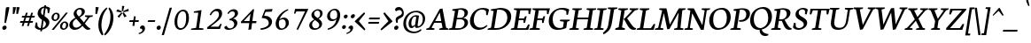 SplineFontDB: 3.0
FontName: Neuton-Italic
FullName: Neuton Italic
FamilyName: Neuton
Weight: Italic
Copyright: Copyright (c) 2010, Brian M Zick (http://21326.info/),\nwith Reserved Font Name "Neuton".\n\nThis Font Software is licensed under the SIL Open Font License, Version 1.1.\nThis license is available with a FAQ at: http://scripts.sil.org/OFL
UComments: "2010-5-9: Created." 
Version: 1.4
ItalicAngle: -0
UnderlinePosition: -227
UnderlineWidth: 113
Ascent: 1638
Descent: 410
LayerCount: 3
Layer: 0 0 "Back"  1
Layer: 1 0 "Fore"  0
Layer: 2 0 "Board"  0
XUID: [1021 453 1782528420 15912843]
FSType: 0
OS2Version: 0
OS2_WeightWidthSlopeOnly: 0
OS2_UseTypoMetrics: 1
CreationTime: 1273463161
ModificationTime: 1307463436
PfmFamily: 17
TTFWeight: 500
TTFWidth: 5
LineGap: 191
VLineGap: 191
OS2TypoAscent: 0
OS2TypoAOffset: 1
OS2TypoDescent: 0
OS2TypoDOffset: 1
OS2TypoLinegap: 191
OS2WinAscent: 0
OS2WinAOffset: 1
OS2WinDescent: 0
OS2WinDOffset: 1
HheadAscent: 0
HheadAOffset: 1
HheadDescent: 0
HheadDOffset: 1
OS2Vendor: 'PfEd'
Lookup: 4 0 1 "'liga' Standard Ligatures in Latin lookup 0"  {"'liga' Standard Ligatures in Latin lookup 0-1"  "'liga' Standard Ligatures in Latin lookup 0-2"  } ['liga' ('DFLT' <'dflt' > 'latn' <'dflt' > ) ]
MarkAttachClasses: 1
DEI: 91125
LangName: 1033 
Encoding: UnicodeBmp
Compacted: 1
UnicodeInterp: none
NameList: Adobe Glyph List
DisplaySize: -96
AntiAlias: 1
FitToEm: 1
WinInfo: 40 8 2
BeginPrivate: 2
FamilyBlues 0 
BlueValues 37 [-44 0 1118 1128 1337 1415 1563 1599]
EndPrivate
BeginChars: 65536 386

StartChar: A
Encoding: 65 65 0
Width: 642
VWidth: 0
Flags: W
HStem: 0 49<220.188 234> 255 61<258 437> 743 20G<439.5 453.5>
LayerCount: 3
Fore
SplineSet
467 762 m 5
 579 75 l 5
 644 49 l 5
 634 0 l 5
 376 0 l 5
 387 45 l 5
 477 78 l 5
 448 255 l 5
 233 255 l 5
 155 75 l 5
 245 49 l 5
 234 0 l 5
 5 0 l 5
 15 45 l 5
 87 78 l 5
 389 743 l 5
 404 757 429 763 450 763 c 7
 457 763 462 763 467 762 c 5
258 316 m 5
 437 316 l 5
 390 620 l 5
 258 316 l 5
EndSplineSet
EndChar

StartChar: B
Encoding: 66 66 1
Width: 570
VWidth: 1107
Flags: W
HStem: 0 58<206 389.047> 0 45<23 45.528> 366 51<250 412.24> 687 46<111 133.849> 701 60<284.091 413.565>
VStem: 462.744 98.65<514.842 655.382> 472.343 101.019<164.237 316.377>
DStem2: 111 73 206 58 0.121353 0.992609<0 306.975 358.326 600.575>
LayerCount: 3
Fore
SplineSet
356 366 m 2xa2
 244 366 l 1
 206 58 l 25
 316 58 l 2
 403 58 461 136 471 214 c 0
 471.893 221.443 472.343 228.905 472.343 236.31 c 0
 472.343 303.524 435.267 366 356 366 c 2xa2
435 412 m 1
 435 407 l 1
 527.743 400.635 573.362 328.96 573.362 255.867 c 0
 573.362 248.571 572.908 241.261 572 234 c 0
 558 120 459 0 256 0 c 2xaa
 13 0 l 1
 23 45 l 1
 111 73 l 1
 185 669 l 1
 100 687 l 1
 111 733 l 1x72
 186 746 273 761 362 761 c 3
 504.928 761 561.394 689.649 561.394 607.704 c 0x2c
 561.394 600.209 560.922 592.626 560 585 c 0
 552 522 518 447 435 412 c 1
284 696 m 1
 250 417 l 2
 354 417 l 18
 411 417 451 466 461 551 c 0
 462.12 560.331 462.744 569.663 462.744 578.85 c 0x2c
 462.744 643.502 431.821 701 325 701 c 3
 313 701 298 699 284 696 c 1
EndSplineSet
EndChar

StartChar: C
Encoding: 67 67 2
Width: 558
VWidth: 0
Flags: W
HStem: -15 79<287.117 433.981> 711 58<334.429 497.847>
VStem: 541 39<530 559.836>
LayerCount: 3
Fore
SplineSet
184 399 m 0
 156 167 255 64 375 64 c 3
 433 64 498 89 555 138 c 1
 563 129 570 116 573 101 c 1
 495 22 406 -15 324 -15 c 3
 170 -15 41 115 71 357 c 0
 93 536 215 769 445 769 c 3
 511 769 573 752 616 708 c 1
 580 523 l 1
 541 530 l 1
 539 648 l 1
 520 684 474 711 409 711 c 3
 304 711 208 594 184 399 c 0
EndSplineSet
EndChar

StartChar: D
Encoding: 68 68 3
Width: 666
VWidth: 0
Flags: W
HStem: 0 63<207 396.718> 687 46<111 134.451> 701 62<285.318 455.989>
LayerCount: 3
Fore
SplineSet
285 697 m 5xa0
 207 63 l 5
 313 63 l 6
 478 63 566 207 585 362 c 4
 608 548 535 701 347 701 c 7
 326 701 306 700 285 697 c 5xa0
697 399 m 4
 673 202 515 0 267 0 c 14
 10 0 l 5
 22 45 l 5
 113 78 l 5
 185 669 l 5
 101 687 l 5
 111 733 l 5xc0
 212 752 300 763 373 763 c 7
 655 763 720 586 697 399 c 4
EndSplineSet
EndChar

StartChar: E
Encoding: 69 69 4
Width: 541
VWidth: 0
Flags: W
HStem: 0 58<209 459> 0 45<27 49.272> 355 57<253 384> 698 55<288 524> 707 46<111 125.518>
VStem: 388 44<257 294.114> 526 40<570 592.424>
LayerCount: 3
Fore
SplineSet
111 753 m 5x6e
 611 753 l 5x6e
 572 562 l 5
 529 570 l 5
 524 698 l 5
 288 698 l 5
 253 412 l 5
 399 412 l 5
 429 486 l 5
 477 490 l 5
 432 257 l 5
 388 248 l 5
 384 355 l 5
 246 355 l 5
 209 58 l 29
 459 58 l 5xb6
 526 199 l 5
 566 190 l 5
 527 0 l 5
 17 0 l 5
 27 45 l 5
 114 73 l 5
 189 682 l 5
 100 707 l 5
 111 753 l 5x6e
EndSplineSet
EndChar

StartChar: F
Encoding: 70 70 5
Width: 518
VWidth: 0
Flags: W
HStem: 0 45<27 49.272 298.081 314> 350 56<252 383> 698 55<288 522> 707 46<111 125.518>
VStem: 385 45<250 290.107> 527 43<568 592.092>
LayerCount: 3
Fore
SplineSet
111 753 m 1xdc
 611 753 l 1xdc
 570 558 l 1
 527 568 l 1
 522 698 l 1
 288 698 l 1xec
 252 406 l 1
 396 406 l 1
 427 480 l 1
 472 485 l 1
 430 250 l 1
 385 241 l 1
 383 350 l 1
 245 350 l 1
 210 74 l 17
 327 51 l 25
 314 0 l 25
 17 0 l 1
 27 45 l 1
 114 73 l 1
 189 682 l 1
 100 707 l 1
 111 753 l 1xdc
EndSplineSet
EndChar

StartChar: G
Encoding: 71 71 6
Width: 649
VWidth: 0
Flags: W
HStem: -19 65<303.51 470.721> 254 50<408 432.152> 703 60<344.202 509.242>
VStem: 572 40<497 571.241>
LayerCount: 3
Fore
SplineSet
653 684 m 1
 643 624 627 544 612 486 c 1
 572 497 l 1
 573 614 l 1
 558 646 514 703 423 703 c 3
 324 703 215 632 186 394 c 0
 163 207 236 46 392 46 c 3
 444 46 481 69 494 83 c 1
 512 231 l 1
 396 254 l 1
 408 304 l 1
 688 304 l 1
 677 259 l 9
 611 234 l 25
 590 62 l 17
 534 18 435 -19 324 -19 c 3
 121 -19 46 150 71 352 c 0
 104 619 288 763 455 763 c 3
 552 763 608 728 653 684 c 1
EndSplineSet
EndChar

StartChar: H
Encoding: 72 72 7
Width: 713
VWidth: 0
Flags: W
HStem: 0 45<27 49.272 274.821 289 441 463.016 687.419 703> 357 62<254 562> 707 46<111 125.518 346.886 374 524 538.518 759.886 787>
LayerCount: 3
Fore
SplineSet
289 0 m 1
 17 0 l 1
 27 45 l 1
 114 73 l 1
 189 682 l 1
 100 707 l 1
 111 753 l 1
 385 753 l 1
 374 707 l 1
 287 684 l 1
 254 419 l 1
 570 419 l 1
 602 682 l 1
 513 707 l 1
 524 753 l 1
 798 753 l 1
 787 707 l 1
 700 684 l 1
 625 69 l 1
 714 49 l 1
 703 0 l 1
 429 0 l 1
 441 45 l 1
 527 73 l 1
 562 358 l 1
 247 357 l 1
 211 69 l 1
 302 49 l 1
 289 0 l 1
EndSplineSet
EndChar

StartChar: I
Encoding: 73 73 8
Width: 304
VWidth: 0
Flags: W
HStem: 0 45<27 49.272 272.717 288> 707 46<111 125.518 346.575 374>
LayerCount: 3
Fore
SplineSet
288 0 m 5
 17 0 l 5
 27 45 l 5
 114 73 l 5
 189 682 l 5
 100 707 l 5
 111 753 l 5
 385 753 l 5
 374 707 l 5
 286 684 l 5
 211 69 l 21
 299 49 l 13
 288 0 l 5
EndSplineSet
EndChar

StartChar: J
Encoding: 74 74 9
Width: 297
VWidth: 0
Flags: W
HStem: 707 46<108 123.231 344.263 372>
LayerCount: 3
Fore
SplineSet
-14 -197 m 1
 -23 -183 -30 -163 -35 -144 c 1
 54 -55 104 22 116 119 c 10
 186 682 l 1
 98 707 l 1
 108 753 l 1
 382 753 l 1
 372 707 l 1
 283 684 l 1
 227 233 l 2
 196 -15 144 -83 -14 -197 c 1
EndSplineSet
EndChar

StartChar: K
Encoding: 75 75 10
Width: 618
VWidth: 0
Flags: W
HStem: -13 21G<505 557.5> 0 49<277.636 291> 707 46<351.96 375 650.192 674>
LayerCount: 3
Fore
SplineSet
366 158 m 2xa0
 297 308 l 2
 297 308 275 351 262 366 c 9
 263 381 l 17
 281 396 307 421 326 446 c 2
 503 679 l 1
 425 707 l 1
 435 753 l 1
 685 753 l 1
 674 707 l 1
 581 679 l 1
 359 396 l 1
 454 233 l 2
 516 124 546 74 607 50 c 2
 625 43 l 1
 614 1 l 17
 590 -9 568 -13 547 -13 c 3
 463 -13 410 62 366 158 c 2xa0
211 75 m 17
 303 49 l 1
 291 0 l 1
 13 0 l 1x60
 24 45 l 1
 114 78 l 1
 188 677 l 1
 97 707 l 1
 109 753 l 1
 385 753 l 1
 375 707 l 1
 285 679 l 9
 211 75 l 17
EndSplineSet
EndChar

StartChar: L
Encoding: 76 76 11
Width: 536
VWidth: 0
Flags: W
HStem: 0 58<213 435> 0 45<30 52.272> 707 46<355.96 379>
LayerCount: 3
Fore
SplineSet
389 753 m 21x60
 379 707 l 5
 289 679 l 5
 213 58 l 29
 435 58 l 5xa0
 519 211 l 5
 561 200 l 5
 517 0 l 5
 20 0 l 5
 30 45 l 5
 117 73 l 5
 191 677 l 5
 100 707 l 5
 113 753 l 5
 389 753 l 21x60
EndSplineSet
EndChar

StartChar: M
Encoding: 77 77 12
Width: 837
VWidth: 0
Flags: W
HStem: 0 45<19 41.016 233.821 248 573 595.016 815.419 831> 707 46<139 152.518 861.886 889>
LayerCount: 3
Fore
SplineSet
388 18 m 24,0,-1
216 682 m 9,1,-1
 127 707 l 1,2,-1
 139 753 l 1,3,-1
 340 753 l 1,4,-1
 365 636 l 25,5,-1
 441 187 l 1,6,-1
 655 656 l 25,7,-1
 701 753 l 9,8,-1
 900 753 l 17,9,-1
 889 707 l 1,10,-1
 802 684 l 1,11,-1
 753 69 l 17,12,-1
 842 49 l 9,13,-1
 831 0 l 1,14,-1
 562 0 l 1,15,-1
 573 45 l 1,16,-1
 659 73 l 1,17,-1
 697 608 l 1,18,-1
 434 31 l 1,19,-1
 417 21 403 18 388 18 c 3,22,-1
 383 18 376 18 369 19 c 1,25,-1
 266 585 l 1,26,-1
 170 69 l 1,27,-1
 261 49 l 1,28,-1
 248 0 l 1,29,-1
 7 0 l 1,30,-1
 19 45 l 1,31,-1
 105 73 l 1,32,-1
 216 682 l 9,1,-1
EndSplineSet
EndChar

StartChar: N
Encoding: 78 78 13
Width: 673
VWidth: 0
Flags: W
HStem: -8 21G<485.39 523> 0 45<27 49.272 240.12 256> 707 46<524 537.805 723.198 750>
LayerCount: 3
Fore
SplineSet
100 707 m 1x60
 111 753 l 1
 288 753 l 1
 539 165 l 1
 602 682 l 1
 512 707 l 1
 524 753 l 1
 763 753 l 1
 750 707 l 1
 664 684 l 1
 581 11 l 1
 567 -2 540 -8 506 -8 c 0
 503 -8 498 -8 494 -8 c 1xa0
 240 582 l 5
 177 69 l 5
 267 49 l 1
 256 0 l 1
 17 0 l 1
 27 45 l 1
 114 73 l 5
 188 677 l 5
 100 707 l 1x60
EndSplineSet
EndChar

StartChar: O
Encoding: 79 79 14
Width: 674
VWidth: 0
Flags: W
HStem: -16 64<274.523 441.467> 712 59<329.656 495.785>
LayerCount: 3
Fore
SplineSet
422 712 m 3
 271 712 208 568 189 410 c 0
 167 232 198 48 354 48 c 3
 507 48 570 198 588 347 c 24
 609 521 566 712 422 712 c 3
702 375 m 0
 676 166 531 -16 322 -16 c 3
 149 -16 46 156 73 375 c 0
 102 608 253 771 453 771 c 3
 635 771 728 587 702 375 c 0
EndSplineSet
EndChar

StartChar: P
Encoding: 80 80 15
Width: 507
VWidth: 0
Flags: W
HStem: 0 45<23 45.528 295.328 311> 297 55<267.615 387.672> 687 46<111 133.849> 701 59<284.713 420.017>
LayerCount: 3
Fore
SplineSet
579 540 m 0xd0
 561 396 448 297 326 297 c 3
 308 297 288 298 268 301 c 1
 266 316 263 328 266 352 c 1
 275 351 284 352 292 352 c 0
 400 352 459 410 472 518 c 0
 485 621 448 701 338 701 c 3xd0
 317 701 284 697 284 697 c 1
 208 74 l 9
 324 51 l 25
 311 0 l 17
 13 0 l 1
 23 45 l 1
 111 73 l 1
 185 669 l 1
 100 687 l 1
 111 733 l 1xe0
 177 745 269 760 354 760 c 3
 485 760 601 717 579 540 c 0xd0
EndSplineSet
EndChar

StartChar: Q
Encoding: 81 81 16
Width: 675
VWidth: 0
Flags: W
HStem: -233 66<533.488 599.41> -16 21G<235.5 325.5> 707 64<343.479 494.171>
LayerCount: 3
Fore
SplineSet
424 707 m 3
 298 707 209 600 186 412 c 0
 168 267 196 54 385 41 c 1
 525 82 577 204 594 341 c 0
 616 519 557 707 424 707 c 3
355 -13 m 1
 350 -15 329 -16 322 -16 c 0
 149 -16 52 149 79 368 c 0
 108 602 261 771 460 771 c 3
 639 771 729 593 703 381 c 0
 681 203 572 41 414 -4 c 1
 434 -86 471 -138 612 -167 c 1
 610 -182 606 -201 601 -212 c 1
 567 -230 538 -233 510 -233 c 3
 419 -233 347 -151 355 -13 c 1
EndSplineSet
EndChar

StartChar: R
Encoding: 82 82 17
Width: 611
VWidth: 0
Flags: W
HStem: -13 21G<503 552.5> 0 45<23 45.528 277.958 288> 325 55<245 326> 685 46<111 133.451> 699 60<283.507 417.831>
LayerCount: 3
Fore
SplineSet
572 567 m 4x28
 562 489 503 404 403 363 c 5
 403 362 l 5
 475 211 l 6
 522 113 543 70 602 47 c 14
 618 41 l 29
 605 -1 l 21
 582 -10 562 -13 543 -13 c 7xa8
 463 -13 417 59 385 153 c 6
 326 325 l 13
 239 325 l 5
 208 76 l 29
 299 50 l 29
 288 0 l 21
 13 0 l 5
 23 45 l 5
 111 73 l 5
 184 667 l 5
 100 685 l 5
 111 731 l 5x70
 187 745 269 759 344 759 c 7
 493 759 589 708 572 567 c 4x28
328 380 m 22
 388 380 453 447 464 533 c 4
 476 632 434 699 345 699 c 7
 309 699 284 695 284 695 c 5
 245 380 l 5
 328 380 l 22
EndSplineSet
EndChar

StartChar: S
Encoding: 83 83 18
Width: 449
VWidth: 0
Flags: W
HStem: -15 62<146.632 290.055> 717 52<243.458 362.582>
VStem: 60 41<191.338 228> 398 37<544 619.59>
LayerCount: 3
Back
SplineSet
400.51 172.938 m 4
 400.51 297.762 43.7529 320.334 43.7529 544.787 c 4
 43.7529 642.184 125.929 765.702 287.209 765.702 c 4
 419.538 765.702 478.524 691.375 478.524 632.604 c 4
 478.524 595.682 439.473 556.22 385.53 549.475 c 5
 364.963 624.053 321.396 704.151 247.418 704.151 c 4
 183.56 704.151 146.468 651.923 146.468 595.556 c 4
 146.468 445.021 511.457 430.018 511.457 208.613 c 4
 511.457 84.1904 383.371 -12.3018 259.767 -12.3018 c 4
 110.125 -12.3018 24.543 61.0078 24.543 133.146 c 4
 24.543 185.818 80.6787 218.342 125.675 223.895 c 5
 153.755 110.635 222.282 60.2246 285.838 60.2246 c 4
 348.733 60.2246 400.51 99.9082 400.51 172.938 c 4
EndSplineSet
Fore
SplineSet
435 534 m 25
 398 544 l 25
 387 660 l 17
 381 685 346 717 309 717 c 3
 258 717 207 682 197 603 c 0
 176 429 483 442 455 214 c 0
 438 75 314 -15 198 -15 c 27
 124 -15 55 25 34 74 c 9
 60 236 l 17
 101 228 l 1
 112 113 l 1
 125 74 168 47 217 47 c 3
 270 47 347 84 358 174 c 0
 377 331 77 330 105 555 c 0
 122 692 233 769 332 769 c 3
 376 769 427 753 465 708 c 1
 464 703 435 534 435 534 c 25
EndSplineSet
Layer: 2
SplineSet
454 536 m 29xea
 407 546 l 29
 377 662 l 21
 373 676 321 717 268 717 c 7
 207 717 165 686 165 607 c 7xea
 165 433 515 419 515 214 c 31
 515 72 380 -15 238 -15 c 31
 150 -15 79 18 31 74 c 13
 39 236 l 21
 89 228 l 5
 120 113 l 5
 148 73 199 45 247 45 c 7
 311 45 401 73 401 176 c 7xf4
 401 306 53 334 53 563 c 7
 53 705 167 769 286 769 c 7
 339 769 409 755 464 706 c 5
 464 701 454 536 454 536 c 29xea
EndSplineSet
EndChar

StartChar: T
Encoding: 84 84 19
Width: 563
VWidth: 0
Flags: W
HStem: 0 45<150 172.528 397.821 412> 698 55<167 315 411 564>
VStem: 77 45<558.044 576.097> 568 45<558 583.006>
LayerCount: 3
Fore
SplineSet
97 753 m 17
 656 753 l 1
 613 549 l 1
 568 558 l 1
 564 698 l 1
 411 698 l 1
 334 69 l 1
 425 49 l 1
 412 0 l 1
 141 0 l 1
 150 45 l 1
 238 73 l 1
 315 698 l 1
 167 698 l 1
 122 553 l 1
 77 559 l 1
 97 753 l 17
EndSplineSet
EndChar

StartChar: U
Encoding: 85 85 20
Width: 688
VWidth: 0
Flags: W
HStem: -16 72<292.703 454.216> 707 46<104 116.805 337.886 365 539 554.231 742.198 769>
LayerCount: 3
Fore
SplineSet
376 56 m 3
 527 56 556 197 568 291 c 2
 617 682 l 1
 529 707 l 1
 539 753 l 1
 781 753 l 1
 769 707 l 1
 683 684 l 1
 633 302 l 2
 604 69 489 -16 335 -16 c 3
 240 -16 101 29 132 284 c 10
 181 682 l 1
 91 707 l 1
 104 753 l 1
 376 753 l 1
 365 707 l 1
 278 684 l 1
 231 299 l 2
 210 126 273 56 376 56 c 3
EndSplineSet
EndChar

StartChar: V
Encoding: 86 86 21
Width: 644
VWidth: 0
Flags: W
HStem: -9 21G<277.382 309.5> 707 46<327.886 355 506 521.518>
LayerCount: 3
Back
SplineSet
345 -9 m 5
 89 682 l 5
 -3 707 l 5
 3 753 l 5
 328 753 l 5
 322 707 l 5
 220 684 l 5
 419 153 l 5
 611 682 l 5
 500 707 l 5
 505 753 l 5
 785 753 l 5
 780 707 l 5
 697 684 l 5
 439 9 l 5
 414 -4 390 -9 365 -9 c 4
 359 -9 351 -9 345 -9 c 5
EndSplineSet
Fore
SplineSet
281 -9 m 1
 156 682 l 1
 91 707 l 1
 102 753 l 1
 366 753 l 1
 355 707 l 1
 268 684 l 1
 360 158 l 1
 585 682 l 1
 496 707 l 1
 506 753 l 1
 733 753 l 1
 723 707 l 1
 657 684 l 1
 360 9 l 1
 338 -4 320 -9 299 -9 c 0
 294 -9 286 -9 281 -9 c 1
EndSplineSet
EndChar

StartChar: W
Encoding: 87 87 22
Width: 927
VWidth: 0
Flags: W
HStem: -9 21G<235.685 264.5 592.066 619.5> 707 46<319.886 347 790 804.231>
LayerCount: 3
Fore
SplineSet
621 732 m 1
 673 174 l 1
 867 682 l 1
 779 707 l 1
 790 753 l 1
 1016 753 l 1
 1004 707 l 1
 940 684 l 1
 674 9 l 1
 652 -4 630 -9 609 -9 c 0
 604 -9 599 -9 594 -9 c 1
 538 570 l 1
 321 9 l 1
 299 -4 275 -9 254 -9 c 0
 249 -9 243 -9 238 -9 c 1
 158 682 l 1
 91 707 l 1
 101 753 l 1
 359 753 l 1
 347 707 l 1
 260 684 l 1
 318 165 l 1
 531 717 l 1
 554 730 580 734 604 734 c 3
 609 734 617 733 621 732 c 1
EndSplineSet
EndChar

StartChar: X
Encoding: 88 88 23
Width: 605
VWidth: 0
Flags: W
HStem: 0 49<228.902 232 348 359.484> 707 46<346.96 370 462 476.805>
LayerCount: 3
Fore
SplineSet
407 394 m 1
 539 69 l 1
 607 49 l 1
 594 0 l 1
 336 0 l 1
 348 45 l 1
 435 73 l 1
 333 316 l 1
 154 69 l 1
 243 49 l 1
 232 0 l 1
 5 0 l 1
 17 45 l 1
 81 73 l 1
 301 368 l 1
 168 677 l 1
 105 707 l 1
 117 753 l 1
 382 753 l 1
 370 707 l 1
 280 679 l 1
 377 450 l 1
 541 682 l 1
 451 707 l 1
 462 753 l 1
 690 753 l 1
 680 707 l 1
 613 684 l 1
 407 394 l 1
EndSplineSet
EndChar

StartChar: Y
Encoding: 89 89 24
Width: 610
VWidth: 0
Flags: W
HStem: 0 49<420.328 438> 707 46<334.133 360 471 485.518>
LayerCount: 3
Fore
SplineSet
400 320 m 1
 369 69 l 1
 449 49 l 1
 438 0 l 1
 183 0 l 1
 194 45 l 1
 273 73 l 1
 301 306 l 1
 170 682 l 1
 104 707 l 1
 116 753 l 1
 371 753 l 1
 360 707 l 1
 277 684 l 1
 380 388 l 1
 549 682 l 1
 460 707 l 1
 471 753 l 1
 694 753 l 1
 683 707 l 1
 618 684 l 1
 400 320 l 1
EndSplineSet
EndChar

StartChar: Z
Encoding: 90 90 25
Width: 507
VWidth: 0
Flags: W
HStem: 0 61<120 408> 696 57<195 464>
LayerCount: 3
Fore
SplineSet
123 753 m 25
 589 753 l 25
 584 707 l 17
 120 61 l 9
 408 61 l 25
 491 206 l 25
 532 196 l 17
 479 0 l 9
 9 0 l 25
 12 63 l 17
 464 696 l 9
 195 696 l 25
 137 547 l 25
 94 558 l 17
 95 563 123 753 123 753 c 25
EndSplineSet
EndChar

StartChar: a
Encoding: 97 97 26
Width: 842
VWidth: 0
Flags: W
HStem: -21 127<220.405 419.634> 781 104<417.17 621.084>
VStem: 83 161<141.713 521.12>
DStem2: 537 201 722 378 0.155869 0.987778<-58.0679 568.796>
LayerCount: 3
Back
SplineSet
929.589 120.349 m 14
 1012.59 105.823 l 22
 989.764 18.6748 l 5
 946.189 2.0752 881.863 -20.75 813.391 -20.75 c 31
 734.541 -20.75 655.692 16.5996 663.991 118.273 c 14
 668.143 165.997 l 5
 653.617 165.997 l 5
 595.518 62.249 483.469 -26.9746 356.896 -26.9746 c 7
 203.348 -26.9746 109.975 93.374 105.823 323.695 c 4
 97.5234 821.689 466.869 1112.19 744.915 1112.19 c 7
 825.841 1112.19 919.214 1105.96 979.388 1068.61 c 5
 998.062 1045.79 l 5
 906.765 475.169 l 6
 863.189 192.973 854.89 132.799 929.589 120.349 c 14
782.265 937.889 m 5
 746.991 971.088 690.967 981.463 632.867 981.463 c 7
 431.595 981.463 305.021 666.066 311.247 404.619 c 4
 313.321 217.872 358.971 132.799 458.569 132.799 c 7
 554.019 132.799 616.268 188.822 674.367 253.147 c 5
 782.265 937.889 l 5
EndSplineSet
Fore
SplineSet
740 96 m 10
 806 84 l 18
 788 15 l 1
 753 2 703 -17 647 -17 c 27
 584 -17 521 13 528 94 c 10
 532 132 l 1
 520 132 l 1
 474 49 385 -21 284 -21 c 3
 162 -21 83 91 83 274 c 0
 83 667 372 885 593 885 c 3
 657 885 731 881 779 851 c 1
 794 832 l 1
 722 378 l 2
 687 153 681 106 740 96 c 10
623 746 m 1
 595 772 550 781 504 781 c 3
 344 781 244 533 244 320 c 0
 244 171 286 106 365 106 c 3
 441 106 491 150 537 201 c 1
 623 746 l 1
EndSplineSet
EndChar

StartChar: b
Encoding: 98 98 27
Width: 914
VWidth: 0
Flags: W
HStem: -23 112<295.355 546.118> 748 142<494.741 696.638> 1149 76<155 228.523>
VStem: 689 168<309.124 678.741>
DStem2: 107 50 277 155 0.157847 0.987464<100.888 694.489 703.511 1089.66>
LayerCount: 3
Back
SplineSet
960.713 120.349 m 14
 1043.71 105.823 l 21
 1020.89 18.6748 l 5
 977.312 2.0752 912.989 -20.75 844.516 -20.75 c 7
 734.541 -20.75 682.666 33.2002 697.191 163.923 c 5
 684.741 163.923 l 5
 649.468 97.5234 520.818 -24.8994 354.821 -24.8994 c 7
 230.322 -24.8994 126.573 39.4248 172.224 331.996 c 14
 263.521 937.889 l 5
 99.5986 966.938 l 5
 112.049 1060.31 l 5
 466.869 1091.44 l 5
 491.77 1062.39 l 13
 392.171 471.02 l 22
 354.821 246.922 358.971 147.322 473.095 147.322 c 7
 589.293 147.322 657.767 209.573 699.267 251.072 c 13
 803.015 937.889 l 5
 634.942 966.938 l 5
 647.393 1060.31 l 5
 1006.36 1091.44 l 5
 1031.26 1062.39 l 5
 935.813 464.794 l 6
 888.09 165.997 902.613 130.724 960.713 120.349 c 14
EndSplineSet
Fore
SplineSet
279 1126 m 17
 145 1149 l 1
 155 1225 l 1
 428 1250 l 1
 448 1227 l 1
 386 842 l 1
 360 722 l 1
 372 722 l 1
 425 813 536 890 628 890 c 3
 765 890 857 720 857 535 c 0
 857 228 636 -23 339 -23 c 19
 266 -23 163 -1 107 50 c 9
 279 1126 l 17
689 505 m 0
 689 604 642 748 548 748 c 3
 460 748 411 711 363 666 c 9
 277 155 l 17
 303 114 367 89 438 89 c 3
 529 89 689 178 689 505 c 0
EndSplineSet
EndChar

StartChar: c
Encoding: 99 99 28
Width: 677
VWidth: 0
Flags: W
HStem: -30 122<285.072 478.438> 806 94<374.148 564.387>
VStem: 59 172<147.9 544.668> 538 139<705.138 789.938>
LayerCount: 3
Back
SplineSet
481.394 116.199 m 3
 585.143 116.199 649.468 153.549 711.717 197.123 c 1
 740.766 132.799 l 1
 663.991 37.3496 527.043 -37.3496 404.619 -37.3496 c 3
 201.272 -37.3496 76.7744 116.199 72.625 377.646 c 0
 64.3242 838.289 423.295 1130.86 639.092 1130.86 c 3
 773.966 1130.86 848.665 1058.24 850.74 950.339 c 0
 852.814 873.564 769.816 815.465 676.441 807.166 c 1
 670.217 892.239 647.393 1012.59 576.843 1012.59 c 3
 454.42 1012.59 286.346 771.891 292.572 406.694 c 0
 294.646 232.397 346.521 116.199 481.394 116.199 c 3
EndSplineSet
Fore
SplineSet
383 92 m 3
 466 92 516 122 566 157 c 1
 590 106 l 1
 529 30 419 -30 322 -30 c 3
 160 -30 59 92 59 307 c 0
 59 674 337 900 509 900 c 3
 616 900 677 842 677 756 c 27
 677 687 612 649 538 642 c 1
 533 710 515 806 459 806 c 3
 362 806 231 621 231 330 c 0
 231 191 276 92 383 92 c 3
EndSplineSet
EndChar

StartChar: d
Encoding: 100 100 29
Width: 809
VWidth: 0
Flags: W
HStem: -21 127<196.726 393.535> 781 104<386.66 594.896> 1166 73<537 601.194>
VStem: 59 162<142.901 506.804>
DStem2: 507 132 697 380 0.153956 0.988078<17.8776 635.664 756.877 1020.15>
LayerCount: 3
Fore
SplineSet
713 97 m 10
 779 86 l 17
 760 17 l 1
 727 4 677 -15 621 -15 c 3
 535 -15 504 26 502 74 c 0
 502 97 505 120 507 132 c 1
 494 132 l 1
 448 49 359 -21 258 -21 c 3
 136 -21 59 61 59 271 c 0
 59 634 335 885 553 885 c 3
 578 885 602 886 623 879 c 1
 629 879 l 9
 664 1140 l 25
 524 1166 l 25
 537 1239 l 17
 811 1263 l 1
 831 1240 l 1
 697 380 l 18
 659 132 659 107 713 97 c 10
509 201 m 9
 596 745 l 17
 571 766 538 781 479 781 c 3
 319 781 221 538 221 330 c 0
 221 168 266 106 345 106 c 3
 423 106 464 150 509 201 c 9
EndSplineSet
EndChar

StartChar: e
Encoding: 101 101 30
Width: 680
VWidth: 0
Flags: W
HStem: -30 132<278.488 475.632> 798 92<340.21 536.023>
VStem: 58 160<169.343 437.663> 509 152<534.687 778.672>
DStem2: 235 512 225 439 0.9976 0.0692421<0 265.279>
LayerCount: 3
Back
SplineSet
294.646 643.242 m 1
 607.968 670.217 l 1
 630.793 715.866 639.092 759.44 639.092 819.615 c 0
 637.018 902.613 603.817 1002.21 533.269 1002.21 c 3
 446.119 1002.21 348.597 904.689 294.646 643.242 c 1
74.6992 381.795 m 0
 74.6992 776.04 327.846 1118.41 607.968 1118.41 c 3
 738.69 1118.41 827.493 1004.29 829.796 875.64 c 0
 831.96 755.291 816.189 668.143 771.737 585.143 c 1
 282.932 551.943 l 1
 277.527 516.669 273.896 442.018 273.896 410.846 c 0
 273.896 224.097 359.166 128.647 502.338 128.647 c 3
 568.736 128.647 709.976 190.898 740.133 222.022 c 1
 773.413 165.997 l 1
 716.36 78.8486 556.094 -37.3496 384.379 -37.3496 c 27
 180.522 -37.3496 74.6992 103.719 74.6992 381.795 c 0
EndSplineSet
Fore
SplineSet
235 512 m 5
 484 533 l 5
 502 569 509 604 509 652 c 4
 507 718 480 798 424 798 c 7
 355 798 278 720 235 512 c 5
58 289 m 4
 51 608 261 890 484 890 c 7
 588 890 659 799 661 697 c 4
 663 601 649 532 614 466 c 5
 225 439 l 5
 220 411 218 349 218 324 c 4
 221 175 286 102 400 102 c 7
 453 102 565 152 590 177 c 5
 616 132 l 5
 571 63 443 -30 306 -30 c 31
 149 -30 61 68 58 289 c 4
EndSplineSet
EndChar

StartChar: f
Encoding: 102 102 31
Width: 563
VWidth: 0
Flags: W
HStem: 2 74<20 73.8686 419.64 492> 784 90<423 585> 784 68<147 194.388> 1159 127<494.51 666.328>
DStem2: 144 109 302 109 0.156262 0.987716<24.6894 683.116 799.2 985.143>
LayerCount: 3
Back
SplineSet
871.489 1344.58 m 5
 854.441 1390.23 778.097 1456.63 699.248 1456.63 c 7
 595.499 1456.63 559.426 1317.61 540.766 1201.41 c 6
 524.619 1097.66 l 5
 759.092 1097.66 l 5
 728.129 985.613 l 5xd8
 508.182 985.613 l 5
 373.008 132.799 l 5
 593.75 93.374 l 5
 571.181 2.0752 l 5
 -2.5752 2.0752 l 5
 19.167 95.4492 l 5
 174.298 136.948 l 5
 306.909 985.613 l 5
 157.512 985.613 l 5
 179.216 1070.69 l 5xb8
 328.166 1116.34 l 5
 381.795 1386.08 593.345 1616.41 790.01 1616.41 c 7
 829.327 1616.41 873.375 1606.47 912.989 1593.56 c 4
 964.375 1576.81 1001 1529.99 1001 1477.38 c 7
 1001 1432.27 961.531 1382.9 871.489 1344.58 c 5
EndSplineSet
Fore
SplineSet
801 1173 m 20xb0
 801 1137 775 1090 699 1070 c 5
 686 1106 625 1159 562 1159 c 7
 479 1159 451 1048 436 956 c 6
 423 874 l 5
 609 874 l 5
 585 784 l 5xd0
 410 784 l 5
 302 109 l 5
 510 79 l 5
 492 2 l 5
 3 2 l 5
 20 76 l 5
 144 109 l 5
 249 784 l 5
 130 784 l 5
 147 852 l 5
 266 888 l 5
 309 1103 477 1286 634 1286 c 7
 736 1286 801 1252 801 1173 c 20xb0
EndSplineSet
EndChar

StartChar: g
Encoding: 103 103 32
Width: 810
VWidth: 0
Flags: W
HStem: -386 107<159.755 440.006> 3 147<228.141 533.201> 302 78<332.841 482.299> 822 75<380.459 532.593>
VStem: -58 187<-246.848 -86.6852> 58 170<115.5 223.887> 129 165<412.148 698.173> 548 179<-150.151 54> 562 148<487.803 745.127>
LayerCount: 3
Back
SplineSet
369.346 686.817 m 4
 371.421 562.317 429.521 477.244 504.219 477.244 c 7
 616.268 477.244 707.566 622.492 705.492 834.14 c 4
 703.416 958.638 659.842 1033.34 589.293 1033.34 c 7
 464.794 1033.34 365.195 877.714 369.346 686.817 c 4
493.844 188.822 m 6
 603.817 188.822 l 6
 786.416 188.822 912.989 141.099 915.063 0 c 4
 919.214 -278.047 549.869 -485.544 296.722 -485.544 c 7
 112.049 -485.544 -70.5498 -419.145 -72.625 -253.147 c 4
 -74.6992 -107.898 80.9238 -16.5996 170.148 22.8242 c 5
 170.148 33.2002 l 5
 97.5234 70.5498 74.6992 107.898 72.625 182.598 c 4
 72.625 257.297 219.947 373.496 319.546 410.846 c 5
 321.621 421.22 l 5
 259.372 437.819 165.997 551.943 163.923 684.741 c 4
 159.773 912.989 417.07 1126.71 630.793 1126.71 c 7
 724.166 1126.71 786.416 1093.51 827.915 1047.86 c 5
 844.516 1047.86 1093.51 1066.54 1093.51 1066.54 c 5
 1114.26 1037.49 l 5
 1045.79 898.464 l 5
 1025.04 898.464 l 5
 875.64 948.264 l 5
 873.564 927.514 l 5
 883.938 892.239 890.164 869.415 892.239 805.09 c 4
 896.389 568.544 643.242 379.721 456.494 379.721 c 7
 417.07 379.721 381.795 388.021 369.346 392.171 c 5
 338.221 361.045 286.346 317.471 288.422 253.147 c 4
 288.422 199.197 346.521 188.822 493.844 188.822 c 6
251.072 4.14941 m 5
 251.072 4.14941 159.773 -37.3496 161.848 -186.747 c 4
 163.923 -307.096 244.847 -350.671 375.57 -350.671 c 7
 556.094 -350.671 688.892 -257.297 686.817 -97.5234 c 4
 684.741 -14.5254 616.268 4.14941 425.369 4.14941 c 6
 251.072 4.14941 l 5
EndSplineSet
Fore
SplineSet
294 552 m 0xf280
 294 453 342 380 401 380 c 3
 490 380 562 493 562 661 c 0
 562 763 525 822 469 822 c 3
 370 822 294 704 294 552 c 0xf280
393 150 m 2
 481 150 l 2
 626 150 727 110 727 -2 c 0
 727 -228 437 -386 236 -386 c 3
 89 -386 -56 -333 -58 -201 c 0xf9
 -60 -85 64 -13 135 18 c 1
 135 26 l 1
 77 56 60 86 58 145 c 0xf4
 58 204 175 297 254 327 c 1
 256 335 l 1
 206 348 129 444 129 550 c 0
 129 735 332 897 502 897 c 3
 576 897 626 870 659 834 c 1
 672 834 870 849 870 849 c 1
 887 826 l 1
 832 715 l 1
 816 715 l 1
 697 755 l 1
 695 738 l 1
 703 710 710 682 710 631 c 0
 710 449 512 302 363 302 c 3
 332 302 304 309 294 312 c 1xf280
 269 287 228 251 228 198 c 0xf4
 228 155 276 150 393 150 c 2
200 3 m 1
 200 3 127 -30 129 -149 c 0
 131 -245 195 -279 299 -279 c 3
 443 -279 548 -203 548 -76 c 0
 548 -20 491 3 339 3 c 2
 200 3 l 1
EndSplineSet
EndChar

StartChar: h
Encoding: 104 104 33
Width: 903
VWidth: 0
Flags: W
HStem: 0 74<25 66.2218 376.607 408 814.938 846> 745 148<543.354 745.5> 1149 76<185 256.523>
DStem2: 145 107 304 102 0.155421 0.987848<19.7728 636.31 645.76 1031.8> 575 0 743 101 0.157991 0.987441<126.274 714.191>
LayerCount: 3
Back
SplineSet
622.492 0 m 25
 622.397 659.842 l 18
 622.492 724.166 616.43 776.04 613.118 803.015 c 0
 602.672 888.09 540.532 937.889 499.033 937.889 c 3
 380.76 937.889 311.374 877.714 271.332 832.065 c 9
 272.354 130.724 l 1
 432.946 91.2998 l 1
 424.469 0 l 1
 -87.0381 0 l 1
 -75.9326 95.4492 l 1
 68.4736 136.948 l 9
 71.0898 1415.13 l 17
 -100.55 1444.18 l 1
 -101.895 1539.63 l 1xb4
 234.58 1570.76 l 1
 265.121 1541.71 l 1x2c
 267.952 1062.39 l 1
 258.009 906.765 l 1
 272.534 906.765 l 1
 327.466 1000.14 436.934 1122.56 594.632 1122.56 c 3
 708.756 1122.56 787.713 1054.09 806.058 904.689 c 0
 810.391 869.415 815.465 815.465 814.317 769.816 c 10
 812.354 126.573 l 9
 974.383 91.2998 l 17
 962.77 0 l 9
 622.492 0 l 25
EndSplineSet
Fore
SplineSet
826 613 m 10
 743 101 l 9
 867 73 l 17
 846 0 l 9
 575 0 l 25
 659 525 l 18
 680 662 663 745 580 745 c 3
 486 745 431 698 393 662 c 9
 304 102 l 1
 426 71 l 1
 408 0 l 1
 3 0 l 1
 25 74 l 1
 145 107 l 9
 307 1126 l 17
 173 1149 l 1
 185 1225 l 1
 459 1250 l 1
 481 1227 l 1
 419 846 l 1
 391 722 l 1
 403 722 l 1
 459 796 566 893 687 893 c 3
 804 893 857 811 826 613 c 10
EndSplineSet
Layer: 2
SplineSet
614.192 0 m 29
 618.736 659.842 l 18
 618.343 724.166 612.77 776.04 609.459 803.015 c 0
 599.014 888.09 536.872 937.889 495.373 937.889 c 3xa8
 377.1 937.889 307.717 877.714 267.671 832.065 c 1
 268.583 130.724 l 1
 429.176 91.2998 l 1
 420.699 0 l 1
 -92.8838 0 l 1
 -81.7793 95.4492 l 1
 62.6279 136.948 l 1
 58.3203 931.664 l 1
 -110.991 958.638 l 1
 -111.278 1062.39 l 1
 237.645 1093.51 l 1
 268.187 1064.46 l 9
 254.349 906.765 l 17x18
 268.874 906.765 l 1
 323.809 1000.14 433.276 1122.56 590.973 1122.56 c 3
 705.097 1122.56 784.052 1054.09 802.396 904.689 c 0
 806.729 869.415 811.315 815.465 810.659 769.816 c 10
 812.354 126.573 l 13
 974.383 91.2998 l 21
 962.77 0 l 13x68
 614.192 0 l 29
EndSplineSet
EndChar

StartChar: i
Encoding: 105 105 34
Width: 473
VWidth: 0
Flags: W
HStem: -2 75<21 66.9796 374.402 411> 768 76<124 198.713> 1077 224<305.979 467.258>
VStem: 274 221<1104.85 1269.01>
DStem2: 144 106 302 102 0.154053 0.988063<20.3881 647.765>
LayerCount: 3
Back
SplineSet
176.373 134.874 m 13
 302.946 939.963 l 21
 139.023 966.938 l 5
 151.474 1062.39 l 5
 495.919 1093.51 l 5
 520.818 1064.46 l 5
 375.57 130.724 l 21
 533.269 91.2998 l 5
 512.52 0 l 5
 0 0 l 5
 22.8242 93.374 l 5
 176.373 134.874 l 13
504.219 1637.15 m 31
 568.544 1637.15 616.268 1583.21 618.343 1520.96 c 4
 620.417 1419.28 551.943 1354.96 462.719 1354.96 c 23
 400.47 1354.96 346.521 1415.13 344.445 1475.31 c 4
 342.37 1566.61 414.995 1637.15 504.219 1637.15 c 31
EndSplineSet
Fore
SplineSet
144 106 m 9
 244 746 l 17
 114 768 l 1
 124 844 l 1
 398 869 l 1
 418 846 l 1
 302 102 l 17
 428 71 l 1
 411 -2 l 1
 3 -2 l 1
 21 73 l 1
 144 106 l 9
405 1301 m 31
 456 1301 495 1254 495 1204 c 4
 495 1128 441 1077 372 1077 c 23
 322 1077 274 1128 274 1174 c 4
 274 1247 334 1301 405 1301 c 31
EndSplineSet
EndChar

StartChar: j
Encoding: 106 106 35
Width: 450
VWidth: 0
Flags: W
HStem: 770 76<89 165.016> 1067 236<275.004 437.391>
VStem: 238 231<1098.88 1267.14>
DStem2: 109 99 264 86 0.157029 0.987594<-212.968 656.965>
LayerCount: 3
Back
SplineSet
180.522 134.874 m 13
 307.096 939.963 l 21
 143.173 966.938 l 5
 155.623 1062.39 l 5
 500.068 1093.51 l 5
 524.968 1064.46 l 5
 379.721 130.724 l 21
 537.418 91.2998 l 5
 516.669 0 l 5
 4.14941 0 l 5
 26.9746 93.374 l 5
 180.522 134.874 l 13
508.369 1637.15 m 31
 572.693 1637.15 622.492 1577.02 622.492 1514.73 c 4
 622.492 1419.28 554.019 1354.96 466.869 1354.96 c 23
 404.619 1354.96 344.445 1419.28 344.445 1477.38 c 4
 344.445 1568.71 419.145 1637.15 508.369 1637.15 c 31
EndSplineSet
Fore
SplineSet
372 1303 m 27
 426 1303 469 1253 469 1202 c 0
 469 1123 412 1067 339 1067 c 19
 286 1067 238 1118 238 1169 c 0
 238 1240 298 1303 372 1303 c 27
-149 -307 m 1
 0 -198 84 -69 109 99 c 10
 211 748 l 17
 79 770 l 1
 89 846 l 1
 363 870 l 1
 385 847 l 1
 264 86 l 18
 219 -196 5 -336 -99 -386 c 1
 -149 -307 l 1
EndSplineSet
EndChar

StartChar: l
Encoding: 108 108 36
Width: 457
VWidth: 0
Flags: W
HStem: 0 74<21 70.7069 372.544 411> 1148 76<185 259.668>
VStem: 3 476
DStem2: 144 107 302 104 0.155963 0.987763<21.6788 1031.8>
LayerCount: 3
Fore
SplineSet
144 107 m 9
 306 1126 l 17
 173 1148 l 1
 185 1224 l 1
 457 1249 l 1
 479 1225 l 1
 302 104 l 17
 429 73 l 1
 411 0 l 1
 3 0 l 1
 21 74 l 1
 144 107 l 9
EndSplineSet
Layer: 2
SplineSet
83.9561 134.874 m 13
 309.25 1415.13 l 21
 144.694 1442.11 l 5
 160.183 1537.56 l 5
 504.219 1568.68 l 5
 529.64 1539.63 l 5
 282.589 130.724 l 21
 440.378 91.2998 l 5
 416.169 0 l 5
 -95.3379 0 l 5
 -71.9189 93.374 l 5
 83.9561 134.874 l 13
EndSplineSet
EndChar

StartChar: m
Encoding: 109 109 37
Width: 1337
VWidth: 0
Flags: W
HStem: 0 73<25 72.7867 374.581 413 804.196 844 1237.51 1280> 746 147<544.452 732 972.778 1183> 763 83<124 199.747>
DStem2: 145 109 309 104 0.149944 0.988694<19.6474 630.23> 570 15 742 102 0.153516 0.988146<112.373 713.851> 1006 13 1177 101 0.152492 0.988305<113.047 711.496>
LayerCount: 3
Back
SplineSet
1258.93 16.5996 m 29
 1358.38 659.842 l 22
 1367.54 724.166 1370.81 776.04 1371.78 803.015 c 4
 1374.8 888.09 1320.55 937.889 1279.05 937.889 c 7
 1160.78 937.889 1084.09 881.863 1036.81 836.215 c 5x68
 1033.63 805.09 1017.04 688.892 1009.04 639.092 c 14
 977.129 441.97 l 13
 926.659 128.647 l 13
 1083.1 93.374 l 21
 1057.03 2.0752 l 5
 727.106 2.0752 l 29
 711.101 18.6748 l 21
 814.735 659.842 l 5
 823.253 724.166 827.171 776.04 828.133 803.015 c 4
 831.161 888.09 778.985 937.889 737.486 937.889 c 7xa8
 619.212 937.889 542.372 877.714 493.022 832.065 c 5
 382.854 130.724 l 5
 537.2 91.2998 l 5
 514.264 0 l 5
 0.680664 0 l 5
 26.9043 95.4492 l 5
 177.882 136.948 l 5
 299.444 931.664 l 5
 134.407 958.638 l 5
 150.551 1062.39 l 5
 504.406 1093.51 l 5
 530.348 1064.46 l 13
 491.529 906.765 l 21
 506.053 906.765 l 5
 503.978 906.765 l 5
 575.776 1000.14 704.635 1122.56 862.332 1122.56 c 7
 968.156 1122.56 1046.94 1062.39 1041.77 917.139 c 5
 1056.29 917.139 l 5
 1126.02 1010.51 1246.2 1122.56 1403.9 1122.56 c 7
 1518.02 1122.56 1586.13 1054.09 1580.82 904.689 c 4
 1579.56 869.415 1573.4 815.465 1567.71 769.816 c 14
 1474.49 126.573 l 13
 1630.93 91.2998 l 21
 1604.86 0 l 5
 1274.94 0 l 29
 1258.93 16.5996 l 29
EndSplineSet
Fore
SplineSet
1252 613 m 2xc0
 1177 101 l 1
 1301 73 l 1
 1280 0 l 1
 1017 0 l 1
 1006 13 l 1
 1085 525 l 2
 1106 665 1090 746 1021 746 c 3
 927 746 865 698 829 662 c 1
 826 637 813 549 806 509 c 2
 781 352 l 1
 742 102 l 1
 865 74 l 1
 844 2 l 1
 581 2 l 1
 570 15 l 1
 652 525 l 2
 672 652 668 746 585 746 c 3xc0
 501 746 434 698 396 662 c 1
 309 104 l 1
 431 73 l 1
 413 0 l 1
 3 0 l 1
 25 76 l 1
 145 109 l 1
 241 742 l 1
 111 763 l 1
 124 846 l 1xa0
 405 870 l 1
 426 847 l 1
 395 722 l 1
 406 722 l 1
 436 768 548 893 690 893 c 0
 774 893 837 846 832 730 c 1
 844 730 l 1
 900 804 995 893 1121 893 c 0
 1245 893 1278 801 1252 613 c 2xc0
EndSplineSet
EndChar

StartChar: n
Encoding: 110 110 38
Width: 898
VWidth: 0
Flags: W
HStem: 2 72<25 77.1309 369.344 406 802.745 841> 743 150<546.573 740> 763 83<124 199.747>
DStem2: 145 107 302 106 0.149482 0.988764<22.48 631.332> 563 17 738 104 0.15337 0.988169<112.81 712.156>
LayerCount: 3
Fore
SplineSet
898 991 m 29
 898 258 l 29x80
817 613 m 14
 738 104 l 13
 862 76 l 21
 841 3 l 5
 575 3 l 29
 563 17 l 29
 646 525 l 22
 674 702 648 743 575 743 c 7xc0
 492 743 436 707 391 664 c 5
 302 106 l 5
 424 74 l 5
 406 2 l 5
 3 2 l 5
 25 74 l 5
 145 107 l 5
 241 742 l 5
 111 763 l 5
 124 846 l 5xa0
 401 870 l 5
 423 847 l 13
 388 722 l 21
 400 722 l 5
 456 796 578 893 687 893 c 7xc0
 793 893 850 834 817 613 c 14
EndSplineSet
EndChar

StartChar: o
Encoding: 111 111 39
Width: 832
VWidth: 0
Flags: W
HStem: -26 74<301.944 454.564> 816 77<378.085 541.011>
VStem: 58 181<120.392 557.211> 599 176<300.107 755.397>
LayerCount: 3
Back
SplineSet
749.066 734.541 m 4
 746.991 863.189 709.642 1025.04 599.668 1025.04 c 7
 392.171 1025.04 292.572 690.967 298.796 377.646 c 4
 302.946 211.647 350.671 60.1738 462.719 60.1738 c 7
 653.617 60.1738 755.291 423.295 749.066 734.541 c 4
421.22 -33.2002 m 7
 190.898 -33.2002 76.7744 145.248 72.625 394.245 c 4
 66.3984 763.59 313.321 1122.56 653.617 1122.56 c 7
 883.938 1122.56 971.088 900.539 973.163 697.191 c 4
 981.463 331.996 746.991 -33.2002 421.22 -33.2002 c 7
EndSplineSet
Fore
SplineSet
599 552 m 0
 599 654 567 816 479 816 c 3
 314 816 239 569 239 320 c 0
 239 185 281 48 370 48 c 3
 517 48 599 304 599 552 c 0
337 -26 m 3
 154 -26 58 129 58 327 c 0
 58 608 251 893 522 893 c 3
 705 893 775 715 775 537 c 0
 775 261 596 -26 337 -26 c 3
EndSplineSet
EndChar

StartChar: p
Encoding: 112 112 40
Width: 923
VWidth: 0
Flags: W
HStem: -365 74<-46 -4.77818 325.247 370> -18 107<313.73 567.091> 746 144<501.811 633.224> 770 76<99 174.016>
VStem: 690 175<299.038 681.358>
DStem2: 74 -258 233 -263 0.143625 0.989632<17.8881 996.585>
LayerCount: 3
Back
SplineSet
1027.11 769.816 m 14
 927.514 130.724 l 13
 1083.14 95.4492 l 21
 1056.16 4.14941 l 5x68
 722.091 4.14941 l 29
 707.566 20.75 l 29
 811.315 659.842 l 22
 846.59 881.863 813.391 933.738 722.091 933.738 c 7
 618.343 933.738 547.794 888.09 491.77 834.14 c 5
 379.721 132.799 l 5
 533.269 93.374 l 5
 510.444 2.0752 l 5
 4.14941 2.0752 l 5
 31.125 93.374 l 5
 182.598 134.874 l 5
 302.946 931.664 l 5
 139.023 958.638 l 5
 155.623 1062.39 l 5
 504.219 1093.51 l 5
 531.193 1064.46 l 13
 487.619 906.765 l 21x18
 502.144 906.765 l 5
 572.693 1000.14 726.24 1122.56 863.189 1122.56 c 7
 995.987 1122.56 1068.61 1047.86 1027.11 769.816 c 14
EndSplineSet
Fore
SplineSet
74 -258 m 1xe8
 220 748 l 1
 88 770 l 1
 99 846 l 1xd8
 381 870 l 1
 401 847 l 1
 370 720 l 1
 381 720 l 1
 422 799 536 890 628 890 c 3
 760 890 865 733 865 532 c 0
 865 185 628 -18 390 -18 c 3
 364 -18 315 -17 297 -7 c 9
 319 107 l 17
 339 97 386 89 406 89 c 3
 508 89 690 111 690 486 c 0
 690 651 626 746 558 746 c 3
 477 746 438 720 372 661 c 1
 233 -263 l 1
 388 -294 l 1
 370 -365 l 1
 -66 -365 l 1
 -46 -291 l 1
 74 -258 l 1xe8
EndSplineSet
EndChar

StartChar: q
Encoding: 113 113 41
Width: 837
VWidth: 0
Flags: W
HStem: -365 74<297 349.901 686.939 723> -21 123<187.5 413.879> 779 105<387.194 597.02>
VStem: 56 169<143.486 500.149>
DStem2: 451 -258 606 -263 0.147275 0.989096<17.8822 1027.62>
LayerCount: 3
Back
SplineSet
566.469 -323.695 m 9
 751.141 935.813 l 17
 705.492 962.788 666.066 979.388 607.968 979.388 c 3
 390.096 979.388 278.047 647.393 282.196 408.771 c 0
 284.271 257.297 329.922 128.647 427.445 128.647 c 3
 495.919 128.647 564.393 151.474 603.817 184.673 c 1
 614.192 120.349 l 1
 554.019 41.499 475.169 -26.9746 315.396 -26.9746 c 3
 155.623 -26.9746 76.7744 124.498 72.625 327.846 c 0
 64.3242 742.841 390.096 1110.11 697.191 1110.11 c 3
 742.841 1110.11 784.34 1105.96 827.915 1085.21 c 1
 952.413 1103.89 l 1
 973.163 1095.59 l 9
 761.516 -329.922 l 17
 931.664 -369.346 l 1
 908.839 -458.569 l 1
 348.597 -458.569 l 1
 373.496 -365.195 l 1
 566.469 -323.695 l 9
EndSplineSet
Fore
SplineSet
451 -258 m 9
 598 745 l 17
 562 766 530 779 484 779 c 3
 311 779 225 518 225 330 c 0
 225 209 262 102 340 102 c 3
 394 102 450 121 481 147 c 1
 489 96 l 1
 441 33 378 -21 251 -21 c 3
 124 -21 56 102 56 264 c 0
 56 598 311 884 555 884 c 3
 591 884 624 881 659 864 c 1
 758 879 l 1
 775 872 l 9
 606 -263 l 17
 742 -294 l 1
 723 -365 l 1
 277 -365 l 1
 297 -291 l 1
 451 -258 l 9
EndSplineSet
EndChar

StartChar: r
Encoding: 114 114 42
Width: 655
VWidth: 0
Flags: W
HStem: 2 72<25 76.6965 396.496 456> 697 195<482.966 621.13> 763 83<122 201.112>
VStem: 3 653
DStem2: 144 107 301 106 0.154045 0.988064<23.1969 585.937>
LayerCount: 3
Back
SplineSet
45.6494 134.874 m 5
 170.148 931.664 l 5
 4.14941 958.638 l 5
 18.6748 1062.39 l 5xb0
 367.27 1093.51 l 5
 394.245 1064.46 l 13
 338.221 850.74 l 21
 352.746 850.74 l 5
 398.396 987.688 477.244 1120.49 591.368 1120.49 c 7
 645.316 1120.49 690.967 1068.61 688.892 1010.51 c 4
 686.817 946.189 655.692 873.564 620.417 854.89 c 5xd0
 583.067 875.64 558.168 875.64 510.444 875.64 c 7xd0
 452.345 875.64 373.496 800.939 340.296 738.69 c 13
 242.771 132.799 l 5
 460.645 93.374 l 5
 437.819 2.0752 l 5
 -130.724 2.0752 l 5
 -103.748 93.374 l 5
 45.6494 134.874 l 5
EndSplineSet
Fore
SplineSet
144 107 m 5xd0
 243 742 l 5
 111 763 l 5
 122 846 l 5xb0
 400 870 l 5
 421 847 l 13
 377 677 l 21
 388 677 l 5
 424 786 487 892 578 892 c 7
 621 892 656 855 656 809 c 4
 656 756 629 695 601 680 c 5
 571 697 552 697 514 697 c 7
 468 697 404 638 378 588 c 13
 301 106 l 5
 474 74 l 5
 456 2 l 5
 3 2 l 5
 25 74 l 5
 144 107 l 5xd0
EndSplineSet
EndChar

StartChar: s
Encoding: 115 115 43
Width: 746
VWidth: 0
Flags: W
HStem: -35 89<270.485 452.006> 826 76<363.112 513.5>
VStem: 86 122<124.215 180.054> 185 145<582.208 752.905> 489 145<109.407 264.377>
LayerCount: 3
Back
SplineSet
859.039 958.638 m 4
 859.039 848.645 798.865 782.265 697.191 771.891 c 5
 693.042 800.939 l 6
 678.517 989.764 626.643 1037.49 568.544 1037.49 c 7
 487.619 1037.49 414.995 987.688 414.995 875.64 c 4
 414.995 643.205 796.79 551.943 796.79 307.096 c 4
 796.79 91.2881 554.019 -43.5742 390.096 -43.5742 c 7
 207.497 -43.5742 107.898 53.9277 107.898 153.549 c 4
 107.898 232.397 161.848 300.871 261.446 311.247 c 5
 305.021 132.799 365.195 68.4736 439.895 68.4736 c 7
 516.669 68.4736 614.192 122.403 614.192 228.247 c 4
 614.192 394.245 232.397 477.215 232.397 771.891 c 4
 232.397 954.488 408.771 1132.94 632.867 1132.94 c 7
 759.44 1132.94 859.039 1078.99 859.039 958.638 c 4
EndSplineSet
Fore
SplineSet
684 763 m 4xd8
 684 675 636 622 555 614 c 5
 552 637 l 6
 540 787 499 826 453 826 c 7
 389 826 330 786 330 697 c 4xd8
 330 512 634 439 634 244 c 4
 634 72 440 -35 310 -35 c 7
 165 -35 86 43 86 122 c 4
 86 185 129 240 208 248 c 5xe8
 243 106 291 54 350 54 c 7
 411 54 489 98 489 182 c 4
 489 314 185 379 185 614 c 4
 185 759 326 902 504 902 c 7
 605 902 684 859 684 763 c 4xd8
EndSplineSet
EndChar

StartChar: t
Encoding: 116 116 44
Width: 591
VWidth: 0
Flags: W
HStem: -21 142<205.5 397.926> 776 96<367 562>
VStem: 102 164<125.841 475.734>
DStem2: 112 259 279 347 0.164181 0.98643<1.74353 523.611>
LayerCount: 3
Back
SplineSet
180.522 134.874 m 1
 305.021 931.664 l 1
 139.023 958.638 l 1
 153.549 1062.39 l 1xb0
 502.144 1093.51 l 1
 529.119 1064.46 l 9
 473.095 850.74 l 17
 487.619 850.74 l 1
 533.269 987.688 612.118 1120.49 726.24 1120.49 c 3
 780.19 1120.49 823.765 1074.87 823.765 1016.74 c 0
 823.765 950.339 790.565 873.564 755.291 854.89 c 1xd0
 717.941 875.64 693.042 875.64 645.316 875.64 c 3xd0
 587.219 875.64 508.369 800.939 475.169 738.69 c 9
 377.646 132.799 l 1
 595.518 93.374 l 1
 572.693 2.0752 l 1
 4.14941 2.0752 l 1
 31.125 93.374 l 1
 180.522 134.874 l 1
317.471 1357.03 m 9
 398.396 1357.03 l 17
 354.821 1093.51 l 1
 624.566 1095.59 l 1
 599.668 975.238 l 1
 329.922 975.238 l 1
 244.847 435.745 l 2
 234.473 371.421 230.322 352.746 228.247 298.796 c 24
 226.172 232.397 240.697 151.474 307.096 151.474 c 27
 383.87 151.474 456.494 174.298 502.144 195.048 c 1
 518.743 128.647 l 1
 450.27 51.875 327.846 -26.9746 209.573 -26.9746 c 3
 95.4492 -26.9746 16.5996 49.7998 22.8242 199.197 c 0
 22.8242 234.473 26.9746 280.121 35.2744 325.771 c 2
 139.023 975.238 l 1
 0 975.238 l 1
 12.4502 1035.41 l 1
 139.023 1124.64 234.473 1247.06 317.471 1357.03 c 9
EndSplineSet
Fore
SplineSet
337 1080 m 9
 401 1080 l 17
 367 872 l 1
 581 872 l 1
 562 776 l 1
 347 776 l 1
 279 347 l 2
 271 296 266 279 266 233 c 0
 266 182 279 121 329 121 c 27
 392 121 448 138 484 155 c 1
 497 102 l 1
 443 41 345 -21 251 -21 c 3
 160 -21 102 35 102 154 c 0
 102 180 105 223 112 259 c 2
 195 776 l 1
 84 776 l 1
 94 824 l 1
 195 895 271 992 337 1080 c 9
EndSplineSet
EndChar

StartChar: u
Encoding: 117 117 45
Width: 867
VWidth: 0
Flags: W
HStem: -20 137<232.5 435.264> 770 74<89 157.251 515 585.043>
DStem2: 137 264 312 375 0.149745 0.988725<-96.592 487.497> 555 130 745 370 0.135113 0.99083<26.9004 621.701>
LayerCount: 3
Back
SplineSet
1027.11 769.816 m 14
 927.514 130.724 l 13
 1083.14 95.4492 l 21
 1056.16 4.14941 l 5x68
 722.091 4.14941 l 29
 707.566 20.75 l 29
 811.315 659.842 l 22
 846.59 881.863 813.391 933.738 722.091 933.738 c 7
 618.343 933.738 547.794 888.09 491.77 834.14 c 5
 379.721 132.799 l 5
 533.269 93.374 l 5
 510.444 2.0752 l 5
 4.14941 2.0752 l 5
 31.125 93.374 l 5
 182.598 134.874 l 5
 302.946 931.664 l 5
 139.023 958.638 l 5
 155.623 1062.39 l 5
 504.219 1093.51 l 5
 531.193 1064.46 l 13
 487.619 906.765 l 21x18
 502.144 906.765 l 5
 572.693 1000.14 726.24 1122.56 863.189 1122.56 c 7
 995.987 1122.56 1068.61 1047.86 1027.11 769.816 c 14
EndSplineSet
Fore
SplineSet
765 96 m 14
 831 84 l 21
 813 15 l 5
 778 2 726 -17 672 -17 c 7
 584 -17 543 26 555 130 c 5
 545 130 l 5
 517 77 414 -20 282 -20 c 7
 183 -20 101 31 137 264 c 14
 210 746 l 5
 79 770 l 5
 89 844 l 5
 372 869 l 5
 391 846 l 13
 312 375 l 22
 282 197 286 117 377 117 c 7
 469 117 524 167 557 200 c 13
 639 746 l 5
 505 770 l 5
 515 844 l 5
 801 869 l 5
 821 846 l 5
 745 370 l 6
 707 132 719 104 765 96 c 14
EndSplineSet
EndChar

StartChar: v
Encoding: 118 118 46
Width: 791
VWidth: 0
Flags: W
HStem: -28 21G<200.322 307> 803 71<334.027 378 459 492.303>
DStem2: 256 766 96 771 0.132732 -0.991152<0 555.283> 325 215 307 -10 0.426078 0.904686<0 604.36>
LayerCount: 3
Back
SplineSet
-386.032 327.846 m 14
 -384.07 971.088 l 13
 -546.098 1006.36 l 21
 -534.484 1097.66 l 13
 -194.206 1097.66 l 29
 -194.111 437.819 l 22
 -194.087 265.597 -154.803 161.848 -51.0332 161.848 c 4
 67.2402 161.848 127.284 219.947 167.329 265.597 c 13
 168.381 969.014 l 5
 7.78906 1008.44 l 5
 16.2646 1097.66 l 5
 523.625 1097.66 l 5
 512.52 1004.29 l 5
 368.11 962.788 l 13
 367.572 -317.471 l 21
 539.209 -346.521 l 5
 540.556 -441.97 l 5
 199.932 -473.095 l 5
 169.388 -444.044 l 5
 170.709 35.2744 l 5
 180.652 190.898 l 5
 166.128 190.898 l 5
 111.194 97.5234 -5.38379 -24.8994 -155.972 -24.8994 c 4
 -304.181 -24.8994 -386.791 78.7783 -386.032 327.846 c 14
EndSplineSet
Fore
SplineSet
203 -28 m 1
 96 771 l 1
 0 803 l 1
 18 874 l 1
 396 874 l 1
 378 804 l 1
 256 766 l 1
 325 215 l 1
 565 770 l 1
 443 803 l 1
 459 874 l 1
 791 874 l 1
 771 799 l 1
 672 765 l 1
 307 -10 l 1
 203 -28 l 1
EndSplineSet
EndChar

StartChar: x
Encoding: 120 120 47
Width: 987
VWidth: 0
Flags: W
HStem: 0 69<366.793 396 481 530.971> 801 71<220 240.475 531.478 580 675 695.877>
DStem2: 165 104 289 106 0.667973 0.744185<84.3171 84.3171 594.613 892.251> 462 771 297 771 0.42925 -0.903186<0 261.657 390.025 662.949>
LayerCount: 3
Back
SplineSet
968.963 131.741 m 5
 1094.85 87.0518 l 5
 1085.64 0 l 5
 582.233 0 l 5
 594.445 92.752 l 5
 739.867 135.445 l 5
 545.718 435.745 l 5
 331.618 133.408 l 5
 498.915 88.8291 l 5
 488.555 0 l 5
 49.3818 0 l 5
 60.3701 93.0352 l 5
 172.713 133.851 l 5
 479.336 541.417 l 5
 210.13 967.994 l 5
 84.3506 1006.41 l 5
 93.3652 1095.59 l 5
 582.257 1095.59 l 5
 572.054 1002.71 l 5
 423.919 959.779 l 5
 606.947 671.407 l 5
 813.672 963.882 l 5
 651.517 1006.36 l 5
 659.767 1095.59 l 5
 1077.56 1095.59 l 5
 1067.02 1002.59 l 5
 950.382 959.655 l 5
 672.683 581.199 l 5
 968.963 131.741 l 5
EndSplineSet
Fore
SplineSet
779 104 m 1
 874 69 l 1
 855 0 l 1
 461 0 l 1
 481 69 l 1
 603 104 l 1
 489 352 l 1
 289 106 l 1
 416 71 l 1
 396 0 l 1
 50 0 l 1
 69 69 l 1
 165 104 l 1
 451 434 l 1
 297 771 l 1
 201 801 l 1
 220 872 l 1
 599 872 l 1
 580 803 l 1
 462 771 l 1
 575 535 l 1
 761 768 l 1
 657 801 l 1
 675 872 l 1
 988 872 l 1
 966 801 l 1
 867 765 l 1
 608 464 l 1
 779 104 l 1
EndSplineSet
EndChar

StartChar: y
Encoding: 121 121 48
Width: 873
VWidth: 0
Flags: W
HStem: -380 185<-108.53 120.359> 803 71<357.483 401 540 569.303 817.421 854>
DStem2: 277 765 112 771 0.159509 -0.987197<0 546.644> 221 -50 330 -53 0.462271 0.886739<-178.306 39.3567 309.033 921.742>
LayerCount: 3
Back
SplineSet
454.42 282.196 m 5
 807.166 966.938 l 5
 653.617 1008.44 l 5
 678.517 1097.66 l 5
 1097.66 1097.66 l 5
 1072.76 1004.29 l 5
 952.413 964.863 l 5
 414.995 -66.3984 l 6
 253.147 -379.721 134.874 -477.244 -37.3496 -477.244 c 4
 -153.549 -477.244 -217.872 -400.47 -205.422 -327.846 c 4
 -199.197 -278.047 -176.373 -226.172 -112.049 -176.373 c 5
 -51.875 -224.097 0 -244.847 66.3984 -244.847 c 4
 128.647 -244.847 190.898 -230.322 278.047 -62.249 c 6
 300.871 -18.6748 l 5
 141.099 969.014 l 5
 22.8242 1008.44 l 5
 43.5742 1097.66 l 5
 527.043 1097.66 l 5
 504.219 1010.51 l 5
 348.597 960.713 l 5
 454.42 282.196 l 5
EndSplineSet
Fore
SplineSet
362 225 m 1
 642 770 l 1
 520 803 l 1
 540 874 l 1
 874 874 l 1
 854 799 l 1
 758 768 l 1
 330 -53 l 2
 201 -302 107 -380 -30 -380 c 0
 -122 -380 -162 -331 -162 -268 c 0
 -162 -228 -140 -180 -89 -140 c 1
 -41 -178 0 -195 53 -195 c 0
 103 -195 152 -184 221 -50 c 2
 239 -15 l 1
 112 771 l 1
 18 803 l 1
 35 874 l 1
 419 874 l 1
 401 804 l 1
 277 765 l 1
 362 225 l 1
EndSplineSet
EndChar

StartChar: z
Encoding: 122 122 49
Width: 786
VWidth: 0
Flags: W
HStem: -2 90<226 528> 789 85<314 599>
DStem2: 58 79 226 88 0.608107 0.793855<109.307 892.623>
LayerCount: 3
Fore
SplineSet
162 634 m 1
 208 874 l 1
 786 874 l 1
 776 806 l 1
 226 88 l 1
 528 88 l 1
 644 251 l 1
 707 243 l 1
 628 -2 l 1
 50 -2 l 1
 58 79 l 1
 599 789 l 1
 314 789 l 1
 226 621 l 1
 162 634 l 1
EndSplineSet
EndChar

StartChar: comma
Encoding: 44 44 50
Width: 364
VWidth: 0
Flags: W
HStem: -314 70<-9.2528 64.9918> 36 182<86 232.5>
VStem: 192 153<-110.001 107>
LayerCount: 3
Back
SplineSet
-23.7383 -307.096 m 5
 147.085 -263.521 226.199 -170.148 239.015 -89.2236 c 4
 250.188 -18.6748 204.353 45.6494 115.129 45.6494 c 4
 102.679 45.6494 90.2295 45.6494 77.4502 43.5742 c 5
 71.3477 70.5498 66.6621 93.374 71.2637 122.423 c 4
 87.3682 224.097 184.479 273.896 248.804 273.896 c 4
 335.951 273.896 457.248 201.272 427.341 12.4502 c 4
 408.609 -105.823 335.233 -307.096 -8.49219 -394.245 c 5
 -23.7383 -307.096 l 5
EndSplineSet
Fore
SplineSet
-18 -244 m 1
 117 -209 192 -125 192 -61 c 0
 192 -7 162 36 91 36 c 0
 81 36 73 33 61 30 c 1
 56 51 54 61 54 84 c 0
 54 167 147 218 198 218 c 0
 267 218 345 183 345 31 c 0
 345 -65 267 -245 -7 -314 c 1
 -18 -244 l 1
EndSplineSet
EndChar

StartChar: period
Encoding: 46 46 51
Width: 427
VWidth: 0
Flags: W
HStem: -33 248<131.841 299.528>
VStem: 92 243<1.375 175.382>
LayerCount: 3
Back
SplineSet
293.899 257.297 m 4
 376.898 257.297 435.512 195.048 422.695 114.124 c 4
 409.222 29.0488 329.9 -39.4248 246.9 -39.4248 c 4
 163.903 -39.4248 108.679 31.125 122.152 116.199 c 4
 134.971 197.123 212.976 257.297 293.899 257.297 c 4
EndSplineSet
Fore
SplineSet
235 215 m 3
 298 215 335 161 335 107 c 0
 335 23 274 -33 198 -33 c 19
 145 -33 92 23 92 74 c 0
 92 153 157 215 235 215 c 3
EndSplineSet
EndChar

StartChar: colon
Encoding: 58 58 52
Width: 404
VWidth: 0
Flags: W
HStem: 2 223<143.971 301.326> 629 223<244.31 400.71>
VStem: 112 324
LayerCount: 3
Fore
SplineSet
342 852 m 0
 403 852 446 806 436 745 c 0
 426 681 367 629 306 629 c 0
 243 629 203 682 213 746 c 0
 223 807 281 852 342 852 c 0
243 225 m 0
 304 225 347 176 337 117 c 0
 327 53 267 2 206 2 c 0
 143 2 102 55 112 119 c 0
 122 178 182 225 243 225 c 0
EndSplineSet
EndChar

StartChar: k
Encoding: 107 107 53
Width: 885
VWidth: 0
Flags: W
HStem: -20 21G<639.5 719.5> 0 74<20 70.111 371.989 411> 803 71<537 575 845.201 895> 1148 76<185 259.668>
DStem2: 144 107 302 104 0.155963 0.987763<21.6788 1031.8> 524 487 378 434 0.383277 -0.923634<0 422.937> 381 451 524 487 0.636131 0.771581<118.744 413.437>
LayerCount: 3
Fore
SplineSet
378 434 m 1xb0
 381 451 l 1
 644 770 l 1
 522 803 l 1
 537 874 l 1
 917 874 l 1
 895 798 l 1
 763 765 l 1
 524 487 l 1
 573 383 l 2
 659 196 693 90 819 73 c 2
 854 68 l 1
 832 -2 l 1
 812 -7 740 -20 699 -20 c 0
 580 -20 533 64 439 287 c 1
 378 434 l 1xb0
144 107 m 9
 306 1126 l 17
 173 1148 l 1
 185 1224 l 1
 457 1249 l 1
 479 1225 l 1
 302 104 l 17
 428 73 l 1
 411 0 l 1
 3 0 l 1
 20 74 l 1x70
 144 107 l 9
EndSplineSet
EndChar

StartChar: w
Encoding: 119 119 54
Width: 1235
VWidth: 0
Flags: W
HStem: -30 21G<221.102 339 674.504 783> 803 71<356.117 403 910 947.208>
DStem2: 282 766 147 771 0.0944572 -0.995529<0 543.064> 340 226 339 -12 0.388124 0.921607<0 447.582> 720 827 598 603 0.123842 -0.992302<207.167 615.215> 784 215 783 -12 0.397475 0.917613<0 601.612>
LayerCount: 3
Back
SplineSet
640.239 327.846 m 10
 642.202 971.088 l 9
 480.174 1006.36 l 17
 491.788 1097.66 l 9
 832.065 1097.66 l 25
 832.161 437.819 l 18
 832.186 265.597 871.469 161.848 975.238 161.848 c 0
 1093.51 161.848 1153.56 219.947 1193.6 265.597 c 9
 1194.65 969.014 l 1
 1034.06 1008.44 l 1
 1042.54 1097.66 l 1
 1549.89 1097.66 l 1
 1538.79 1004.29 l 1
 1394.38 962.788 l 9
 1393.84 -317.471 l 17
 1565.48 -346.521 l 1
 1566.83 -441.97 l 1
 1226.2 -473.095 l 1
 1195.66 -444.044 l 1
 1196.98 35.2744 l 1
 1206.92 190.898 l 1
 1192.4 190.898 l 1
 1137.47 97.5234 1020.89 -24.8994 870.301 -24.8994 c 0
 722.091 -24.8994 639.479 78.7783 640.239 327.846 c 10
EndSplineSet
Fore
SplineSet
586 809 m 1
 720 827 l 1
 779 347 l 1
 784 215 l 1
 1014 771 l 1
 893 803 l 1
 910 874 l 1
 1235 874 l 1
 1215 799 l 1
 1120 766 l 1
 783 -12 l 1
 677 -30 l 1
 598 603 l 1
 339 -12 l 1
 223 -30 l 1
 147 771 l 1
 50 803 l 1
 68 874 l 1
 421 874 l 1
 403 799 l 1
 282 766 l 1
 332 362 l 1
 340 226 l 1
 586 809 l 1
EndSplineSet
EndChar

StartChar: space
Encoding: 32 32 55
Width: 525
VWidth: 0
Flags: W
LayerCount: 3
EndChar

StartChar: hyphen
Encoding: 45 45 56
Width: 569
VWidth: 0
Flags: W
HStem: 398 101<170 469.339> 416 101<253.458 553>
VStem: 142 438
LayerCount: 3
Fore
SplineSet
170 499 m 1xa0
 580 517 l 1
 553 416 l 1x60
 142 398 l 1
 170 499 l 1xa0
EndSplineSet
EndChar

StartChar: one
Encoding: 49 49 57
Width: 364
VWidth: 0
Flags: W
HStem: 0 45<35 60.856 314.147 341> 474 47<47 73.9579>
VStem: 136 101<73 473>
LayerCount: 3
Back
SplineSet
412 651 m 5xb8
 398 672 354 706 307 706 c 7
 255 706 237 660 237 587 c 6
 237 538 l 5
 377 538 l 5
 370 484 l 5
 237 484 l 5xd8
 237 74 l 13
 333 53 l 29
 326 4 l 21
 37 4 l 13
 44 52 l 29
 136 74 l 21
 136 484 l 5
 46 484 l 5
 51 525 l 5
 137 547 l 5
 148 676 255 783 347 783 c 7
 405 783 453 757 453 717 c 7
 453 698 444 671 412 651 c 5xb8
EndSplineSet
Fore
SplineSet
237 567 m 5
 237 69 l 21
 347 49 l 13
 341 0 l 5
 30 0 l 5
 35 45 l 5
 136 73 l 5
 136 473 l 5
 42 474 l 5
 47 521 l 5
 220 567 l 5
 237 567 l 5
EndSplineSet
EndChar

StartChar: semicolon
Encoding: 59 59 58
Width: 404
VWidth: 0
Flags: W
LayerCount: 3
Fore
Refer: 50 44 N 0.93 0 0.147298 0.93 12 -3 2
Refer: 51 46 N 0.96 0 0.152049 0.96 106 656 2
EndChar

StartChar: exclam
Encoding: 33 33 59
Width: 485
VWidth: 0
Flags: W
HStem: -36 246<172.352 339.03>
VStem: 134 249<8.10849 170.373> 344 196<1025.37 1279.28>
LayerCount: 3
Fore
SplineSet
345 363 m 1xa0
 344 357 l 1
 258 377 l 1
 258 380 l 1
 284 702 327 1141 344 1250 c 2
 344 1253 l 1
 357 1281 446 1293 482 1293 c 0
 508 1293 545 1284 540 1253 c 0
 514 1085 423 685 345 363 c 1xa0
383 91 m 0xc0
 371 20 307 -36 238 -36 c 0
 169 -36 122 21 134 92 c 0
 144 160 210 210 276 210 c 0
 344 210 393 159 383 91 c 0xc0
EndSplineSet
EndChar

StartChar: quotesingle
Encoding: 39 39 60
Width: 381
VWidth: 0
Flags: W
HStem: 892 411
VStem: 294 96<903 960.195>
LayerCount: 3
Fore
SplineSet
306 1303 m 1
 486 1286 l 1
 390 903 l 1
 294 892 l 1
 306 1303 l 1
EndSplineSet
EndChar

StartChar: two
Encoding: 50 50 61
Width: 495
VWidth: 0
Flags: W
HStem: 0 86<168 422> 521 64<188.868 279.697>
VStem: 79 85<410.043 494.178> 315 109<323.501 484.149>
LayerCount: 3
Back
SplineSet
258 518.857 m 7xf8
 220.394 518.857 181.932 484.387 181 380 c 5
 130 382 100 399.918 100 439 c 31
 100 533.692 226.933 585 294 585 c 7
 386 585 448 518 448 442 c 7xf8
 448 362 404 288 336 250 c 5
 336 241 l 5
 433 214 481 138 481 60 c 7
 481 -43 400 -148 274 -148 c 7
 211 -148 157 -137 105 -93 c 13
 132 -46 l 21
 192 -83 227 -85 264 -85 c 7
 338 -85 375 -28 375 42 c 7xf4
 375 118 324 187 244 187 c 7
 224 187 202 186 178 177 c 5
 174 191 168 211 168 236 c 5
 297.608 271.642 348.553 351.28 348.553 417 c 7
 348.553 472.977 312.745 518.857 258 518.857 c 7xf8
EndSplineSet
Fore
SplineSet
164 375 m 5
 104 381 79 396 79 446 c 7
 79 516 191 585 266 585 c 7
 355 585 424 521 424 426 c 7
 424 314 367 262 247 158 c 6
 168 86 l 13
 435 86 l 21
 422 0 l 13
 64 0 l 29
 60 62 l 21
 234 236 l 22
 285 284 315 340 315 399 c 7
 315 465 286 521 228 521 c 7
 172 521 164 434 164 375 c 5
EndSplineSet
EndChar

StartChar: three
Encoding: 51 51 62
Width: 489
VWidth: 0
Flags: W
HStem: -148 63<155.255 278.635> 186 58<114.856 181.804> 520 65<162.287 263.061>
VStem: 40 80<-45.6181 -5.28494> 48 81<410.966 484.049> 297 99<349.156 484.066> 323 106<-30.4606 120.635>
LayerCount: 3
Back
SplineSet
95 442 m 5
 109.667 475.333 129.333 503 154 525 c 132
 178.667 547 202.5 562.167 225.5 570.5 c 132
 248.5 578.833 271.333 583 294 583 c 4
 338.667 583 375.5 569.167 404.5 541.5 c 132
 433.5 513.833 448 480.667 448 442 c 4
 448 402 437.833 364.833 417.5 330.5 c 132
 397.167 296.167 370 269.333 336 250 c 5
 336 241 l 5
 382.667 228.333 418.5 205.333 443.5 172 c 132
 468.5 138.667 481 101.333 481 60 c 4
 481 6 461.667 -42.1667 423 -84.5 c 132
 384.333 -126.833 334.667 -148 274 -148 c 4
 204.667 -148 148.333 -129.667 105 -93 c 5
 132 -46 l 5
 174 -72 218 -85 264 -85 c 4
 299.333 -85 326.667 -73 346 -49 c 132
 365.333 -25 375 5.33333 375 42 c 4
 375 81.3333 362.833 115.333 338.5 144 c 132
 314.167 172.667 282.667 187 244 187 c 4
 218 187 196 183.667 178 177 c 5
 168 236 l 5
 210.667 246 251.5 264.833 290.5 292.5 c 132
 329.5 320.167 349 353 349 391 c 6
 349 393 l 6
 349 426.333 341.333 453 326 473 c 132
 310.667 493 289.667 503 263 503 c 4
 245 503 227.5 497.833 210.5 487.5 c 132
 193.5 477.167 180.5 467 171.5 457 c 132
 162.5 447 151.667 433 139 415 c 5
 95 442 l 5
EndSplineSet
Fore
SplineSet
297 417 m 7xe4
 297 470 262 520 207 520 c 7
 169 520 130 484 129 380 c 5
 78 382 48 400 48 439 c 31
 48 534 175 585 242 585 c 7
 334 585 396 518 396 442 c 7xec
 396 362 348 287 280 249 c 5
 280 240 l 5
 377 213 429 138 429 60 c 7
 429 -43 348 -148 222 -148 c 7
 78 -148 40 -81 40 -32 c 7
 40 15 96 32 120 36 c 5
 131 -26 139 -85 212 -85 c 7
 286 -85 323 -28 323 42 c 7xf2
 323 115 269 189 192 189 c 7
 172 189 143 188 121 186 c 5
 116 203 111 219 111 239 c 4
 111 241 111 242 111 244 c 5
 129 250 297 276 297 417 c 7xe4
EndSplineSet
EndChar

StartChar: seven
Encoding: 55 55 63
Width: 552
VWidth: 0
Flags: W
HStem: 466 92<105 386>
LayerCount: 3
Fore
SplineSet
172 -113 m 17
 386 466 l 9
 94 466 l 17
 105 558 l 25
 480 558 l 25
 483 497 l 17
 231 -142 l 17
 172 -113 l 17
EndSplineSet
EndChar

StartChar: four
Encoding: 52 52 64
Width: 613
VWidth: 0
Flags: W
HStem: -138 45<271 295.064 538.939 564> 104 80<160 365 466 567>
VStem: 365 101<-65 104 184 472>
LayerCount: 3
Back
SplineSet
461 425 m 5
 461 -78 l 21
 571 -98 l 13
 565 -147 l 5
 255 -147 l 5
 260 -102 l 5
 361 -74 l 5
 361 336 l 5
 268 313 l 5
 258 363 l 5
 461 425 l 5
EndSplineSet
Fore
SplineSet
359 561 m 5
 466 579 l 5
 465 184 l 5
 577 184 l 5
 567 104 l 5
 466 104 l 5
 466 -69 l 5
 570 -89 l 5
 564 -138 l 5
 266 -138 l 5
 271 -93 l 5
 365 -65 l 5
 365 106 l 5
 87 106 l 5
 78 168 l 5
 359 561 l 5
366 182 m 5
 365 472 l 5
 160 180 l 5
 366 182 l 5
EndSplineSet
EndChar

StartChar: five
Encoding: 53 53 65
Width: 490
VWidth: 0
Flags: W
HStem: -147 68<108.793 254.35> -34 20G<32.4 75> 470 91<184 395.667>
VStem: 313 106<-10.4441 130.19>
LayerCount: 3
Fore
SplineSet
200 -147 m 3
 135 -147 84 -126 15 -64 c 9
 44 -14 l 17
 106 -58 133 -79 189 -79 c 3
 257 -79 313 -15 313 54 c 3
 313 129 257 211 86 225 c 9
 141 561 l 17
 374 561 l 2
 391 561 404 563 412 566 c 1
 414 558 414 545 414 538 c 3
 414 499 389 470 321 470 c 0
 319 470 318 470 317 470 c 10
 184 471 l 25
 158 306 l 17
 350 279 419 182 419 84 c 3
 419 -31 316 -147 200 -147 c 3
EndSplineSet
EndChar

StartChar: eight
Encoding: 56 56 66
Width: 522
VWidth: 0
Flags: W
HStem: -16 54<204.45 322.837> 634 48<185.576 295.353>
VStem: 59 94<91.8002 234.6> 77 84<479.29 585.344> 336 86<443.906 590.03> 362 86<84.858 199.328>
LayerCount: 3
Fore
SplineSet
208 308 m 5xe4
 162 269 153 208 153 162 c 4
 153 102 204 38 258 38 c 4
 306 38 362 68 362 143 c 4
 362 206 283 253 208 308 c 5xe4
177 332 m 5
 123 376 77 427 77 496 c 4
 77 597 152 682 260 682 c 5
 355 680 422 605 422 532 c 4xd8
 422 429 350 382 311 359 c 5
 380 309 448 260 448 183 c 4
 448 34 332 -16 231 -16 c 4
 140 -16 59 54 59 152 c 4
 59 248 137 304 177 332 c 5
283 380 m 5
 319 415 336 439 336 513 c 4
 336 582 293 634 244 634 c 4
 206 634 161 609 161 556 c 4
 161 478 219 427 283 380 c 5
EndSplineSet
EndChar

StartChar: six
Encoding: 54 54 67
Width: 615
VWidth: 0
Flags: W
HStem: -13 63<281.795 397.668> 330 68<265.024 391.151> 596 48<359.878 423>
VStem: 106 98<151.792 389.727> 436 99<108.949 284.837>
LayerCount: 3
Fore
SplineSet
313 330 m 3
 298 330 273 327 261 320 c 1
 256 335 251 351 249 369 c 1
 293 389 334 398 367 398 c 0
 473 398 535 307 535 210 c 0
 535 102 460 -13 339 -13 c 3
 179 -13 106 113 106 255 c 0
 106 433 221 636 423 644 c 1
 436 596 l 1
 276 584 204 425 204 282 c 3
 204 160 254 50 343 50 c 3
 410 50 436 118 436 185 c 3
 436 272 408 330 313 330 c 3
EndSplineSet
EndChar

StartChar: nine
Encoding: 57 57 68
Width: 615
VWidth: 0
Flags: W
HStem: -104 52<203.908 268.136> 166 65<242.636 352.276> 514 63<235.601 354.483>
VStem: 106 84<289.073 449.691> 425 99<170.836 422.605>
LayerCount: 3
Back
SplineSet
312 234 m 7
 327 234 340 237 352 244 c 5
 372 195 l 21
 329 175 291 166 258 166 c 4
 152 166 101 257 101 354 c 4
 101 462 168 577 289 577 c 7
 449 577 519 451 519 309 c 4
 519 131 403 -72 202 -80 c 5
 188 -32 l 5
 349 -20 420 139 420 282 c 7
 420 404 374 514 285 514 c 7
 217 514 182 449 182 382 c 7
 182 309 226 234 312 234 c 7
EndSplineSet
Fore
SplineSet
310 231 m 3
 331 231 355 238 366 245 c 1
 373 232 378 220 383 207 c 1
 348 180 296 166 263 166 c 0
 157 166 106 257 106 354 c 0
 106 462 189 577 310 577 c 3
 470 577 524 451 524 309 c 0
 524 131 408 -96 207 -104 c 1
 199 -88 196 -70 193 -52 c 1
 354 -40 425 139 425 282 c 3
 425 404 385 514 296 514 c 3
 228 514 190 449 190 382 c 3
 190 309 224 231 310 231 c 3
EndSplineSet
EndChar

StartChar: zero
Encoding: 48 48 69
Width: 598
VWidth: 0
Flags: W
HStem: -16 59<249.553 378.23> 518 56<225.332 348.77>
VStem: 60 106<158.716 403.703> 431 107<149.744 405.151>
LayerCount: 3
Fore
SplineSet
166 302 m 5
 168 137 227 43 311 43 c 7
 405 43 431 127 431 257 c 7
 431 414 373 518 288 518 c 7
 200 518 166 432 166 302 c 5
538 282 m 7
 538 95 427 -16 297 -16 c 7
 129 -16 60 126 60 273 c 7
 60 452 168 574 308 574 c 7
 457 574 538 470 538 282 c 7
EndSplineSet
EndChar

StartChar: question
Encoding: 63 63 70
Width: 601
VWidth: 0
Flags: W
HStem: -36 246<192.352 359.03> 1113 175<305.178 557.337>
VStem: 154 249<8.10849 170.373> 286 77<380.021 479.423>
LayerCount: 3
Fore
SplineSet
211 1153 m 0xd0
 219 1206 272 1288 429 1288 c 0
 584 1288 745 1114 705 860 c 0
 667 622 385 658 362 509 c 0
 355 469 356 433 363 383 c 1
 286 367 l 1
 266 407 230 504 243 585 c 0
 279 810 573 735 606 940 c 0
 621 1032 530 1113 471 1113 c 0
 395 1113 318 1088 268 1042 c 1
 237 1055 203 1099 211 1153 c 0xd0
403 91 m 0xe0
 391 20 327 -36 258 -36 c 0
 189 -36 142 21 154 92 c 0
 164 160 230 210 296 210 c 0
 364 210 413 159 403 91 c 0xe0
EndSplineSet
EndChar

StartChar: quotedbl
Encoding: 34 34 71
Width: 556
VWidth: 0
Flags: W
HStem: 892 411
VStem: 277 96<903 960.195> 486 95<903 960.195>
LayerCount: 3
Fore
SplineSet
497 1303 m 1
 677 1286 l 1
 581 903 l 1
 486 892 l 1
 497 1303 l 1
289 1303 m 1
 469 1286 l 1
 373 903 l 1
 277 892 l 1
 289 1303 l 1
EndSplineSet
EndChar

StartChar: numbersign
Encoding: 35 35 72
Width: 939
VWidth: 0
Flags: W
HStem: 363 101<162 289 426 596 733 854> 675 101<264 388 522 695 829 960>
DStem2: 231 170 339 178 0.295286 0.955409<39.5342 201.52 338.471 528.841 664.906 818.815> 538 170 646 178 0.299318 0.954153<39.9596 201.512 338.888 528.84 665.319 818.527>
LayerCount: 3
Fore
SplineSet
393 363 m 1
 339 178 l 1
 231 170 l 1
 289 363 l 1
 121 363 l 1
 162 464 l 1
 324 464 l 1
 388 675 l 1
 226 675 l 1
 264 776 l 1
 419 776 l 1
 477 951 l 1
 581 961 l 1
 522 776 l 1
 727 776 l 1
 783 951 l 1
 887 960 l 1
 829 776 l 1
 997 776 l 1
 960 675 l 1
 798 675 l 1
 733 464 l 1
 893 464 l 1
 854 363 l 1
 699 363 l 1
 646 178 l 1
 538 170 l 1
 596 363 l 1
 393 363 l 1
426 464 m 1
 629 464 l 1
 695 675 l 1
 490 675 l 1
 426 464 l 1
EndSplineSet
EndChar

StartChar: dollar
Encoding: 36 36 73
Width: 893
VWidth: 0
Flags: W
HStem: -25 99<288.957 395> 1182 85<497.878 599> 1323 20G<620.579 723>
VStem: 126 80<320.145 377> 814 74<902 1048.38>
DStem2: 235 930 628 730 0.165499 0.98621<-786.518 -550.593 -146.017 212.566> 380 -111 479 -111 0.165499 0.98621<16.3844 87.2965 216.129 629.095 905.683 1311.41 1414.93 1474.33>
LayerCount: 3
Fore
SplineSet
888 885 m 1
 814 902 l 1
 796 1093 l 2
 794 1110 753 1151 697 1171 c 1
 628 730 l 1
 772 636 937 541 907 353 c 0
 876 153 692 20 495 -15 c 1
 479 -111 l 1
 380 -111 l 1
 395 -25 l 1
 390 -25 l 2
 245 -25 135 30 71 122 c 1
 126 390 l 1
 206 377 l 1
 228 187 l 1
 263 123 333 77 411 74 c 1
 484 527 l 1
 345 615 204 730 235 930 c 0
 268 1140 434 1247 611 1267 c 1
 624 1343 l 1
 723 1343 l 1
 712 1268 l 1
 791 1261 885 1235 951 1166 c 1
 949 1158 888 885 888 885 c 1
537 781 m 1
 599 1182 l 1
 513 1172 449 1119 431 1002 c 0
 416 910 453 827 537 781 c 1
576 494 m 1
 512 86 l 1
 600 107 688 167 708 291 c 0
 720 367 660 438 576 494 c 1
EndSplineSet
EndChar

StartChar: percent
Encoding: 37 37 74
Width: 1142
VWidth: 0
Flags: W
HStem: -35 81<796.516 951.463> 381 81<833.263 988.075> 476 82<303.652 461.256> 892 81<339.937 494.575>
DStem2: 173 -28 292 -38 0.634411 0.772996<67.7649 1298.84>
LayerCount: 3
Back
SplineSet
288.441 1127.11 m 7x3f80
 160.771 1127.11 137.613 1023.89 137.613 925.836 c 7
 137.613 803.188 185.87 694.889 302.751 694.889 c 7
 419.298 694.889 453.34 791.341 453.34 902.786 c 7
 453.34 1036.17 395.33 1127.11 288.441 1127.11 c 7x3f80
305.053 1221.45 m 7
 501.407 1221.45 575.513 1068.42 575.513 917.234 c 7
 575.513 732.091 469.051 599.668 286.346 599.668 c 7
 102.66 599.668 13.4912 755.688 13.4912 910.662 c 7
 13.4912 1052.75 103.729 1221.45 305.053 1221.45 c 7
1043.93 494.471 m 7
 933.683 494.471 893.098 393.324 893.098 295.273 c 7
 893.098 172.625 958.638 64.3242 1058.24 64.3242 c 7x7f80
 1174.51 64.3242 1208.83 160.778 1208.83 272.222 c 7
 1208.83 405.604 1145.39 494.471 1043.93 494.471 c 7
1060.54 590.889 m 7
 1256.89 590.889 1328.92 437.855 1328.92 286.67 c 7
 1328.92 101.527 1223.64 -30.8955 1041.83 -30.8955 c 7
 858.145 -30.8955 768.977 125.125 768.977 280.098 c 7
 768.977 422.187 870.463 590.889 1060.54 590.889 c 7
1004.29 1205.56 m 5
 1145.39 1213.86 l 13
 319.546 -26.9746 l 21
 172.224 -35.2744 l 5xbf80
 1004.29 1205.56 l 5
EndSplineSet
Fore
SplineSet
781 211 m 0
 766 119 793 46 867 46 c 0
 951 46 986 117 1001 213 c 0
 1016 307 996 381 920 381 c 0
 834 381 796 300 781 211 c 0
1126 211 m 0
 1105 79 972 -35 855 -35 c 0
 728 -35 633 64 656 213 c 0
 677 345 809 462 931 462 c 0
 1073 462 1147 351 1126 211 c 0
287 722 m 0
 272 630 301 558 375 558 c 0
 459 558 492 629 507 723 c 0
 522 817 502 892 426 892 c 0
 340 892 302 811 287 722 c 0
633 723 m 0
 612 589 479 476 362 476 c 0
 235 476 142 575 165 725 c 0
 186 857 316 973 438 973 c 0
 580 973 654 863 633 723 c 0
997 976 m 1
 1108 968 l 1
 292 -38 l 1
 173 -28 l 1
 997 976 l 1
EndSplineSet
EndChar

StartChar: ampersand
Encoding: 38 38 75
Width: 1271
VWidth: 0
Flags: W
HStem: -20 126<337.625 582.517> 761 76<981 1016.3 1342.22 1409> 1187 85<550.777 746.689>
DStem2: 670 705 472 629 0.6436 -0.765362<0 368.365 473.133 795.382> 907 423 966 353 0.583726 0.81195<0 366.067>
LayerCount: 3
Fore
SplineSet
1232 723 m 1
 966 353 l 1
 1017 287 1164 105 1250 79 c 2
 1282 69 l 1
 1255 0 l 1
 1210 -15 1169 -20 1131 -20 c 0
 1020 -20 922 92 826 218 c 1
 745 126 603 -20 378 -20 c 0
 157 -20 40 136 68 314 c 0
 99 509 282 631 419 702 c 1
 368 752 299 855 317 974 c 0
 340 1123 508 1272 680 1272 c 0
 840 1272 989 1209 958 1011 c 0
 937 881 791 783 672 717 c 1
 670 705 l 1
 907 423 l 1
 1121 720 l 1
 960 761 l 1
 981 837 l 1
 1430 837 l 1
 1409 761 l 1
 1232 723 l 1
472 629 m 1
 457 631 l 1
 383 585 286 500 269 393 c 0
 248 254 305 106 457 106 c 0
 607 106 739 244 765 282 c 1
 472 629 l 1
613 773 m 1
 717 836 769 892 784 988 c 0
 801 1094 753 1187 647 1187 c 0
 556 1187 498 1100 486 1024 c 0
 471 928 559 824 613 773 c 1
EndSplineSet
EndChar

StartChar: parenleft
Encoding: 40 40 76
Width: 475
VWidth: 0
Flags: W
LayerCount: 3
Fore
SplineSet
401 -317 m 1
 322 -375 l 1
 279 -327 40 -69 121 446 c 0
 204 971 511 1199 585 1255 c 1
 624 1189 l 1
 520 1077 369 880 301 456 c 0
 235 40 368 -244 401 -317 c 1
EndSplineSet
EndChar

StartChar: parenright
Encoding: 41 41 77
Width: 475
VWidth: 0
Flags: W
LayerCount: 3
Fore
SplineSet
-25 -317 m 1
 35 -375 l 1
 94 -327 416 -69 497 446 c 0
 580 971 345 1199 287 1255 c 1
 228 1189 l 1
 296 1077 388 880 320 456 c 0
 254 40 31 -244 -25 -317 c 1
EndSplineSet
EndChar

StartChar: asterisk
Encoding: 42 42 78
Width: 838
VWidth: 0
Flags: W
HStem: 1103 20G<879.179 926.194>
VStem: 542 72<993 1049.36>
LayerCount: 3
Fore
SplineSet
819 692 m 1
 690 623 l 1
 580 870 l 1
 639 922 l 1
 819 692 l 1
378 593 m 1
 291 685 l 1
 515 903 l 1
 573 870 l 1
 378 593 l 1
215 964 m 1
 291 1092 l 1
 538 978 l 1
 515 907 l 1
 215 964 l 1
552 1293 m 1
 687 1280 l 1
 614 993 l 1
 542 981 l 1
 552 1293 l 1
925 1123 m 1
 933 989 l 1
 641 925 l 1
 618 989 l 1
 925 1123 l 1
EndSplineSet
EndChar

StartChar: plus
Encoding: 43 43 79
Width: 715
VWidth: 0
Flags: W
HStem: 410 100<175 368 494 685>
VStem: 147 566
DStem2: 334 185 443 173 0.154323 0.98802<4.96494 227.552 345.798 563.753>
LayerCount: 3
Fore
SplineSet
477 410 m 1
 443 173 l 1
 334 185 l 1
 368 410 l 1
 147 410 l 1
 175 510 l 1
 385 510 l 1
 421 742 l 1
 527 730 l 1
 494 510 l 1
 713 510 l 1
 685 410 l 1
 477 410 l 1
EndSplineSet
EndChar

StartChar: slash
Encoding: 47 47 80
Width: 548
VWidth: 0
Flags: W
VStem: -23 594
DStem2: -23 -363 106 -355 0.279239 0.960222<43.7036 1663.44>
LayerCount: 3
Back
SplineSet
292.572 -439.895 m 17
 292.572 541.568 l 1
 431.595 527.043 l 1
 431.595 -456.494 l 9
 292.572 -439.895 l 17
292.572 678.517 m 17
 292.572 1576.98 l 1
 431.595 1562.46 l 1
 425.369 663.991 l 9
 292.572 678.517 l 17
EndSplineSet
Fore
SplineSet
439 1235 m 21
 571 1244 l 13
 106 -355 l 21
 -23 -363 l 13
 439 1235 l 21
EndSplineSet
EndChar

StartChar: less
Encoding: 60 60 81
Width: 683
VWidth: 0
Flags: W
LayerCount: 3
Back
SplineSet
601.742 -74.6992 m 29
 -29.0488 576.843 l 21
 -41.499 601.742 -51.875 626.643 -51.875 657.767 c 7
 -51.875 666.066 -51.875 676.441 -49.7998 684.741 c 13
 614.192 1261.58 l 29
 676.441 1149.54 l 29
 91.2998 634.942 l 29
 661.917 33.2002 l 29
 601.742 -74.6992 l 29
EndSplineSet
Fore
Refer: 83 62 N -1 0 0.158384 1 679 0 2
EndChar

StartChar: equal
Encoding: 61 61 82
Width: 794
VWidth: 0
Flags: W
HStem: 319 105<162 748> 558 106<203 789>
LayerCount: 3
Fore
SplineSet
162 424 m 1
 776 424 l 1
 748 319 l 1
 134 319 l 1
 162 424 l 1
203 664 m 1
 817 664 l 1
 789 558 l 1
 175 558 l 1
 203 664 l 1
EndSplineSet
EndChar

StartChar: greater
Encoding: 62 62 83
Width: 683
VWidth: 0
Flags: W
LayerCount: 3
Fore
SplineSet
718 428 m 1
 83 -83 l 1
 31 -13 l 1
 487 454 l 1
 195 902 l 1
 263 973 l 1
 722 456 l 1
 718 428 l 1
EndSplineSet
EndChar

StartChar: at
Encoding: 64 64 84
Width: 1360
VWidth: 0
Flags: W
HStem: -228 93<486.481 927.822> -40 20G<1070 1092.48> 59 121<491.903 657.851 808 1005.98> 704 85<643.194 817.902> 955 89<581.82 991.555>
VStem: 69 156<115.048 557.576> 373 159<185.276 505.131> 1196 135<387.649 755.096>
DStem2: 750 254 918 385 0.143067 0.989713<-50.7169 445.501>
LayerCount: 3
Back
SplineSet
1028.42 869.415 m 5
 1003.74 875.64 958.382 883.938 918.957 883.938 c 4
 773.708 883.938 674.439 655.692 667.699 462.719 c 4
 661.105 273.896 700.941 226.172 765.265 226.172 c 4
 831.664 226.172 897.509 269.747 942.823 319.546 c 5
 1028.42 869.415 l 5
988.071 1199.33 m 4
 575.152 1199.33 294.798 836.215 280.958 439.895 c 4
 267.987 68.4736 500.354 -170.148 911.197 -170.148 c 4
 1089.65 -170.148 1285.88 -76.7744 1345.43 -35.2744 c 5
 1358.24 -24.8994 l 5
 1401.13 -103.748 l 5
 1390.54 -109.975 l 5
 1288.55 -178.448 1118.79 -286.346 861.489 -286.346 c 4
 477.619 -286.346 67.0723 -99.5986 84.752 406.694 c 4
 102.215 906.765 496.063 1311.38 1037.63 1311.38 c 4
 1390.38 1311.38 1683.35 1085.21 1671.32 740.766 c 4
 1659.44 400.47 1397.43 87.1484 1052.98 87.1484 c 4
 990.732 87.1484 932.078 130.724 934.324 195.048 c 4
 934.832 209.573 937.776 234.473 937.776 234.473 c 5
 927.401 234.473 l 5
 874.991 159.773 780.724 74.6992 685.274 74.6992 c 4
 552.477 74.6992 463.305 195.048 470.769 408.771 c 4
 483.306 767.741 777.477 991.838 989.124 991.838 c 4
 1055.52 991.838 1123.85 987.688 1195.9 971.088 c 5
 1199.97 969.014 l 5
 1221.93 944.113 l 5
 1153.97 483.469 l 6
 1145.79 427.445 1131.65 319.546 1130.56 288.422 c 4
 1128.6 232.397 1136.18 211.647 1159 211.647 c 4
 1349.9 211.647 1492.53 433.67 1501.44 688.892 c 4
 1512.89 1016.74 1284.79 1199.33 988.071 1199.33 c 4
EndSplineSet
Fore
SplineSet
819 692 m 1
 799 697 763 704 732 704 c 0
 616 704 532 502 532 350 c 0
 532 200 558 180 609 180 c 0
 662 180 714 214 750 254 c 1
 819 692 l 1
837 69 m 11
 779 69 736 109 746 187 c 1
 738 187 l 1
 697 128 621 59 545 59 c 0
 439 59 373 137 373 307 c 0
 373 594 620 789 788 789 c 0
 841 789 893 786 951 773 c 1
 955 771 l 1
 973 751 l 1
 918 385 l 2
 900 266 883 168 923 168 c 3
 1075 168 1196 355 1196 558 c 0
 1196 822 1022 955 786 955 c 0
 457 955 225 654 225 340 c 0
 225 44 398 -135 725 -135 c 0
 867 -135 1022 -61 1070 -28 c 1
 1082 -20 l 1
 1115 -83 l 1
 1106 -88 l 1
 1025 -142 890 -228 685 -228 c 0
 379 -228 69 -93 69 310 c 0
 69 710 395 1044 826 1044 c 0
 1107 1044 1331 872 1331 598 c 0
 1331 327 1111 69 837 69 c 11
EndSplineSet
EndChar

StartChar: bracketleft
Encoding: 91 91 85
Width: 483
VWidth: 0
Flags: W
LayerCount: 3
Back
SplineSet
56.0244 99.5986 m 29
 246.922 145.248 l 29
 246.922 1392.31 l 29
 49.7998 1458.71 l 29
 64.3242 1554.16 l 21
 425.369 1583.21 l 5
 456.494 1552.08 l 5
 456.494 1479.46 l 5
 456.494 145.248 l 13
 657.767 101.674 l 29
 643.242 0 l 21
 41.499 0 l 13
 56.0244 99.5986 l 29
EndSplineSet
Fore
Refer: 87 93 N -1 0 0.316769 1 484 0 2
EndChar

StartChar: backslash
Encoding: 92 92 86
Width: 548
VWidth: 0
Flags: W
VStem: 173 341
DStem2: 304 1235 173 1244 0.132042 -0.991244<0 1586.91>
LayerCount: 3
Fore
SplineSet
304 1235 m 1
 514 -363 l 1
 386 -355 l 1
 173 1244 l 1
 304 1235 l 1
EndSplineSet
EndChar

StartChar: bracketright
Encoding: 93 93 87
Width: 483
VWidth: 0
Flags: W
HStem: -375 96<5 108.936> 1166 89<261 334.202>
VStem: 0 532
DStem2: 150 -259 276 -377 0.154968 0.98792<0 1422.58>
LayerCount: 3
Fore
SplineSet
0 -375 m 1
 5 -279 l 1
 150 -259 l 1
 373 1146 l 1
 236 1166 l 1
 261 1255 l 1
 532 1255 l 1
 276 -377 l 1
 0 -375 l 1
EndSplineSet
EndChar

StartChar: asciicircum
Encoding: 94 94 88
Width: 751
VWidth: 0
Flags: W
HStem: 788 462
VStem: 187 639
LayerCount: 3
Fore
SplineSet
598 1250 m 1
 826 824 l 1
 765 788 l 1
 537 1073 l 1
 527 1073 l 1
 231 793 l 1
 187 826 l 1
 542 1237 l 1
 598 1250 l 1
EndSplineSet
EndChar

StartChar: underscore
Encoding: 95 95 89
Width: 901
VWidth: 0
Flags: W
HStem: -132 106<36 837>
LayerCount: 3
Fore
SplineSet
36 -26 m 1
 865 -26 l 1
 837 -132 l 1
 8 -132 l 1
 36 -26 l 1
EndSplineSet
EndChar

StartChar: grave
Encoding: 96 96 90
Width: 634
VWidth: 0
Flags: W
HStem: 1329 369
VStem: 426 202
LayerCount: 3
Back
SplineSet
435.745 1108.04 m 21
 307.096 1186.89 261.446 1298.93 261.446 1377.78 c 7
 261.446 1454.56 294.646 1516.81 317.471 1533.41 c 5
 273.896 1585.28 l 29
 10.375 1433.81 l 21
 10.375 1313.46 105.823 1112.19 396.32 1025.04 c 13
 435.745 1108.04 l 21
EndSplineSet
Fore
SplineSet
426 1660 m 1
 548 1698 l 1
 628 1364 l 1
 563 1329 l 1
 426 1660 l 1
514 1239 m 0
EndSplineSet
EndChar

StartChar: braceleft
Encoding: 123 123 91
Width: 667
VWidth: 0
Flags: W
LayerCount: 3
Fore
Refer: 93 125 N -1 0 0.316769 1 667 0 2
EndChar

StartChar: bar
Encoding: 124 124 92
Width: 569
VWidth: 0
Flags: W
VStem: 177 368
DStem2: 177 -350 291 -363 0.15612 0.987738<4.95713 1624.97>
LayerCount: 3
Fore
SplineSet
291 -363 m 1
 177 -350 l 1
 431 1255 l 1
 545 1244 l 1
 291 -363 l 1
EndSplineSet
EndChar

StartChar: braceright
Encoding: 125 125 93
Width: 667
VWidth: 0
Flags: W
HStem: -378 101<46 81> 390 99<599 629> 1156 99<286 317>
VStem: 23 623
LayerCount: 3
Fore
SplineSet
81 -272 m 2
 269 -244 136 352 448 438 c 1
 449 444 l 1
 162 530 484 1121 317 1149 c 2
 279 1156 l 1
 286 1255 l 1
 345 1255 l 2
 755 1255 315 548 599 497 c 2
 646 489 l 1
 629 390 l 1
 578 381 l 2
 284 335 499 -378 84 -378 c 2
 23 -378 l 1
 46 -277 l 1
 81 -272 l 2
EndSplineSet
EndChar

StartChar: asciitilde
Encoding: 126 126 94
Width: 951
VWidth: 0
Flags: W
HStem: 400 228
DStem2: 370 611 299 469 0.994787 -0.101971<-99.4346 486.321>
LayerCount: 3
Back
SplineSet
0 539.493 m 21x40
 73.9814 683.269 157.354 736.473 239.771 736.473 c 7x40
 361.247 736.473 480.649 633.058 564.86 633.058 c 7
 593.377 633.058 617.859 649.951 637.018 678.517 c 5
 715.866 637.018 l 5
 656.783 516.312 592.062 460.569 525.69 460.569 c 7x80
 420.024 460.569 291.501 564.891 193.566 564.891 c 7
 152.091 564.891 121.054 545.966 85.0732 497.994 c 13
 0 539.493 l 21x40
EndSplineSet
Fore
SplineSet
149 413 m 1
 149 413 231 626 370 611 c 2
 808 566 l 2
 846 561 903 628 903 628 c 1
 968 626 l 1
 968 626 877 407 738 424 c 1
 299 469 l 2
 256 474 200 400 200 400 c 1
 149 413 l 1
EndSplineSet
EndChar

StartChar: exclamdown
Encoding: 161 161 95
Width: 485
VWidth: 0
Flags: W
HStem: 666 246<288.235 453.648>
VStem: 86 196<-404.279 -143.891> 243 249<705.057 867.321>
LayerCount: 3
Fore
SplineSet
284 533 m 1xc0
 286 540 l 1
 372 520 l 1
 372 517 l 1
 346 195 299 -266 282 -375 c 2
 282 -378 l 1
 269 -406 180 -418 144 -418 c 0
 118 -418 81 -409 86 -378 c 0
 112 -210 206 211 284 533 c 1xc0
243 784 m 0xa0
 255 855 319 912 388 912 c 0
 457 912 504 854 492 783 c 0
 482 715 416 666 350 666 c 0
 282 666 233 716 243 784 c 0xa0
EndSplineSet
EndChar

StartChar: cent
Encoding: 162 162 96
Width: 802
VWidth: 0
Flags: W
HStem: -30 116<450 673.544>
VStem: 723 142<704.844 767.528>
DStem2: 277 -134 400 -114 0.285509 0.958376<54.2852 150.617 337.434 972.578 1107.51 1197.86>
LayerCount: 3
Fore
SplineSet
702 895 m 1
 831 882 877 816 865 745 c 0
 855 686 809 648 723 641 c 1
 721 671 714 741 666 779 c 1
 471 104 l 1
 497 92 529 86 565 86 c 0
 656 86 727 122 783 157 c 1
 786 149 795 125 798 99 c 1
 701 11 595 -30 456 -30 c 0
 444 -30 434 -30 424 -28 c 1
 400 -114 l 1
 277 -134 l 1
 317 2 l 1
 182 68 120 231 150 416 c 0
 193 684 390 860 585 893 c 1
 619 1014 l 1
 742 1035 l 1
 702 895 l 1
378 188 m 1
 555 798 l 1
 456 773 378 644 352 474 c 0
 335 375 337 266 378 188 c 1
EndSplineSet
EndChar

StartChar: sterling
Encoding: 163 163 97
Width: 1065
VWidth: 0
Flags: W
HStem: 0 99<405 864> 0 74<58 111.379> 1144 106<704.757 921.766>
VStem: 928 84<908 950.928>
DStem2: 188 639 162 538 0.99871 0.0507819<0 149.18 369.387 557.669> 325 461 530 515 0.181547 0.983382<-330.968 88.6405>
LayerCount: 3
Fore
SplineSet
1093 1211 m 1x70
 1012 895 l 1
 928 908 l 1
 922 1121 l 1
 902 1133 877 1144 841 1144 c 0
 674 1144 622 1038 563 704 c 1
 557 656 l 1
 778 669 l 1
 750 568 l 1
 538 555 l 1
 530 515 l 1
 502 356 468 196 405 99 c 1xb0
 864 96 l 1
 1034 348 l 1
 1118 330 l 1
 1027 0 l 1
 38 0 l 1
 58 74 l 1
 233 121 l 1
 281 222 299 312 325 461 c 2
 342 548 l 1
 162 538 l 1
 188 639 l 1
 360 649 l 1
 385 786 l 1
 446 1108 641 1250 867 1250 c 0
 948 1250 1019 1244 1093 1211 c 1x70
EndSplineSet
EndChar

StartChar: currency
Encoding: 164 164 98
Width: 777
VWidth: 0
Flags: W
HStem: 216 98<338.658 559.419> 670 98<380.771 599.297>
LayerCount: 3
Fore
SplineSet
494 670 m 0
 402 670 329 600 312 494 c 0
 295 387 347 314 439 314 c 0
 535 314 611 383 628 487 c 0
 646 598 591 670 494 670 c 0
226 332 m 1
 206 373 198 436 206 489 c 0
 213 535 238 592 266 628 c 1
 190 713 l 1
 287 796 l 1
 352 708 l 1
 400 744 465 768 515 768 c 0
 569 768 629 748 664 718 c 1
 753 798 l 1
 816 710 l 1
 720 636 l 1
 735 598 741 538 733 490 c 0
 725 439 700 380 667 342 c 1
 748 256 l 1
 647 173 l 1
 581 264 l 1
 530 236 467 216 419 216 c 0
 379 216 330 233 292 258 c 1
 200 168 l 1
 129 254 l 1
 226 332 l 1
EndSplineSet
EndChar

StartChar: yen
Encoding: 165 165 99
Width: 1210
VWidth: 0
Flags: W
HStem: 0 81<383 412.161 856.654 869> 239 106<277 560 770 1065> 472 106<317 581 829 1105> 1168 76<322 341.715 713.938 766 926 956.2 1251.96 1301>
DStem2: 628 1130 428 1126 0.268913 -0.963165<0 506.484> 760 641 829 578 0.526673 0.850068<0 567.651>
LayerCount: 3
Fore
SplineSet
596 472 m 1
 289 472 l 1
 317 578 l 1
 581 578 l 1
 428 1126 l 1
 297 1168 l 1
 322 1244 l 1
 789 1244 l 1
 766 1168 l 1
 628 1130 l 1
 760 641 l 1
 1055 1126 l 1
 905 1168 l 1
 926 1244 l 1
 1323 1244 l 1
 1301 1168 l 1
 1171 1130 l 1
 829 578 l 1
 1133 578 l 1
 1105 472 l 1
 789 472 l 1
 770 345 l 1
 1093 345 l 1
 1065 239 l 1
 753 239 l 1
 733 114 l 1
 892 81 l 1
 869 0 l 1
 362 0 l 1
 383 74 l 1
 542 121 l 1
 560 239 l 1
 249 239 l 1
 277 345 l 1
 576 345 l 1
 596 472 l 1
EndSplineSet
EndChar

StartChar: brokenbar
Encoding: 166 166 100
Width: 569
VWidth: 0
Flags: W
VStem: 177 363
DStem2: 177 -350 286 -363 0.15612 0.987738<4.17653 790.782 905.64 1624.97>
LayerCount: 3
Fore
SplineSet
177 -350 m 1
 301 431 l 1
 410 419 l 1
 286 -363 l 1
 177 -350 l 1
319 540 m 1
 431 1255 l 1
 540 1244 l 1
 423 528 l 1
 319 540 l 1
EndSplineSet
EndChar

StartChar: section
Encoding: 167 167 101
Width: 734
VWidth: 0
Flags: W
HStem: -17 80<244.322 488.088> 1186 69<454.1 647.321>
VStem: 114 73<251.371 309> 694 67<956 1100.73>
LayerCount: 3
Fore
SplineSet
208 791 m 1
 547 570 l 2
 653 502 758 422 737 287 c 0
 707 100 507 -17 322 -17 c 0
 206 -17 121 28 68 102 c 1
 114 319 l 1
 187 309 l 1
 200 154 l 1
 230 101 284 63 347 63 c 0
 431 63 557 101 578 236 c 0
 604 408 152 444 200 746 c 0
 202 758 205 783 208 791 c 1
760 471 m 1
 467 656 l 1
 350 732 210 810 238 983 c 0
 268 1171 431 1255 588 1255 c 0
 657 1255 746 1237 809 1171 c 1
 807 1164 761 943 761 943 c 1
 694 956 l 1
 680 1113 l 1
 677 1131 624 1186 555 1186 c 0
 474 1186 412 1144 395 1040 c 0
 359 810 818 793 775 522 c 0
 772 501 768 489 760 471 c 1
EndSplineSet
EndChar

StartChar: dieresis
Encoding: 168 168 102
Width: 687
VWidth: 0
Flags: W
HStem: 1384 158<368.645 510.486 636.215 779.001>
VStem: 355 170<1398.54 1526.19> 623 171<1399.65 1526.65>
LayerCount: 3
Fore
SplineSet
720 1542 m 0
 765 1542 801 1511 794 1465 c 0
 786 1415 740 1384 695 1384 c 0
 652 1384 615 1415 623 1465 c 0
 631 1513 679 1542 720 1542 c 0
453 1542 m 0
 498 1542 532 1511 525 1465 c 0
 517 1415 473 1384 428 1384 c 0
 385 1384 347 1415 355 1465 c 0
 363 1513 412 1542 453 1542 c 0
540 1255 m 0
EndSplineSet
EndChar

StartChar: copyright
Encoding: 169 169 103
Width: 1382
VWidth: 0
Flags: W
HStem: -26 94<482.57 919.831> 261.31 100.406<680.615 839.755> 949.338 77.362<753.924 910.49> 1191 91<657.753 1081.06>
VStem: 152 116<290.796 765.762> 494.557 141.556<407.722 734.262> 888.774 114.397<866.328 936.119> 1311 114<483.344 955.995>
LayerCount: 3
Back
SplineSet
1098.07 1496.06 m 4
 714.196 1496.06 414.607 1215.93 347.564 792.641 c 4
 280.192 367.27 488.645 85.0732 872.514 85.0732 c 4
 1266.76 85.0732 1571.58 358.971 1636.66 769.816 c 4
 1705.67 1205.56 1490.24 1496.06 1098.07 1496.06 c 4
1777.65 782.265 m 4
 1700.09 292.572 1326.88 -33.2002 843.406 -33.2002 c 4
 384.837 -33.2002 129.009 290.497 206.24 778.115 c 4
 285.441 1278.18 649.272 1610.18 1116.14 1610.18 c 4
 1591.31 1610.18 1856.2 1278.18 1777.65 782.265 c 4
EndSplineSet
Refer: 28 99 S 0.823 0 0 0.823 559.585 358.971 2
Fore
SplineSet
874 1191 m 0
 568 1191 268 948 268 509 c 0
 268 273 388 68 694 68 c 0
 1008 68 1311 309 1311 743 c 0
 1311 971 1186 1191 874 1191 c 0
1425 765 m 0
 1425 248 1055 -26 670 -26 c 0
 305 -26 152 229 152 492 c 0
 152 974 516 1282 888 1282 c 0
 1266 1282 1425 1023 1425 765 c 0
EndSplineSet
Refer: 28 99 N 0.823 0 0 0.823 446 286 2
EndChar

StartChar: ordfeminine
Encoding: 170 170 104
Width: 404
VWidth: 0
Flags: W
HStem: 287 58<89 413> 406 43<169.5 264.295 415 423> 576 28<263.874 322> 737 39<245.254 323.257>
VStem: 173 50<665.704 721.526> 312 111<408.56 451>
DStem2: 309 492 378 507 0.156662 0.987652<-19.9126 84.9994 101.883 232.551>
LayerCount: 3
Back
SplineSet
112.262 433.67 m 5
 537.632 433.67 l 5
 517.828 361.045 l 5
 92.458 361.045 l 5
 112.262 433.67 l 5
405.192 724.166 m 5
 277.737 705.492 253.803 672.292 246.245 624.566 c 4
 239.673 583.067 257.463 564.393 292.737 564.393 c 4
 334.236 564.393 372.694 597.593 388.431 618.343 c 5
 405.192 724.166 l 5
460.896 512.52 m 4
 402.796 512.52 387.962 549.869 392.892 580.992 c 6
 393.877 587.219 l 5
 387.652 587.219 l 5
 365.465 551.943 304.944 510.444 238.545 510.444 c 4
 186.671 510.444 145.621 539.493 155.481 601.742 c 4
 166.982 674.367 225 726.24 410.78 759.44 c 5
 416.039 792.641 l 6
 426.882 861.114 420.473 925.439 354.073 925.439 c 4
 306.35 925.439 298.686 890.164 280.526 827.915 c 5
 253.551 827.915 212.382 829.99 220.269 879.789 c 4
 228.813 933.738 332.909 975.238 403.458 975.238 c 4
 492.683 975.238 520.071 925.439 503.311 819.615 c 6
 474.389 637.018 l 6
 467.159 591.368 473.158 576.843 519.896 570.618 c 6
 544.14 566.469 l 5
 531.014 522.894 l 5
 505.455 518.743 489.944 512.52 460.896 512.52 c 4
EndSplineSet
Fore
SplineSet
89 345 m 1
 428 345 l 1
 413 287 l 1
 74 287 l 1
 89 345 l 1
322 576 m 1
 221 561 204 535 197 497 c 0
 192 464 205 449 233 449 c 0
 266 449 296 475 309 492 c 1
 322 576 l 1
367 408 m 0
 321 408 309 437 312 462 c 2
 314 467 l 1
 309 467 l 1
 291 439 243 406 190 406 c 0
 149 406 122 430 122 466 c 0
 122 534 178 578 327 604 c 1
 332 631 l 2
 340 685 335 737 282 737 c 0
 244 737 238 709 223 659 c 1
 202 659 173 661 173 692 c 0
 173 740 264 776 320 776 c 0
 391 776 414 736 401 652 c 2
 378 507 l 2
 373 471 377 459 415 454 c 2
 433 451 l 1
 423 416 l 1
 403 413 390 408 367 408 c 0
EndSplineSet
EndChar

StartChar: guillemotleft
Encoding: 171 171 105
Width: 721
VWidth: 0
Flags: W
VStem: 154 606
LayerCount: 3
Fore
SplineSet
401 469 m 1
 725 821 l 1
 760 761 l 1
 547 461 l 1
 664 140 l 1
 601 78 l 1
 400 449 l 1
 401 469 l 1
154 469 m 1
 477 821 l 1
 512 761 l 1
 299 461 l 1
 416 140 l 1
 353 78 l 1
 152 449 l 1
 154 469 l 1
EndSplineSet
EndChar

StartChar: logicalnot
Encoding: 172 172 106
Width: 956
VWidth: 0
Flags: W
HStem: 558 106<200 824>
DStem2: 788 332 897 350 0.151111 0.988517<34.2644 228.845>
LayerCount: 3
Fore
SplineSet
200 664 m 1
 945 664 l 1
 897 350 l 1
 788 332 l 1
 824 558 l 1
 172 558 l 1
 200 664 l 1
EndSplineSet
EndChar

StartChar: uni00AD
Encoding: 173 173 107
Width: 569
VWidth: 0
Flags: W
HStem: 406 175
VStem: 144 444
DStem2: 170 522 144 406 0.989855 0.142084<0 380.066>
LayerCount: 3
Fore
SplineSet
170 522 m 1
 588 581 l 1
 562 466 l 1
 144 406 l 1
 170 522 l 1
EndSplineSet
EndChar

StartChar: registered
Encoding: 174 174 108
Width: 469
VWidth: 0
Flags: W
HStem: 837 33<293.167 449.319> 953 18<272 310 355 383> 1060 25<372 400> 1186 23<310 342 388.006 437.339> 1277 31<357.363 508.156>
VStem: 173 42<942.618 1133.84> 449 51<1104.55 1182.78> 595 39<1011.88 1195.65>
DStem2: 310 979 355 981 0.160455 0.987043<9.19457 89.2569 114.575 200.569>
LayerCount: 3
Back
SplineSet
791.879 1344.58 m 4
 763.946 1168.21 627.268 1052.01 450.895 1052.01 c 4
 286.971 1052.01 195.402 1168.21 223.008 1342.51 c 4
 251.599 1523.03 382.708 1643.38 550.781 1643.38 c 4
 723.004 1643.38 820.143 1523.03 791.879 1344.58 c 4
544.54 1603.96 m 4
 405.517 1603.96 298.111 1502.28 274.12 1350.81 c 4
 249.803 1197.26 324.669 1093.51 461.617 1093.51 c 4
 604.79 1093.51 719.836 1191.04 743.169 1338.36 c 4
 768.475 1498.13 685.638 1603.96 544.54 1603.96 c 4
510.565 1363.26 m 6
 539.616 1363.26 558.741 1392.31 564.656 1429.66 c 4
 570.9 1469.08 545.138 1489.83 505.713 1489.83 c 4
 497.413 1489.83 486.71 1487.76 486.71 1487.76 c 5
 466.991 1363.26 l 5
 510.565 1363.26 l 6
628.55 1440.03 m 4
 623.619 1408.91 597.938 1377.78 546.928 1357.03 c 5
 585.881 1288.56 l 6
 603.448 1255.36 618.837 1234.61 647.99 1222.16 c 5
 655.962 1220.08 l 5
 646.123 1197.26 l 5
 633.015 1193.11 624.714 1193.11 614.34 1193.11 c 4
 574.915 1193.11 548.392 1222.16 531.812 1261.58 c 6
 501.486 1332.13 l 5
 462.062 1332.13 l 5
 446.286 1232.54 l 5
 487.889 1220.08 l 5
 482.199 1197.26 l 5
 336.951 1197.26 l 5
 342.641 1220.08 l 5
 389.934 1230.46 l 5
 429.37 1479.46 l 5
 385.037 1487.76 l 5
 390.727 1510.58 l 5
 432.884 1514.73 475.04 1518.88 504.091 1518.88 c 4
 601.613 1518.88 636.766 1491.91 628.55 1440.03 c 4
EndSplineSet
Fore
SplineSet
634 1116 m 0
 634 938 498 837 358 837 c 0
 228 837 173 926 173 1017 c 0
 173 1204 304 1308 438 1308 c 0
 575 1308 634 1213 634 1116 c 0
433 1277 m 0
 322 1277 215 1186 215 1027 c 0
 215 948 258 870 367 870 c 0
 481 870 595 953 595 1113 c 0
 595 1199 545 1277 433 1277 c 0
406 1085 m 2
 429 1085 449 1116 449 1146 c 0
 449 1172 434 1186 403 1186 c 0
 396 1186 388 1184 388 1184 c 1
 372 1085 l 1
 406 1085 l 2
500 1153 m 0
 500 1127 477 1097 436 1080 c 1
 466 1026 l 2
 479 1000 492 983 515 973 c 1
 522 971 l 1
 514 953 l 1
 504 950 497 950 489 950 c 0
 458 950 436 973 423 1004 c 2
 400 1060 l 1
 368 1060 l 1
 355 981 l 1
 388 971 l 1
 383 953 l 1
 268 953 l 1
 272 971 l 1
 310 979 l 1
 342 1177 l 1
 307 1184 l 1
 310 1202 l 1
 343 1205 378 1209 401 1209 c 0
 479 1209 500 1193 500 1153 c 0
EndSplineSet
EndChar

StartChar: macron
Encoding: 175 175 109
Width: 701
VWidth: 0
Flags: W
HStem: 1379 101<372 783>
VStem: 342 471
LayerCount: 3
Fore
SplineSet
372 1480 m 1
 813 1480 l 1
 783 1379 l 1
 342 1379 l 1
 372 1480 l 1
545 1239 m 0
EndSplineSet
EndChar

StartChar: degree
Encoding: 176 176 110
Width: 404
VWidth: 0
Flags: W
HStem: 948 48<309.077 421.865> 1237 48<330.722 442.75>
VStem: 213 325
LayerCount: 3
Fore
SplineSet
390 1237 m 0
 331 1237 294 1181 286 1125 c 0
 276 1064 298 996 362 996 c 0
 416 996 452 1037 464 1110 c 0
 474 1173 453 1237 390 1237 c 0
408 1285 m 0
 504 1285 553 1217 538 1123 c 0
 523 1032 444 948 342 948 c 0
 250 948 196 1011 213 1113 c 0
 228 1205 314 1285 408 1285 c 0
EndSplineSet
EndChar

StartChar: plusminus
Encoding: 177 177 111
Width: 792
VWidth: 0
Flags: W
HStem: 13 104<117 697>
LayerCount: 3
Fore
SplineSet
117 117 m 5
 730 124 l 5
 697 20 l 5
 84 13 l 5
 117 117 l 5
EndSplineSet
Refer: 79 43 N 1 0 0.158384 1 35 66 2
EndChar

StartChar: uni00B2
Encoding: 178 178 112
Width: 259
VWidth: 0
Flags: W
HStem: 1011 43<248 367> 1268 33<287.366 341.059>
VStem: 231 38<1201.35 1252.93>
LayerCount: 3
Back
SplineSet
168.694 1620.97 m 5
 168.694 1310.97 l 21
 237.169 1298.52 l 13
 233.435 1268.02 l 5
 39.8408 1268.02 l 5
 42.9521 1296.03 l 5
 105.823 1313.46 l 5
 105.823 1562.46 l 5
 47.3096 1563.08 l 5
 50.4219 1592.34 l 5
 158.113 1620.97 l 5
 168.694 1620.97 l 5
EndSplineSet
Fore
SplineSet
269 1196 m 1
 239 1199 228 1207 231 1232 c 0
 236 1267 299 1301 337 1301 c 0
 380 1301 408 1268 401 1222 c 0
 393 1166 360 1141 292 1088 c 2
 248 1054 l 1
 380 1054 l 1
 367 1011 l 1
 190 1011 l 1
 193 1042 l 1
 292 1128 l 2
 320 1151 340 1179 345 1209 c 0
 350 1242 342 1268 312 1268 c 0
 284 1268 274 1226 269 1196 c 1
EndSplineSet
EndChar

StartChar: uni00B3
Encoding: 179 179 113
Width: 601
VWidth: 0
Flags: W
HStem: 938 30<246.834 315.95> 1103 28<253 288.528> 1268 33<292.957 351.785>
VStem: 195 44<970.973 1015.93> 236 36<1203.43 1247.2>
LayerCount: 3
Back
SplineSet
99.5986 1503.32 m 5
 62.249 1507.05 46.6875 1516.39 46.6875 1547.52 c 7
 46.6875 1591.09 116.405 1634.04 163.092 1634.04 c 7
 218.494 1634.04 261.446 1594.2 261.446 1535.07 c 7
 261.446 1465.35 225.963 1432.98 151.264 1368.24 c 6
 102.09 1323.42 l 13
 268.295 1323.42 l 21
 260.2 1269.88 l 13
 37.3496 1269.88 l 29
 34.8594 1308.48 l 21
 143.173 1416.79 l 22
 174.92 1446.67 193.595 1481.53 193.595 1518.26 c 7
 193.595 1559.34 175.542 1594.2 139.439 1594.2 c 7
 104.578 1594.2 99.5986 1540.05 99.5986 1503.32 c 5
EndSplineSet
Fore
SplineSet
358 1217 m 0xf0
 363 1243 350 1268 322 1268 c 0
 304 1268 280 1250 272 1199 c 1
 246 1201 233 1209 236 1229 c 0xe8
 243 1275 312 1301 345 1301 c 0
 390 1301 415 1266 410 1230 c 0
 403 1190 373 1153 337 1135 c 1
 335 1130 l 1
 381 1117 403 1078 396 1040 c 0
 388 989 338 938 277 938 c 0
 204 938 192 971 195 994 c 0
 198 1017 227 1027 239 1029 c 1
 239 998 241 968 277 968 c 0
 313 968 337 997 342 1032 c 0
 347 1067 327 1105 289 1105 c 0
 279 1105 265 1103 253 1103 c 1
 253 1111 249 1120 251 1130 c 2
 251 1131 l 1
 261 1134 346 1148 358 1217 c 0xf0
EndSplineSet
EndChar

StartChar: acute
Encoding: 180 180 114
Width: 619
VWidth: 0
Flags: W
HStem: 1349 357
VStem: 448 279
LayerCount: 3
Fore
SplineSet
727 1666 m 1
 494 1349 l 1
 448 1381 l 1
 623 1706 l 1
 727 1666 l 1
505 1239 m 0
EndSplineSet
EndChar

StartChar: uni00B5
Encoding: 181 181 115
Width: 867
VWidth: 0
Flags: W
HStem: -20 137<267.5 438.949> 771 76<88 134.657 515 581.841>
VStem: 10 124<-365.006 -241.056>
DStem2: 172 494 301 315 0.179909 0.983683<-320.473 246.051> 555 130 745 370 0.135113 0.99083<26.9004 621.701>
LayerCount: 3
Back
SplineSet
960.713 120.349 m 14
 1043.71 105.823 l 21
 1020.89 18.6748 l 5
 977.312 2.0752 912.989 -20.75 844.516 -20.75 c 7
 734.541 -20.75 682.666 33.2002 697.191 163.923 c 5
 684.741 163.923 l 5
 649.468 97.5234 520.818 -24.8994 354.821 -24.8994 c 7
 230.322 -24.8994 126.573 39.4248 172.224 331.996 c 10
 263.521 937.889 l 1
 99.5986 966.938 l 1
 112.049 1060.31 l 1
 466.869 1091.44 l 1
 491.77 1062.39 l 9
 392.171 471.02 l 18
 354.821 246.922 358.971 147.322 473.095 147.322 c 7
 589.293 147.322 657.767 209.573 699.267 251.072 c 13
 803.015 937.889 l 5
 634.942 966.938 l 5
 647.393 1060.31 l 5
 1006.36 1091.44 l 5
 1031.26 1062.39 l 5
 935.813 464.794 l 6
 888.09 165.997 902.613 130.724 960.713 120.349 c 14
EndSplineSet
Fore
SplineSet
299 -20 m 3
 236 -20 196 -7 178 23 c 1
 170 23 l 1
 168 -2 167 -37 162 -101 c 2
 134 -388 l 1
 10 -362 l 1
 17 -336 126 202 172 494 c 2
 211 737 l 1
 79 771 l 1
 88 847 l 1
 367 869 l 1
 386 844 l 1
 301 315 l 2
 276 165 308 117 377 117 c 0
 469 117 524 167 557 200 c 9
 639 746 l 1
 505 770 l 1
 515 844 l 1
 801 869 l 1
 821 846 l 1
 745 370 l 2
 707 132 719 104 765 96 c 10
 831 84 l 17
 813 15 l 1
 778 2 726 -17 672 -17 c 3
 584 -17 543 26 555 130 c 1
 545 130 l 1
 517 77 416 -20 299 -20 c 3
EndSplineSet
EndChar

StartChar: paragraph
Encoding: 182 182 116
Width: 1385
VWidth: 0
Flags: W
HStem: 0 81<524 556.095 1212.65 1229> 481 97<483.9 754.569> 1153 92<756.501 862> 1154 91<553.038 860.068 1409.52 1412>
VStem: 178 212<666.052 966.585>
DStem2: 699 121 864 114 0.156012 0.987755<18.8277 369.423 464.612 1044.79> 925 121 1075 114 0.155563 0.987826<16.4197 1017.34>
LayerCount: 3
Back
SplineSet
1317.22 1425.51 m 1
 1287.18 1419.28 l 1
 1085.07 143.173 l 1
 1111.38 139.023 l 1
 1161.08 151.474 l 1
 1361.22 1415.13 l 1
 1317.22 1425.51 l 1
1801.63 1562.46 m 1
 1774.06 1467.01 l 1
 1552.78 1419.28 l 1
 1350.66 143.173 l 1
 1572.33 101.674 l 1
 1543.78 0 l 1
 632.867 0 l 1
 658.03 93.374 l 1
 876.805 151.474 l 1
 949.436 610.043 l 1
 894.828 605.892 838.477 603.817 784.527 603.817 c 0
 456.681 603.817 169.941 693.042 228.113 1060.31 c 0
 275.437 1359.11 561.119 1564.53 866.14 1564.53 c 2
 1801.63 1562.46 l 1
1082.21 1448.33 m 1
 1030.66 1450.41 962.189 1450.41 949.738 1450.41 c 0
 679.992 1450.41 530.206 1330.06 494.713 1105.96 c 0
 460.862 892.239 552.846 726.24 826.742 726.24 c 0
 878.617 726.24 960.854 734.541 960.854 734.541 c 1
 968.168 728.316 l 1
 1082.21 1448.33 l 1
EndSplineSet
Fore
SplineSet
1049 1135 m 1xc8
 1024 1130 l 1
 864 114 l 1
 885 111 l 1
 925 121 l 1
 1083 1126 l 1
 1049 1135 l 1xc8
1433 1244 m 1
 1412 1168 l 1
 1235 1130 l 1
 1075 114 l 1
 1252 81 l 1
 1229 0 l 1
 504 0 l 1
 524 74 l 1
 699 121 l 1
 756 486 l 1
 713 483 667 481 624 481 c 0
 363 481 178 545 178 786 c 0
 178 1067 446 1245 689 1245 c 2xd8
 1433 1244 l 1
862 1153 m 1xe8
 821 1155 766 1154 756 1154 c 0xd8
 541 1154 390 1047 390 819 c 0
 390 703 439 578 657 578 c 0
 698 578 765 585 765 585 c 1
 771 580 l 1
 862 1153 l 1xe8
EndSplineSet
EndChar

StartChar: periodcentered
Encoding: 183 183 117
Width: 404
VWidth: 0
Flags: W
HStem: 381 237<131.051 299.595>
VStem: 96 238<417.125 583.125>
LayerCount: 3
Back
SplineSet
293.059 776.04 m 4
 376.058 776.04 434.674 713.791 421.859 632.867 c 4
 408.382 547.794 329.063 479.319 246.065 479.319 c 4
 163.066 479.319 120.349 523.908 120.349 610.043 c 4
 120.349 713.791 212.135 776.04 293.059 776.04 c 4
EndSplineSet
Fore
SplineSet
233 618 m 0
 299 618 334 568 334 505 c 0
 334 436 263 381 197 381 c 0
 131 381 96 417 96 486 c 0
 96 569 169 618 233 618 c 0
EndSplineSet
EndChar

StartChar: cedilla
Encoding: 184 184 118
Width: 384
VWidth: 0
Flags: W
HStem: -390 393
VStem: 30 236
LayerCount: 3
Fore
SplineSet
201 -76 m 1
 234 -109 276 -158 266 -226 c 0
 253 -305 162 -355 41 -390 c 1
 30 -330 l 1
 91 -310 124 -278 129 -248 c 0
 134 -213 105 -172 74 -137 c 1
 193 3 l 1
 268 3 l 1
 201 -76 l 1
226 0 m 0
EndSplineSet
EndChar

StartChar: uni00B9
Encoding: 185 185 119
Width: 221
VWidth: 0
Flags: W
HStem: 1009 23<198 249 299 345> 1244 46<273.279 281> 1244 23<239 281>
DStem2: 249 1045 299 1044 0.160494 0.987037<7.03765 201.556>
LayerCount: 3
Fore
SplineSet
339 1290 m 1xc0
 299 1044 l 1
 352 1034 l 1
 345 1009 l 1
 192 1009 l 1
 198 1032 l 1
 249 1045 l 1
 281 1244 l 1xc0
 235 1244 l 1
 239 1267 l 1xa0
 330 1290 l 1
 339 1290 l 1xc0
EndSplineSet
EndChar

StartChar: ordmasculine
Encoding: 186 186 120
Width: 404
VWidth: 0
Flags: W
HStem: 287 58<89 413> 401 40<228.267 322.453> 732 41<252.573 348.673>
VStem: 74 374
LayerCount: 3
Fore
SplineSet
89 345 m 1
 428 345 l 1
 413 287 l 1
 74 287 l 1
 89 345 l 1
206 601 m 0
 191 504 219 441 272 441 c 0
 323 441 359 489 372 575 c 0
 387 666 362 732 304 732 c 0
 254 732 219 689 206 601 c 0
448 588 m 0
 430 477 348 401 256 401 c 0
 150 401 113 479 130 583 c 0
 150 707 237 773 325 773 c 0
 424 773 466 699 448 588 c 0
EndSplineSet
EndChar

StartChar: guillemotright
Encoding: 187 187 121
Width: 721
VWidth: 0
Flags: W
LayerCount: 3
Fore
SplineSet
469 469 m 1
 258 821 l 1
 203 761 l 1
 320 461 l 1
 101 140 l 1
 144 78 l 1
 464 449 l 1
 469 469 l 1
717 469 m 1
 505 821 l 1
 451 761 l 1
 568 461 l 1
 348 140 l 1
 391 78 l 1
 712 449 l 1
 717 469 l 1
EndSplineSet
EndChar

StartChar: onequarter
Encoding: 188 188 122
Width: 1045
VWidth: 0
Flags: W
HStem: -116 42<715 756.861 908.736 950> -30 21G<151.111 246> 86 63<657 817 912 984> 502 38<155 209.851 351.355 403> 895 38<226 282.967>
DStem2: 134 -30 246 -21 0.650096 0.759852<79.6494 1302.88> 243 563 327 560 0.153863 0.988092<9.96026 334.225> 590 139 657 149 0.657679 0.753299<51.5975 369.94> 796 -54 879 -58 0.15691 0.987613<9.07312 141.561 221.65 449.327>
LayerCount: 3
Fore
SplineSet
872 462 m 1
 964 477 l 1
 912 152 l 1
 1004 152 l 1
 984 86 l 1
 902 86 l 1
 879 -58 l 1
 963 -74 l 1
 950 -116 l 1
 705 -116 l 1
 715 -78 l 1
 796 -54 l 1
 817 86 l 1
 588 86 l 1
 590 139 l 1
 872 462 l 1
829 149 m 1
 865 390 l 1
 657 149 l 1
 829 149 l 1
391 971 m 1
 327 560 l 1
 413 543 l 1
 403 502 l 1
 145 502 l 1
 155 540 l 1
 243 563 l 1
 296 893 l 1
 218 895 l 1
 226 933 l 1
 377 971 l 1
 391 971 l 1
981 960 m 1
 1088 968 l 1
 246 -21 l 1
 134 -30 l 1
 981 960 l 1
EndSplineSet
EndChar

StartChar: onehalf
Encoding: 189 189 123
Width: 1047
VWidth: 0
Flags: W
HStem: -30 21G<151.111 244> 0 71<771 971> 429 53<835.301 925.35> 502 38<155 208.604 349.922 401> 895 38<226 282.212>
VStem: 745 59<320.175 400.058>
DStem2: 134 -30 244 -21 0.650096 0.759852<78.3492 1302.88> 241 563 325 560 0.156209 0.987724<10.1584 334.228> 679 51 771 71 0.759257 0.650791<82.8674 341.565>
LayerCount: 3
Fore
SplineSet
804 310 m 1
 754 313 738 327 745 368 c 0
 755 426 855 482 918 482 c 0
 991 482 1039 430 1027 352 c 0
 1012 260 959 216 847 130 c 1
 771 71 l 1
 993 71 l 1
 971 0 l 1
 674 0 l 1
 679 51 l 1
 847 195 l 2
 895 235 927 280 935 330 c 0
 943 383 927 429 877 429 c 0
 831 429 812 358 804 310 c 1
390 971 m 1
 325 560 l 1
 413 543 l 1
 401 502 l 1
 145 502 l 1
 155 540 l 1
 241 563 l 1
 294 893 l 1
 218 895 l 1
 226 933 l 1
 375 971 l 1
 390 971 l 1
981 960 m 1
 1088 968 l 1
 244 -21 l 1
 134 -30 l 1
 981 960 l 1
EndSplineSet
EndChar

StartChar: threequarters
Encoding: 190 190 124
Width: 1056
VWidth: 0
Flags: W
HStem: -116 42<727 768.861 918.09 963> -30 21G<162.131 258> 86 63<670 829 923 996> 380 53<226.979 344.737> 657 47<236 295.199> 931 55<301.971 401.187>
VStem: 142 74<438.028 503.721> 210 58<827.841 896.119>
DStem2: 145 -30 258 -21 0.650539 0.759473<80.3461 1303.54> 599 139 670 149 0.661622 0.749838<54.4735 372.14> 808 -54 888 -58 0.15871 0.987325<8.74752 141.558 221.641 449.323>
LayerCount: 3
Fore
SplineSet
993 960 m 1xfc
 1100 968 l 1
 258 -21 l 1
 145 -30 l 1
 993 960 l 1xfc
839 149 m 1
 877 390 l 1
 670 149 l 1
 839 149 l 1
884 462 m 1
 974 477 l 1
 923 152 l 1
 1016 152 l 1
 996 86 l 1
 912 86 l 1
 888 -58 l 1
 973 -74 l 1
 963 -116 l 1
 715 -116 l 1
 727 -78 l 1
 808 -54 l 1
 829 86 l 1
 599 86 l 1
 599 139 l 1
 884 462 l 1
411 847 m 0
 418 892 397 931 352 931 c 0
 319 931 283 902 268 816 c 1
 227 819 205 832 210 865 c 0xfd
 223 944 336 986 390 986 c 0
 466 986 507 932 497 869 c 0
 487 803 438 739 377 708 c 1
 375 700 l 1
 451 679 484 618 474 552 c 0
 461 468 380 380 276 380 c 0
 157 380 135 436 142 476 c 0
 149 516 196 529 216 532 c 1xfe
 218 482 217 433 276 433 c 0
 337 433 376 479 386 538 c 0
 396 597 359 659 296 659 c 0
 279 659 256 657 236 657 c 1
 234 670 233 683 236 700 c 2
 236 704 l 1
 251 711 393 730 411 847 c 0
EndSplineSet
EndChar

StartChar: questiondown
Encoding: 191 191 125
Width: 601
VWidth: 0
Flags: W
HStem: -388 175<43.6626 295.822> 690 246<241.97 408.648>
VStem: 198 249<729.627 891.891> 238 77<420.577 519.979>
LayerCount: 3
Fore
Refer: 70 63 N -1 0 0 -1 601 900 2
EndChar

StartChar: Agrave
Encoding: 192 192 126
Width: 642
VWidth: 0
Flags: HW
HStem: 0 49<220.188 234> 255 61<258 437> 743 20<439.5 453.5> 1105 223
VStem: 521.177 121.648
LayerCount: 3
Fore
Refer: 90 96 N 1 0 0 1 263 300 2
Refer: 0 65 N 1 0 0 1 0 0 3
EndChar

StartChar: Agrave
Encoding: 192 192 127
Width: 642
VWidth: 0
Flags: W
HStem: 0 49<220.188 234> 255 61<258 437> 743 20<439.5 453.5> 1824 369
VStem: 847 202
LayerCount: 3
Fore
Refer: 90 96 N 1 0 0 1 421 495 2
Refer: 0 65 N 1 0 0 1 0 0 3
EndChar

StartChar: Aacute
Encoding: 193 193 128
Width: 642
VWidth: 0
Flags: W
HStem: 0 49<220.188 234> 255 61<258 437> 743 20<439.5 453.5> 1844 357
VStem: 1125 279
LayerCount: 3
Fore
Refer: 114 180 N 1 0 0 1 677 495 2
Refer: 0 65 N 1 0 0 1 0 0 3
EndChar

StartChar: Acircumflex
Encoding: 194 194 129
Width: 642
VWidth: 0
Flags: W
HStem: 0 49<220.188 234> 255 61<258 437> 743 20<439.5 453.5> 1140 462
VStem: 491 639
LayerCount: 3
Fore
Refer: 88 94 N 1 0 0 1 304 352 2
Refer: 0 65 N 1 0 0 1 0 0 3
EndChar

StartChar: Atilde
Encoding: 195 195 130
Width: 642
VWidth: 0
Flags: W
HStem: 0 49<220.188 234> 255 61<258 437> 743 20<439.5 453.5> 1401 228
DStem2: 882 1612 811 1470 0.994787 -0.101971<-99.4346 486.321>
LayerCount: 3
Fore
Refer: 329 732 N 1 0 0 1 771 1273 2
Refer: 0 65 N 1 0 0 1 0 0 3
EndChar

StartChar: Adieresis
Encoding: 196 196 131
Width: 642
VWidth: 0
Flags: W
HStem: 0 49<220.188 234> 255 61<258 437> 743 20<439.5 453.5> 2778 158<723.645 865.486 991.215 1134>
VStem: 710 170<2792.54 2920.19> 978 171<2793.65 2920.65>
LayerCount: 3
Fore
Refer: 102 168 N 1 0 0 1 355 1394 2
Refer: 0 65 N 1 0 0 1 0 0 3
EndChar

StartChar: Aring
Encoding: 197 197 132
Width: 1276
VWidth: 0
Flags: W
HStem: 0 81<444.097 464 758 784.287 1244.97 1260> 421 101<436 791> 1409 38<623.376 710.859>
VStem: 543 55<1237.32 1391.66> 742 59<1229.63 1388.91>
DStem2: 154 129 289 124 0.370052 0.929011<45.3119 362.304 469.456 469.456> 758 1214 624 1024 0.325322 -0.945603<136.071 665.093 772.311 1081.93>
LayerCount: 3
Fore
SplineSet
677 1447 m 0
 753 1447 801 1392 801 1316 c 0
 801 1276 786 1240 758 1214 c 1
 1133 124 l 1
 1268 81 l 1
 1260 0 l 1
 746 0 l 1
 758 74 l 1
 930 129 l 1
 827 421 l 1
 400 421 l 1
 289 124 l 1
 476 81 l 1
 464 0 l 1
 8 0 l 1
 18 74 l 1
 154 129 l 1
 583 1206 l 1
 558 1229 543 1265 543 1310 c 0
 543 1384 601 1447 677 1447 c 0
667 1409 m 0
 619 1409 598 1363 598 1318 c 0
 598 1268 623 1215 674 1215 c 0
 717 1215 742 1248 742 1306 c 0
 742 1356 717 1409 667 1409 c 0
436 522 m 1
 791 522 l 1
 624 1024 l 1
 436 522 l 1
EndSplineSet
EndChar

StartChar: Ccedilla
Encoding: 199 199 133
Width: 558
VWidth: 0
Flags: HW
HStem: -251 36<413.367 444.428> -15 79<287.117 433.981> 711 58<334.429 497.847>
VStem: 408.323 142.979 541 39<530 559.836>
LayerCount: 3
Fore
Refer: 118 184 N 1 0 0 1 390 -15 2
Refer: 2 67 N 1 0 0 1 0 0 3
EndChar

StartChar: Ccedilla
Encoding: 199 199 134
Width: 558
VWidth: 0
Flags: W
HStem: -669 393 -15 79<287.117 433.981> 711 58<334.429 497.847>
VStem: 225 236 541 39<530 559.836>
LayerCount: 3
Fore
Refer: 118 184 N 1 0 0 1 195 -279 2
Refer: 2 67 N 1 0 0 1 0 0 3
EndChar

StartChar: Egrave
Encoding: 200 200 135
Width: 541
VWidth: 0
Flags: W
HStem: 0 45<27 49.272> 0 58<209 459> 355 57<253 384> 698 55<288 524> 707 46<111 125.518> 1824 369
VStem: 388 44<257 294.114> 526 40<570 592.424> 702 202
LayerCount: 3
Fore
Refer: 90 96 N 1 0 0 1 276 495 2
Refer: 4 69 N 1 0 0 1 0 0 3
EndChar

StartChar: Eacute
Encoding: 201 201 136
Width: 541
VWidth: 0
Flags: W
HStem: 0 45<27 49.272> 0 58<209 459> 355 57<253 384> 698 55<288 524> 707 46<111 125.518> 1844 357
VStem: 388 44<257 294.114> 526 40<570 592.424> 980 279
LayerCount: 3
Fore
Refer: 114 180 N 1 0 0 1 532 495 2
Refer: 4 69 N 1 0 0 1 0 0 3
EndChar

StartChar: Ecircumflex
Encoding: 202 202 137
Width: 541
VWidth: 0
Flags: W
HStem: 0 45<27 49.272> 0 58<209 459> 355 57<253 384> 698 55<288 524> 707 46<111 125.518> 1140 462
VStem: 346 639 388 44<257 294.114> 526 40<570 592.424>
LayerCount: 3
Fore
Refer: 88 94 N 1 0 0 1 159 352 2
Refer: 4 69 N 1 0 0 1 0 0 3
EndChar

StartChar: Edieresis
Encoding: 203 203 138
Width: 541
VWidth: 0
Flags: W
HStem: 0 45<27 49.272> 0 58<209 459> 355 57<253 384> 698 55<288 524> 707 46<111 125.518> 2778 158<579.645 721.486 847.215 990.001>
VStem: 388 44<257 294.114> 526 40<570 592.424> 566 170<2792.54 2920.19> 834 171<2793.65 2920.65>
LayerCount: 3
Fore
Refer: 102 168 N 1 0 0 1 211 1394 2
Refer: 4 69 N 1 0 0 1 0 0 3
EndChar

StartChar: Igrave
Encoding: 204 204 139
Width: 304
VWidth: 0
Flags: W
HStem: 0 45<27 49.272 272.717 288> 707 46<111 125.518 346.575 374> 1824 369
VStem: 515 202
LayerCount: 3
Fore
Refer: 90 96 N 1 0 0 1 89 495 2
Refer: 8 73 N 1 0 0 1 0 0 3
EndChar

StartChar: Iacute
Encoding: 205 205 140
Width: 304
VWidth: 0
Flags: W
HStem: 0 45<27 49.272 272.717 288> 707 46<111 125.518 346.575 374> 1844 357
VStem: 793 279
LayerCount: 3
Fore
Refer: 114 180 N 1 0 0 1 345 495 2
Refer: 8 73 N 1 0 0 1 0 0 3
EndChar

StartChar: Icircumflex
Encoding: 206 206 141
Width: 304
VWidth: 0
Flags: W
HStem: 0 45<27 49.272 272.717 288> 707 46<111 125.518 346.575 374> 1140 462
VStem: 159 639
LayerCount: 3
Fore
Refer: 88 94 N 1 0 0 1 -28 352 2
Refer: 8 73 N 1 0 0 1 0 0 3
EndChar

StartChar: Idieresis
Encoding: 207 207 142
Width: 304
VWidth: 0
Flags: W
HStem: 0 45<27 49.272 272.717 288> 707 46<111 125.518 346.575 374> 2778 158<393.645 535.486 661.215 804.001>
VStem: 380 170<2792.54 2920.19> 648 171<2793.65 2920.65>
LayerCount: 3
Fore
Refer: 102 168 N 1 0 0 1 25 1394 2
Refer: 8 73 N 1 0 0 1 0 0 3
EndChar

StartChar: Ntilde
Encoding: 209 209 143
Width: 673
VWidth: 0
Flags: HW
HStem: -8 21<485.39 523> 0 45<27 49.272 240.12 256> 707 46<524 537.805 723.198 750> 848 138
DStem2: 480.319 976 437.697 890 0.994877 -0.101089<-54.3974 288.97>
LayerCount: 3
Fore
Refer: 329 732 N 1 0 0 1 413.5 771 2
Refer: 13 78 N 1 0 0 1 0 0 3
EndChar

StartChar: Ntilde
Encoding: 209 209 144
Width: 673
VWidth: 0
Flags: W
HStem: -8 21<485.39 523> 0 45<27 49.272 240.12 256> 707 46<524 537.805 723.198 750> 1401 228
DStem2: 862 1612 791 1470 0.994787 -0.101971<-99.4346 486.321>
LayerCount: 3
Fore
Refer: 329 732 N 1 0 0 1 751 1273 2
Refer: 13 78 N 1 0 0 1 0 0 3
EndChar

StartChar: Ograve
Encoding: 210 210 145
Width: 674
VWidth: 0
Flags: W
HStem: -16 64<274.523 441.467> 712 59<329.656 495.785> 1824 369
VStem: 850 202
LayerCount: 3
Fore
Refer: 90 96 N 1 0 0 1 424 495 2
Refer: 14 79 N 1 0 0 1 0 0 3
EndChar

StartChar: Oacute
Encoding: 211 211 146
Width: 674
VWidth: 0
Flags: W
HStem: -16 64<274.523 441.467> 712 59<329.656 495.785> 1844 357
VStem: 1128 279
LayerCount: 3
Fore
Refer: 114 180 N 1 0 0 1 680 495 2
Refer: 14 79 N 1 0 0 1 0 0 3
EndChar

StartChar: Ocircumflex
Encoding: 212 212 147
Width: 674
VWidth: 0
Flags: W
HStem: -16 64<274.523 441.467> 712 59<329.656 495.785> 1140 462
VStem: 494 639
LayerCount: 3
Fore
Refer: 88 94 N 1 0 0 1 307 352 2
Refer: 14 79 N 1 0 0 1 0 0 3
EndChar

StartChar: Otilde
Encoding: 213 213 148
Width: 674
VWidth: 0
Flags: W
HStem: -16 64<274.523 441.467> 712 59<329.656 495.785> 1401 228
DStem2: 886 1612 815 1470 0.994787 -0.101971<-99.4346 486.321>
LayerCount: 3
Fore
Refer: 329 732 N 1 0 0 1 775 1273 2
Refer: 14 79 N 1 0 0 1 0 0 3
EndChar

StartChar: Odieresis
Encoding: 214 214 149
Width: 674
VWidth: 0
Flags: W
HStem: -16 64<274.523 441.467> 712 59<329.656 495.785> 2778 158<726.645 868.486 994.215 1137>
VStem: 713 170<2792.54 2920.19> 981 171<2793.65 2920.65>
LayerCount: 3
Fore
Refer: 102 168 N 1 0 0 1 358 1394 2
Refer: 14 79 N 1 0 0 1 0 0 3
EndChar

StartChar: Ugrave
Encoding: 217 217 150
Width: 688
VWidth: 0
Flags: HW
HStem: -16 72<292.703 454.216> 707 46<104 116.805 337.886 365 539 554.231 742.198 769> 1105 223
VStem: 513.177 121.648
LayerCount: 3
Fore
Refer: 90 96 N 1 0 0 1 255 300 2
Refer: 20 85 N 1 0 0 1 0 0 3
EndChar

StartChar: Ugrave
Encoding: 217 217 151
Width: 688
VWidth: 0
Flags: W
HStem: -16 72<292.703 454.216> 707 46<104 116.805 337.886 365 539 554.231 742.198 769> 1824 369
VStem: 836 202
LayerCount: 3
Fore
Refer: 90 96 N 1 0 0 1 410 495 2
Refer: 20 85 N 1 0 0 1 0 0 3
EndChar

StartChar: Uacute
Encoding: 218 218 152
Width: 688
VWidth: 0
Flags: W
HStem: -16 72<292.703 454.216> 707 46<104 116.805 337.886 365 539 554.231 742.198 769> 1844 357
VStem: 1114 279
LayerCount: 3
Fore
Refer: 114 180 N 1 0 0 1 666 495 2
Refer: 20 85 N 1 0 0 1 0 0 3
EndChar

StartChar: Ucircumflex
Encoding: 219 219 153
Width: 688
VWidth: 0
Flags: W
HStem: -16 72<292.703 454.216> 707 46<104 116.805 337.886 365 539 554.231 742.198 769> 1140 462
VStem: 481 639
LayerCount: 3
Fore
Refer: 88 94 N 1 0 0 1 294 352 2
Refer: 20 85 N 1 0 0 1 0 0 3
EndChar

StartChar: Udieresis
Encoding: 220 220 154
Width: 688
VWidth: 0
Flags: W
HStem: -16 72<292.703 454.216> 707 46<104 116.805 337.886 365 539 554.231 742.198 769> 2778 158<713.645 855.486 981.215 1124>
VStem: 700 170<2792.54 2920.19> 968 171<2793.65 2920.65>
LayerCount: 3
Fore
Refer: 102 168 N 1 0 0 1 345 1394 2
Refer: 20 85 N 1 0 0 1 0 0 3
EndChar

StartChar: Yacute
Encoding: 221 221 155
Width: 610
VWidth: 0
Flags: W
HStem: 0 49<420.328 438> 707 46<334.133 360 471 485.518> 1844 357
VStem: 1052 279
LayerCount: 3
Fore
Refer: 114 180 N 1 0 0 1 604 495 2
Refer: 24 89 N 1 0 0 1 0 0 3
EndChar

StartChar: germandbls
Encoding: 223 223 156
Width: 431
VWidth: 0
Flags: W
HStem: -35 89<584.485 766.006> 2 74<20 73.8686> 784 68<147 194.388> 826 76<676.494 826.5> 1159 127<494.51 666.328>
VStem: 400 122<124.215 180.054> 499 145<582.208 752.905> 803 145<109.407 264.377>
DStem2: 144 109 287 0 0.153999 0.988071<0 683.118 788.495 984.309>
LayerCount: 3
Back
SplineSet
618.343 2.0752 m 5
 4.14941 2.0752 l 5
 24.8994 95.4492 l 5
 180.522 136.948 l 5
 313.321 985.613 l 5
 163.923 985.613 l 5
 184.673 1070.69 l 5xb8
 334.071 1116.34 l 5
 388.021 1386.08 599.668 1616.41 796.79 1616.41 c 7
 925.439 1616.41 1006.36 1572.83 1006.36 1473.23 c 20
 1006.36 1427.58 973.163 1369.48 877.714 1344.58 c 5
 861.114 1390.23 784.34 1456.63 705.492 1456.63 c 7
 601.742 1456.63 566.469 1315.53 547.794 1201.41 c 6
 379.721 136.948 l 5
EndSplineSet
Fore
SplineSet
997 763 m 0x9b
 997 675 950 622 869 614 c 1
 865 637 l 2
 853 787 812 826 766 826 c 3
 702 826 644 786 644 697 c 0x9b
 644 512 948 439 948 244 c 0
 948 72 754 -35 624 -35 c 3
 479 -35 400 43 400 122 c 0
 400 185 443 240 522 248 c 1x9d
 557 106 605 54 664 54 c 3
 725 54 803 98 803 182 c 0
 803 314 499 379 499 614 c 0
 499 759 639 902 817 902 c 3
 918 902 997 859 997 763 c 0x9b
287 0 m 1
 3 2 l 1
 20 76 l 1
 144 109 l 1
 249 784 l 1
 130 784 l 1
 147 852 l 1x69
 266 888 l 1
 309 1103 477 1286 634 1286 c 3
 736 1286 801 1252 801 1173 c 16
 801 1137 775 1090 699 1070 c 1
 686 1106 625 1159 562 1159 c 3
 479 1159 451 1047 436 956 c 2
 287 0 l 1
EndSplineSet
EndChar

StartChar: agrave
Encoding: 224 224 157
Width: 842
VWidth: 0
Flags: HW
HStem: -13 77<135 246.81> 473 63<259.593 375.972> 880 223
VStem: 50 98<90.3814 300.858> 327.864 121.648
DStem2: 325 122 437 229 0.155655 0.987811<-29.6547 343.536>
LayerCount: 3
Fore
Refer: 90 96 N 1 0 0 1 69.6876 75 2
Refer: 26 97 N 1 0 0 1 0 0 3
EndChar

StartChar: agrave
Encoding: 224 224 158
Width: 842
VWidth: 0
Flags: W
HStem: -21 127<220.405 419.634> 781 104<417.17 621.084> 1448 369
VStem: 83 161<141.713 521.12> 558 202
DStem2: 537 201 722 378 0.155869 0.987778<-58.0679 568.796>
LayerCount: 3
Fore
Refer: 90 96 N 1 0 0 1 132 119 2
Refer: 26 97 N 1 0 0 1 0 0 3
EndChar

StartChar: aacute
Encoding: 225 225 159
Width: 842
VWidth: 0
Flags: W
HStem: -21 127<220.405 419.634> 781 104<417.17 621.084> 1468 357
VStem: 83 161<141.713 521.12> 836 279
DStem2: 537 201 722 378 0.155869 0.987778<-58.0679 568.796>
LayerCount: 3
Fore
Refer: 114 180 N 1 0 0 1 388 119 2
Refer: 26 97 N 1 0 0 1 0 0 3
EndChar

StartChar: acircumflex
Encoding: 226 226 160
Width: 842
VWidth: 0
Flags: W
HStem: -21 127<220.405 419.634> 763 462 781 104<417.17 621.084>
VStem: 83 161<141.713 521.12> 204 639
DStem2: 537 201 722 378 0.155869 0.987778<-58.0679 568.796>
LayerCount: 3
Fore
Refer: 88 94 N 1 0 0 1 17 -25 2
Refer: 26 97 N 1 0 0 1 0 0 3
EndChar

StartChar: atilde
Encoding: 227 227 161
Width: 842
VWidth: 0
Flags: W
HStem: -21 127<220.405 419.634> 781 104<417.17 621.084> 1025 228
VStem: 83 161<141.713 521.12>
DStem2: 593 1236 522 1094 0.994787 -0.101971<-99.4346 486.321> 537 201 722 378 0.155869 0.987778<-58.0679 568.796>
LayerCount: 3
Fore
Refer: 329 732 N 1 0 0 1 482 897 2
Refer: 26 97 N 1 0 0 1 0 0 3
EndChar

StartChar: adieresis
Encoding: 228 228 162
Width: 842
VWidth: 0
Flags: W
HStem: -21 127<220.405 419.634> 781 104<417.17 621.084> 2401 158<436.645 578.486 704.215 847.001>
VStem: 83 161<141.713 521.12> 423 170<2415.54 2543.19> 691 171<2416.65 2543.65>
DStem2: 537 201 722 378 0.155869 0.987778<-58.0679 568.796>
LayerCount: 3
Fore
Refer: 102 168 N 1 0 0 1 68 1017 2
Refer: 26 97 N 1 0 0 1 0 0 3
EndChar

StartChar: aring
Encoding: 229 229 163
Width: 842
VWidth: 0
Flags: W
HStem: -21 127<220.405 419.634> 781 104<417.17 621.084> 998 48<634.077 746.865> 1287 48<655.722 767.75>
VStem: 83 161<141.713 521.12> 538 325
DStem2: 537 201 722 378 0.155869 0.987778<-58.0679 568.796>
LayerCount: 3
Fore
Refer: 328 730 N 1 0 0 1 490 897 2
Refer: 26 97 N 1 0 0 1 0 0 3
EndChar

StartChar: ccedilla
Encoding: 231 231 164
Width: 677
VWidth: 0
Flags: HW
HStem: -254 36<224.406 255.466> -18 74<176.599 281.377> 488 57<232.269 340.605>
VStem: 36 104<97.8906 319.108> 219.362 142.979 326 84<430.062 472.162>
LayerCount: 3
Fore
Refer: 118 184 N 1 0 0 1 201.038 -18 2
Refer: 28 99 N 1 0 0 1 0 0 3
EndChar

StartChar: ccedilla
Encoding: 231 231 165
Width: 677
VWidth: 0
Flags: W
HStem: -674 393 -30 122<285.072 478.438> 806 94<374.148 564.387>
VStem: -66 236 59 172<147.9 544.668> 538 139<705.138 789.938>
LayerCount: 3
Fore
Refer: 118 184 N 1 0 0 1 -96 -284 2
Refer: 28 99 N 1 0 0 1 0 0 3
EndChar

StartChar: egrave
Encoding: 232 232 166
Width: 680
VWidth: 0
Flags: W
HStem: -30 132<278.488 475.632> 798 92<340.21 536.023> 1445 369
VStem: 58 160<169.343 437.663> 509 152<534.687 778.672> 548 202
DStem2: 235 512 225 439 0.9976 0.0692421<0 265.279>
LayerCount: 3
Fore
Refer: 90 96 N 1 0 0 1 122 116 2
Refer: 30 101 N 1 0 0 1 0 0 3
EndChar

StartChar: eacute
Encoding: 233 233 167
Width: 680
VWidth: 0
Flags: W
HStem: -30 132<278.488 475.632> 798 92<340.21 536.023> 1465 357
VStem: 58 160<169.343 437.663> 509 152<534.687 778.672> 826 279
DStem2: 235 512 225 439 0.9976 0.0692421<0 265.279>
LayerCount: 3
Fore
Refer: 114 180 N 1 0 0 1 378 116 2
Refer: 30 101 N 1 0 0 1 0 0 3
EndChar

StartChar: ecircumflex
Encoding: 234 234 168
Width: 680
VWidth: 0
Flags: W
HStem: -30 132<278.488 475.632> 760 462 798 92<340.21 536.023>
VStem: 58 160<169.343 437.663> 192 639 509 152<534.687 778.672>
DStem2: 235 512 225 439 0.9976 0.0692421<0 265.279>
LayerCount: 3
Fore
Refer: 88 94 N 1 0 0 1 5 -28 2
Refer: 30 101 N 1 0 0 1 0 0 3
EndChar

StartChar: edieresis
Encoding: 235 235 169
Width: 680
VWidth: 0
Flags: W
HStem: -30 132<278.488 475.632> 798 92<340.21 536.023> 2398 158<426.645 568.486 694.215 837.001>
VStem: 58 160<169.343 437.663> 413 170<2412.54 2540.19> 509 152<534.687 778.672> 681 171<2413.65 2540.65>
DStem2: 235 512 225 439 0.9976 0.0692421<0 265.279>
LayerCount: 3
Fore
Refer: 102 168 N 1 0 0 1 58 1014 2
Refer: 30 101 N 1 0 0 1 0 0 3
EndChar

StartChar: igrave
Encoding: 236 236 170
Width: 573
VWidth: 0
Flags: W
HStem: 0 79<61 119.894 478.007 528> 1445 369
VStem: 213 167<116 738> 398 202
LayerCount: 3
Fore
Refer: 90 96 N 1 0 0 1 -28 116 2
Refer: 344 305 N 1 0 0 1 0 0 3
EndChar

StartChar: iacute
Encoding: 237 237 171
Width: 573
VWidth: 0
Flags: W
HStem: 0 79<61 119.894 478.007 528> 1465 357
VStem: 213 167<116 738> 676 279
LayerCount: 3
Fore
Refer: 114 180 N 1 0 0 1 228 116 2
Refer: 344 305 N 1 0 0 1 0 0 3
EndChar

StartChar: icircumflex
Encoding: 238 238 172
Width: 573
VWidth: 0
Flags: W
HStem: 0 79<61 119.894 478.007 528> 760 462
VStem: 42 639 213 167<116 738>
LayerCount: 3
Fore
Refer: 88 94 N 1 0 0 1 -145 -28 2
Refer: 344 305 N 1 0 0 1 0 0 3
EndChar

StartChar: idieresis
Encoding: 239 239 173
Width: 573
VWidth: 0
Flags: W
HStem: 0 79<61 119.894 478.007 528> 2398 158<276.645 418.486 544.215 687.001>
VStem: 213 167<116 738> 263 170<2412.54 2540.19> 531 171<2413.65 2540.65>
LayerCount: 3
Fore
Refer: 102 168 N 1 0 0 1 -92 1014 2
Refer: 344 305 N 1 0 0 1 0 0 3
EndChar

StartChar: ntilde
Encoding: 241 241 174
Width: 898
VWidth: 0
Flags: HW
HStem: 1 44<15 41.1632 229.083 246 492.133 509> 450 91<339.858 448> 462 50<75 110.559> 623 138
DStem2: 88 65 183 64 0.149348 0.988785<13.1992 376.976> 380.181 751 337.559 665 0.994877 -0.101089<-54.3974 288.97> 341 10 447 63 0.16024 0.987078<69.3006 421.762>
LayerCount: 3
Fore
Refer: 329 732 N 1 0 0 1 313.362 546 2
Refer: 38 110 N 1 0 0 1 0 0 3
EndChar

StartChar: ntilde
Encoding: 241 241 175
Width: 898
VWidth: 0
Flags: W
HStem: 2 72<25 77.1309 369.344 406 802.745 841> 743 150<546.573 740> 763 83<124 199.747> 1021 228
DStem2: 145 107 302 106 0.149482 0.988764<22.48 631.332> 563 17 738 104 0.15337 0.988169<112.81 712.156> 676 1232 605 1090 0.994787 -0.101971<-99.4346 486.321>
LayerCount: 3
Fore
Refer: 329 732 N 1 0 0 1 565 893 2
Refer: 38 110 N 1 0 0 1 0 0 3
EndChar

StartChar: ograve
Encoding: 242 242 176
Width: 832
VWidth: 0
Flags: W
HStem: -26 74<301.944 454.564> 816 77<378.085 541.011> 1445 369
VStem: 58 181<120.392 557.211> 555 202 599 176<300.107 755.397>
LayerCount: 3
Fore
Refer: 90 96 N 1 0 0 1 129 116 2
Refer: 39 111 N 1 0 0 1 0 0 3
EndChar

StartChar: oacute
Encoding: 243 243 177
Width: 832
VWidth: 0
Flags: W
HStem: -26 74<301.944 454.564> 816 77<378.085 541.011> 1465 357
VStem: 58 181<120.392 557.211> 599 176<300.107 755.397> 833 279
LayerCount: 3
Fore
Refer: 114 180 N 1 0 0 1 385 116 2
Refer: 39 111 N 1 0 0 1 0 0 3
EndChar

StartChar: ocircumflex
Encoding: 244 244 178
Width: 832
VWidth: 0
Flags: W
HStem: -26 74<301.944 454.564> 760 462 816 77<378.085 541.011>
VStem: 58 181<120.392 557.211> 199 639 599 176<300.107 755.397>
LayerCount: 3
Fore
Refer: 88 94 N 1 0 0 1 12 -28 2
Refer: 39 111 N 1 0 0 1 0 0 3
EndChar

StartChar: otilde
Encoding: 245 245 179
Width: 832
VWidth: 0
Flags: W
HStem: -26 74<301.944 454.564> 816 77<378.085 541.011> 1021 228
VStem: 58 181<120.392 557.211> 599 176<300.107 755.397>
DStem2: 590 1232 519 1090 0.994787 -0.101971<-99.4346 486.321>
LayerCount: 3
Fore
Refer: 329 732 N 1 0 0 1 479 893 2
Refer: 39 111 N 1 0 0 1 0 0 3
EndChar

StartChar: odieresis
Encoding: 246 246 180
Width: 832
VWidth: 0
Flags: W
HStem: -26 74<301.944 454.564> 816 77<378.085 541.011> 2398 158<432.645 574.486 700.215 843.001>
VStem: 58 181<120.392 557.211> 419 170<2412.54 2540.19> 599 176<300.107 755.397> 687 171<2413.65 2540.65>
LayerCount: 3
Fore
Refer: 102 168 N 1 0 0 1 64 1014 2
Refer: 39 111 N 1 0 0 1 0 0 3
EndChar

StartChar: ugrave
Encoding: 249 249 181
Width: 867
VWidth: 0
Flags: HW
HStem: -12 83<141 254.894> 466 45<54 88.448 312 347.472> 880 223
VStem: 431.863 121.648
DStem2: 83 160 189 227 0.149003 0.988837<-53.3567 295.296> 336 79 451 224 0.149363 0.988782<21.0151 376.433>
LayerCount: 3
Fore
Refer: 90 96 N 1 0 0 1 173.686 75 2
Refer: 45 117 N 1 0 0 1 0 0 3
EndChar

StartChar: ugrave
Encoding: 249 249 182
Width: 867
VWidth: 0
Flags: W
HStem: -20 137<232.5 435.264> 770 74<89 157.251 515 585.043> 1445 369
VStem: 358 202
DStem2: 137 264 312 375 0.149745 0.988725<-96.592 487.497> 555 130 745 370 0.135113 0.99083<26.9004 621.701>
LayerCount: 3
Fore
Refer: 90 96 N 1 0 0 1 -68 116 2
Refer: 45 117 N 1 0 0 1 0 0 3
EndChar

StartChar: uacute
Encoding: 250 250 183
Width: 867
VWidth: 0
Flags: W
HStem: -20 137<232.5 435.264> 770 74<89 157.251 515 585.043> 1465 357
VStem: 636 279
DStem2: 137 264 312 375 0.149745 0.988725<-96.592 487.497> 555 130 745 370 0.135113 0.99083<26.9004 621.701>
LayerCount: 3
Fore
Refer: 114 180 N 1 0 0 1 188 116 2
Refer: 45 117 N 1 0 0 1 0 0 3
EndChar

StartChar: ucircumflex
Encoding: 251 251 184
Width: 867
VWidth: 0
Flags: W
HStem: -20 137<232.5 435.264> 760 462 770 74<89 157.251 515 585.043>
VStem: 4 639
DStem2: 137 264 312 375 0.149745 0.988725<-96.592 487.497> 555 130 745 370 0.135113 0.99083<26.9004 621.701>
LayerCount: 3
Fore
Refer: 88 94 N 1 0 0 1 -183 -28 2
Refer: 45 117 N 1 0 0 1 0 0 3
EndChar

StartChar: udieresis
Encoding: 252 252 185
Width: 867
VWidth: 0
Flags: W
HStem: -20 137<232.5 435.264> 770 74<89 157.251 515 585.043> 2398 158<236.645 378.486 504.215 647.001>
VStem: 223 170<2412.54 2540.19> 491 171<2413.65 2540.65>
DStem2: 137 264 312 375 0.149745 0.988725<-96.592 487.497> 555 130 745 370 0.135113 0.99083<26.9004 621.701>
LayerCount: 3
Fore
Refer: 102 168 N 1 0 0 1 -132 1014 2
Refer: 45 117 N 1 0 0 1 0 0 3
EndChar

StartChar: yacute
Encoding: 253 253 186
Width: 873
VWidth: 0
Flags: W
HStem: -380 185<-108.53 120.359> 803 71<357.483 401 540 569.303 817.421 854> 1470 357
VStem: 929 279
DStem2: 277 765 112 771 0.159509 -0.987197<0 546.644> 221 -50 330 -53 0.462271 0.886739<-178.306 39.3567 309.033 921.742>
LayerCount: 3
Fore
Refer: 114 180 N 1 0 0 1 481 121 2
Refer: 48 121 N 1 0 0 1 0 0 3
EndChar

StartChar: ydieresis
Encoding: 255 255 187
Width: 873
VWidth: 0
Flags: HW
HStem: -230 112<-60.3506 64.9874> 486 43<222.887 243 327 337.822 499.965 517> 1457 96<126.672 205.852 288.672 368.369>
VStem: 115.012 103<1470.25 1540.38> 277.012 104<1470.25 1540.38>
DStem2: 168 463 68 467 0.159689 -0.987167<0 330.948> 134 -30 200 -32 0.462139 0.886807<-102.947 23.7065 186.492 557.702>
LayerCount: 3
Fore
Refer: 102 168 N 1 0 0 1 -100.476 619 2
Refer: 48 121 N 1 0 0 1 0 0 3
EndChar

StartChar: ydieresis
Encoding: 255 255 188
Width: 873
VWidth: 0
Flags: W
HStem: -380 185<-108.53 120.359> 803 71<357.483 401 540 569.303 817.421 854> 2403 158<528.645 670.486 796.215 939.001>
VStem: 515 170<2417.54 2545.19> 783 171<2418.65 2545.65>
DStem2: 277 765 112 771 0.159509 -0.987197<0 546.644> 221 -50 330 -53 0.462271 0.886739<-178.306 39.3567 309.033 921.742>
LayerCount: 3
Fore
Refer: 102 168 N 1 0 0 1 160 1019 2
Refer: 48 121 N 1 0 0 1 0 0 3
EndChar

StartChar: Amacron
Encoding: 256 256 189
Width: 642
VWidth: 0
Flags: H
HStem: 0 49<220.188 234> 255 61<258 437> 743 20<439.5 453.5> 1026 61<478.912 728.251>
VStem: 461.251 284.661
LayerCount: 3
Fore
Refer: 109 175 N 1 0 0 1 254 191 2
Refer: 0 65 N 1 0 0 1 0 0 3
EndChar

StartChar: amacron
Encoding: 257 257 190
Width: 842
VWidth: 0
Flags: HW
HStem: -13 77<135 246.81> 473 63<259.593 375.972> 801 61<285.6 534.939>
VStem: 50 98<90.3814 300.858> 267.939 284.661
DStem2: 325 122 437 229 0.155655 0.987811<-29.6547 343.536>
LayerCount: 3
Fore
Refer: 109 175 N 1 0 0 1 60.6876 -34 2
Refer: 26 97 N 1 0 0 1 0 0 3
EndChar

StartChar: Amacron
Encoding: 256 256 191
Width: 642
VWidth: 0
Flags: W
HStem: 0 49<220.188 234> 255 61<258 437> 743 20<439.5 453.5> 1694 101<848 1259>
VStem: 818 471
LayerCount: 3
Fore
Refer: 109 175 N 1 0 0 1 476 315 2
Refer: 0 65 N 1 0 0 1 0 0 3
EndChar

StartChar: amacron
Encoding: 257 257 192
Width: 842
VWidth: 0
Flags: W
HStem: -21 127<220.405 419.634> 781 104<417.17 621.084> 1318 101<560 971>
VStem: 83 161<141.713 521.12> 530 471
DStem2: 537 201 722 378 0.155869 0.987778<-58.0679 568.796>
LayerCount: 3
Fore
Refer: 109 175 N 1 0 0 1 188 -61 2
Refer: 26 97 N 1 0 0 1 0 0 3
EndChar

StartChar: Cacute
Encoding: 262 262 193
Width: 558
VWidth: 0
Flags: W
HStem: -15 79<287.117 433.981> 711 58<334.429 497.847> 1844 357
VStem: 541 39<530 559.836> 1115 279
LayerCount: 3
Fore
Refer: 114 180 N 1 0 0 1 667 495 2
Refer: 2 67 N 1 0 0 1 0 0 3
EndChar

StartChar: cacute
Encoding: 263 263 194
Width: 677
VWidth: 0
Flags: W
HStem: -30 122<285.072 478.438> 806 94<374.148 564.387> 1465 357
VStem: 59 172<147.9 544.668> 538 139<705.138 789.938> 777 279
LayerCount: 3
Fore
Refer: 114 180 N 1 0 0 1 329 116 2
Refer: 28 99 N 1 0 0 1 0 0 3
EndChar

StartChar: Ccircumflex
Encoding: 264 264 195
Width: 558
VWidth: 0
Flags: W
HStem: -15 79<287.117 433.981> 711 58<334.429 497.847> 1140 462
VStem: 481 639 541 39<530 559.836>
LayerCount: 3
Fore
Refer: 88 94 N 1 0 0 1 294 352 2
Refer: 2 67 N 1 0 0 1 0 0 3
EndChar

StartChar: ccircumflex
Encoding: 265 265 196
Width: 677
VWidth: 0
Flags: W
HStem: -30 122<285.072 478.438> 760 462 806 94<374.148 564.387>
VStem: 59 172<147.9 544.668> 142 639 538 139<705.138 789.938>
LayerCount: 3
Fore
Refer: 88 94 N 1 0 0 1 -45 -28 2
Refer: 28 99 N 1 0 0 1 0 0 3
EndChar

StartChar: Cdotaccent
Encoding: 266 266 197
Width: 558
VWidth: 0
Flags: W
HStem: -15 79<287.117 433.981> 711 58<334.429 497.847> 1374 236<670.925 854.696>
VStem: 541 39<530 559.836> 642 241<1402.47 1583.41>
LayerCount: 3
Fore
Refer: 327 729 N 1 0 0 1 467 307 2
Refer: 2 67 N 1 0 0 1 0 0 3
EndChar

StartChar: cdotaccent
Encoding: 267 267 198
Width: 677
VWidth: 0
Flags: W
HStem: -30 122<285.072 478.438> 806 94<374.148 564.387> 994 236<332.925 516.696>
VStem: 59 172<147.9 544.668> 304 241<1022.47 1203.41> 538 139<705.138 789.938>
LayerCount: 3
Fore
Refer: 327 729 N 1 0 0 1 129 -73 2
Refer: 28 99 N 1 0 0 1 0 0 3
EndChar

StartChar: Ccaron
Encoding: 268 268 199
Width: 558
VWidth: 0
Flags: W
HStem: -15 79<287.117 433.981> 711 58<334.429 497.847> 1422 462
VStem: 481 639 541 39<530 559.836>
LayerCount: 3
Fore
Refer: 88 94 N 1 0 0 -1 294 2672 2
Refer: 2 67 N 1 0 0 1 0 0 3
EndChar

StartChar: ccaron
Encoding: 269 269 200
Width: 677
VWidth: 0
Flags: W
HStem: -30 122<285.072 478.438> 806 94<374.148 564.387> 1042 462
VStem: 59 172<147.9 544.668> 142 639 538 139<705.138 789.938>
LayerCount: 3
Fore
Refer: 88 94 N 1 0 0 -1 -45 2292 2
Refer: 28 99 N 1 0 0 1 0 0 3
EndChar

StartChar: Dcaron
Encoding: 270 270 201
Width: 666
VWidth: 0
Flags: W
HStem: 0 63<207 396.718> 687 46<111 134.451> 701 62<285.318 455.989> 1422 462
VStem: 445 639
LayerCount: 3
Fore
Refer: 88 94 N 1 0 0 -1 258 2672 2
Refer: 3 68 N 1 0 0 1 0 0 3
EndChar

StartChar: dcaron
Encoding: 271 271 202
Width: 809
VWidth: 0
Flags: W
HStem: -21 127<196.726 393.535> 730 70<958.747 1032.99> 781 104<386.66 594.896> 1080 182<1054 1200.5> 1166 73<537 601.194>
VStem: 59 162<142.901 506.804> 1160 153<933.999 1151>
DStem2: 507 132 697 380 0.153956 0.988078<17.8776 635.664 756.877 1020.15>
LayerCount: 3
Fore
Refer: 50 44 N 1 0 0 1 968 1044 2
Refer: 29 100 N 1 0 0 1 0 0 2
EndChar

StartChar: Emacron
Encoding: 274 274 203
Width: 541
VWidth: 0
Flags: W
HStem: 0 45<27 49.272> 0 58<209 459> 355 57<253 384> 698 55<288 524> 707 46<111 125.518> 1694 101<702 1113>
VStem: 388 44<257 294.114> 526 40<570 592.424> 672 471
LayerCount: 3
Fore
Refer: 109 175 N 1 0 0 1 330 315 2
Refer: 4 69 N 1 0 0 1 0 0 3
EndChar

StartChar: emacron
Encoding: 275 275 204
Width: 680
VWidth: 0
Flags: W
HStem: -30 132<278.488 475.632> 798 92<340.21 536.023> 1315 101<550 961>
VStem: 58 160<169.343 437.663> 509 152<534.687 778.672> 520 471
DStem2: 235 512 225 439 0.9976 0.0692421<0 265.279>
LayerCount: 3
Fore
Refer: 109 175 N 1 0 0 1 178 -64 2
Refer: 30 101 N 1 0 0 1 0 0 3
EndChar

StartChar: Edotaccent
Encoding: 278 278 205
Width: 541
VWidth: 0
Flags: W
HStem: 0 45<27 49.272> 0 58<209 459> 355 57<253 384> 698 55<288 524> 707 46<111 125.518> 1374 236<535.925 719.696>
VStem: 388 44<257 294.114> 507 241<1402.47 1583.41> 526 40<570 592.424>
LayerCount: 3
Fore
Refer: 327 729 N 1 0 0 1 332 307 2
Refer: 4 69 N 1 0 0 1 0 0 3
EndChar

StartChar: edotaccent
Encoding: 279 279 206
Width: 680
VWidth: 0
Flags: W
HStem: -30 132<278.488 475.632> 798 92<340.21 536.023> 994 236<381.925 565.696>
VStem: 58 160<169.343 437.663> 353 241<1022.47 1203.41> 509 152<534.687 778.672>
DStem2: 235 512 225 439 0.9976 0.0692421<0 265.279>
LayerCount: 3
Fore
Refer: 327 729 N 1 0 0 1 178 -73 2
Refer: 30 101 N 1 0 0 1 0 0 3
EndChar

StartChar: Ecaron
Encoding: 282 282 207
Width: 541
VWidth: 0
Flags: W
HStem: 0 45<27 49.272> 0 58<209 459> 355 57<253 384> 698 55<288 524> 707 46<111 125.518> 1422 462
VStem: 346 639 388 44<257 294.114> 526 40<570 592.424>
LayerCount: 3
Fore
Refer: 88 94 N 1 0 0 -1 159 2672 2
Refer: 4 69 N 1 0 0 1 0 0 3
EndChar

StartChar: ecaron
Encoding: 283 283 208
Width: 680
VWidth: 0
Flags: W
HStem: -30 132<278.488 475.632> 798 92<340.21 536.023> 1042 462
VStem: 58 160<169.343 437.663> 192 639 509 152<534.687 778.672>
DStem2: 235 512 225 439 0.9976 0.0692421<0 265.279>
LayerCount: 3
Fore
Refer: 88 94 N 1 0 0 -1 5 2292 2
Refer: 30 101 N 1 0 0 1 0 0 3
EndChar

StartChar: Gcircumflex
Encoding: 284 284 209
Width: 649
VWidth: 0
Flags: W
HStem: -19 65<303.51 470.721> 254 50<408 432.152> 703 60<344.202 509.242> 1140 462
VStem: 499 639 572 40<497 571.241>
LayerCount: 3
Fore
Refer: 88 94 N 1 0 0 1 312 352 2
Refer: 6 71 N 1 0 0 1 0 0 3
EndChar

StartChar: gcircumflex
Encoding: 285 285 210
Width: 810
VWidth: 0
Flags: W
HStem: -386 107<159.755 440.006> 3 147<228.141 533.201> 302 78<332.841 482.299> 760 462 822 75<380.459 532.593>
VStem: -58 187<-246.848 -86.6852> 58 170<115.5 223.887> 73 639 129 165<412.148 698.173> 548 179<-150.151 54> 562 148<487.803 745.127>
LayerCount: 3
Fore
Refer: 88 94 N 1 0 0 1 -114 -28 2
Refer: 32 103 N 1 0 0 1 0 0 3
EndChar

StartChar: Gdotaccent
Encoding: 288 288 211
Width: 649
VWidth: 0
Flags: W
HStem: -19 65<303.51 470.721> 254 50<408 432.152> 703 60<344.202 509.242> 1374 236<689.925 873.696>
VStem: 572 40<497 571.241> 661 241<1402.47 1583.41>
LayerCount: 3
Fore
Refer: 327 729 N 1 0 0 1 486 307 2
Refer: 6 71 N 1 0 0 1 0 0 3
EndChar

StartChar: gdotaccent
Encoding: 289 289 212
Width: 810
VWidth: 0
Flags: W
HStem: -386 107<159.755 440.006> 3 147<228.141 533.201> 302 78<332.841 482.299> 822 75<380.459 532.593> 994 236<262.925 446.696>
VStem: -58 187<-246.848 -86.6852> 58 170<115.5 223.887> 129 165<412.148 698.173> 234 241<1022.47 1203.41> 548 179<-150.151 54> 562 148<487.803 745.127>
LayerCount: 3
Fore
Refer: 327 729 N 1 0 0 1 59 -73 2
Refer: 32 103 N 1 0 0 1 0 0 3
EndChar

StartChar: Gcommaaccent
Encoding: 290 290 213
Width: 649
VWidth: 0
Flags: W
HStem: -667 70<286.747 360.992> -317 182<382 528.5> -19 65<303.51 470.721> 254 50<408 432.152> 703 60<344.202 509.242>
VStem: 488 153<-463.001 -246> 572 40<497 571.241>
LayerCount: 3
Fore
Refer: 50 44 N 1 0 0 1 296 -353 2
Refer: 6 71 N 1 0 0 1 0 0 3
EndChar

StartChar: Hcircumflex
Encoding: 292 292 214
Width: 713
VWidth: 0
Flags: W
HStem: 0 45<27 49.272 274.821 289 441 463.016 687.419 703> 357 62<254 562> 707 46<111 125.518 346.886 374 524 538.518 759.886 787> 1140 462
VStem: 501 639
LayerCount: 3
Fore
Refer: 88 94 N 1 0 0 1 314 352 2
Refer: 7 72 N 1 0 0 1 0 0 3
EndChar

StartChar: hcircumflex
Encoding: 293 293 215
Width: 903
VWidth: 0
Flags: W
HStem: 0 74<25 66.2218 376.607 408 814.938 846> 745 148<543.354 745.5> 1127 462 1149 76<185 256.523>
VStem: 336 639
DStem2: 145 107 304 102 0.155421 0.987848<19.7728 636.31 645.76 1031.8> 575 0 743 101 0.157991 0.987441<126.274 714.191>
LayerCount: 3
Fore
Refer: 88 94 N 1 0 0 1 149 339 2
Refer: 33 104 N 1 0 0 1 0 0 3
EndChar

StartChar: Itilde
Encoding: 296 296 216
Width: 304
VWidth: 0
Flags: W
HStem: 0 45<27 49.272 272.717 288> 707 46<111 125.518 346.575 374> 1401 228
DStem2: 550 1612 479 1470 0.994787 -0.101971<-99.4346 486.321>
LayerCount: 3
Fore
Refer: 329 732 N 1 0 0 1 439 1273 2
Refer: 8 73 N 1 0 0 1 0 0 3
EndChar

StartChar: itilde
Encoding: 297 297 217
Width: 573
VWidth: 0
Flags: W
HStem: 0 79<61 119.894 478.007 528> 1021 228
VStem: 213 167<116 738>
DStem2: 433 1232 362 1090 0.994787 -0.101971<-99.4346 486.321>
LayerCount: 3
Fore
Refer: 329 732 N 1 0 0 1 322 893 2
Refer: 344 305 N 1 0 0 1 0 0 3
EndChar

StartChar: Imacron
Encoding: 298 298 218
Width: 304
VWidth: 0
Flags: W
HStem: 0 45<27 49.272 272.717 288> 707 46<111 125.518 346.575 374> 1694 101<516 927>
VStem: 486 471
LayerCount: 3
Fore
Refer: 109 175 N 1 0 0 1 144 315 2
Refer: 8 73 N 1 0 0 1 0 0 3
EndChar

StartChar: imacron
Encoding: 299 299 219
Width: 573
VWidth: 0
Flags: W
HStem: 0 79<61 119.894 478.007 528> 1315 101<398 809>
VStem: 213 167<116 738> 368 471
LayerCount: 3
Fore
Refer: 109 175 N 1 0 0 1 26 -64 2
Refer: 344 305 N 1 0 0 1 0 0 3
EndChar

StartChar: Idotaccent
Encoding: 304 304 220
Width: 304
VWidth: 0
Flags: W
HStem: 0 45<27 49.272 272.717 288> 707 46<111 125.518 346.575 374> 1374 236<348.925 532.696>
VStem: 320 241<1402.47 1583.41>
LayerCount: 3
Fore
Refer: 327 729 N 1 0 0 1 145 307 2
Refer: 8 73 N 1 0 0 1 0 0 3
EndChar

StartChar: Jcircumflex
Encoding: 308 308 221
Width: 297
VWidth: 0
Flags: W
HStem: 707 46<108 123.231 344.263 372> 1140 462
VStem: 154 639
LayerCount: 3
Fore
Refer: 88 94 N 1 0 0 1 -33 352 2
Refer: 9 74 N 1 0 0 1 0 0 3
EndChar

StartChar: kcommaaccent
Encoding: 311 311 222
Width: 885
VWidth: 0
Flags: W
HStem: -653 70<393.747 467.992> -303 182<489 635.5> -20 21<639.5 719.5> 0 74<20 70.111 371.989 411> 803 71<537 575 845.201 895> 1148 76<185 259.668>
VStem: 595 153<-449.001 -232>
DStem2: 144 107 302 104 0.155963 0.987763<21.6788 1031.8> 524 487 378 434 0.383277 -0.923634<0 422.937> 381 451 524 487 0.636131 0.771581<118.744 413.437>
LayerCount: 3
Fore
Refer: 50 44 N 1 0 0 1 403 -339 2
Refer: 53 107 N 1 0 0 1 0 0 3
EndChar

StartChar: Lacute
Encoding: 313 313 223
Width: 536
VWidth: 0
Flags: W
HStem: 0 45<30 52.272> 0 58<213 435> 707 46<355.96 379> 1844 357
VStem: 988 279
LayerCount: 3
Fore
Refer: 114 180 N 1 0 0 1 540 495 2
Refer: 11 76 N 1 0 0 1 0 0 3
EndChar

StartChar: lacute
Encoding: 314 314 224
Width: 457
VWidth: 0
Flags: W
HStem: 0 74<21 70.7069 372.544 411> 1148 76<185 259.668> 1831 357
VStem: 3 476 564 279
DStem2: 144 107 302 104 0.155963 0.987763<21.6788 1031.8>
LayerCount: 3
Fore
Refer: 114 180 N 1 0 0 1 116 482 2
Refer: 36 108 N 1 0 0 1 0 0 3
EndChar

StartChar: Lcommaaccent
Encoding: 315 315 225
Width: 536
VWidth: 0
Flags: W
HStem: -636 70<195.747 269.992> -286 182<291 437.5> 0 45<30 52.272> 0 58<213 435> 707 46<355.96 379>
VStem: 397 153<-432.001 -215>
LayerCount: 3
Fore
Refer: 50 44 N 1 0 0 1 205 -322 2
Refer: 11 76 N 1 0 0 1 0 0 3
EndChar

StartChar: lcommaaccent
Encoding: 316 316 226
Width: 457
VWidth: 0
Flags: W
HStem: -656 70<-120.253 -46.0082> -306 182<-25 121.5> 0 74<21 70.7069 372.544 411> 1148 76<185 259.668>
VStem: 3 476 81 153<-452.001 -235>
DStem2: 144 107 302 104 0.155963 0.987763<21.6788 1031.8>
LayerCount: 3
Fore
Refer: 50 44 N 1 0 0 1 -111 -342 2
Refer: 36 108 N 1 0 0 1 0 0 3
EndChar

StartChar: Lcaron
Encoding: 317 317 227
Width: 885
VWidth: 0
Flags: W
HStem: 0 45<30 52.272> 0 58<213 435> 707 46<355.96 379> 738 70<1106.75 1180.99> 1088 182<1202 1348.5>
VStem: 1308 153<941.999 1159>
LayerCount: 3
Fore
Refer: 50 44 N 1 0 0 1 1116 1052 2
Refer: 11 76 N 1 0 0 1 0 0 2
EndChar

StartChar: lcaron
Encoding: 318 318 228
Width: 457
VWidth: 0
Flags: W
HStem: 0 74<21 70.7069 372.544 411> 725 70<251.747 325.992> 1075 182<347 493.5> 1148 76<185 259.668>
VStem: 3 476 453 153<928.999 1146>
DStem2: 144 107 302 104 0.155963 0.987763<21.6788 1031.8>
LayerCount: 3
Fore
Refer: 50 44 N 1 0 0 1 261 1039 2
Refer: 36 108 N 1 0 0 1 0 0 2
EndChar

StartChar: Ldot
Encoding: 319 319 229
Width: 536
VWidth: 0
Flags: W
HStem: 0 45<30 52.272> 0 58<213 435> 518 237<460.051 628.595> 707 46<355.96 379>
VStem: 425 238<554.125 720.125>
LayerCount: 3
Fore
Refer: 117 183 N 1 0 0 1 329 137 2
Refer: 11 76 N 1 0 0 1 0 0 3
EndChar

StartChar: ldot
Encoding: 320 320 230
Width: 867
VWidth: 0
Flags: W
HStem: 0 74<21 70.7069 372.544 411> 381 237<593.051 761.595> 1148 76<185 259.668>
VStem: 3 476 558 238<417.125 583.125>
DStem2: 144 107 302 104 0.155963 0.987763<21.6788 1031.8>
LayerCount: 3
Fore
Refer: 117 183 N 1 0 0 1 462 0 2
Refer: 36 108 N 1 0 0 1 0 0 2
EndChar

StartChar: Nacute
Encoding: 323 323 231
Width: 673
VWidth: 0
Flags: W
HStem: -8 21<485.39 523> 0 45<27 49.272 240.12 256> 707 46<524 537.805 723.198 750> 1844 357
VStem: 1105 279
LayerCount: 3
Fore
Refer: 114 180 N 1 0 0 1 657 495 2
Refer: 13 78 N 1 0 0 1 0 0 3
EndChar

StartChar: nacute
Encoding: 324 324 232
Width: 898
VWidth: 0
Flags: W
HStem: 2 72<25 77.1309 369.344 406 802.745 841> 743 150<546.573 740> 763 83<124 199.747> 1465 357
VStem: 917 279
DStem2: 145 107 302 106 0.149482 0.988764<22.48 631.332> 563 17 738 104 0.15337 0.988169<112.81 712.156>
LayerCount: 3
Fore
Refer: 114 180 N 1 0 0 1 469 116 2
Refer: 38 110 N 1 0 0 1 0 0 3
EndChar

StartChar: Ncommaaccent
Encoding: 325 325 233
Width: 673
VWidth: 0
Flags: W
HStem: -649 70<576.747 650.992> -299 182<672 818.5> -8 21<485.39 523> 0 45<27 49.272 240.12 256> 707 46<524 537.805 723.198 750>
VStem: 778 153<-445.001 -228>
LayerCount: 3
Fore
Refer: 50 44 N 1 0 0 1 586 -335 2
Refer: 13 78 N 1 0 0 1 0 0 3
EndChar

StartChar: ncommaaccent
Encoding: 326 326 234
Width: 898
VWidth: 0
Flags: W
HStem: -656 70<431.747 505.992> -306 182<527 673.5> 2 72<25 77.1309 369.344 406 802.745 841> 743 150<546.573 740> 763 83<124 199.747>
VStem: 633 153<-452.001 -235>
DStem2: 145 107 302 106 0.149482 0.988764<22.48 631.332> 563 17 738 104 0.15337 0.988169<112.81 712.156>
LayerCount: 3
Fore
Refer: 50 44 N 1 0 0 1 441 -342 2
Refer: 38 110 N 1 0 0 1 0 0 3
EndChar

StartChar: Ncaron
Encoding: 327 327 235
Width: 673
VWidth: 0
Flags: W
HStem: -8 21<485.39 523> 0 45<27 49.272 240.12 256> 707 46<524 537.805 723.198 750> 1422 462
VStem: 471 639
LayerCount: 3
Fore
Refer: 88 94 N 1 0 0 -1 284 2672 2
Refer: 13 78 N 1 0 0 1 0 0 3
EndChar

StartChar: ncaron
Encoding: 328 328 236
Width: 898
VWidth: 0
Flags: W
HStem: 2 72<25 77.1309 369.344 406 802.745 841> 743 150<546.573 740> 763 83<124 199.747> 1042 462
VStem: 284 639
DStem2: 145 107 302 106 0.149482 0.988764<22.48 631.332> 563 17 738 104 0.15337 0.988169<112.81 712.156>
LayerCount: 3
Fore
Refer: 88 94 N 1 0 0 -1 97 2292 2
Refer: 38 110 N 1 0 0 1 0 0 3
EndChar

StartChar: Omacron
Encoding: 332 332 237
Width: 674
VWidth: 0
Flags: W
HStem: -16 64<274.523 441.467> 712 59<329.656 495.785> 1694 101<851 1262>
VStem: 821 471
LayerCount: 3
Fore
Refer: 109 175 N 1 0 0 1 479 315 2
Refer: 14 79 N 1 0 0 1 0 0 3
EndChar

StartChar: omacron
Encoding: 333 333 238
Width: 832
VWidth: 0
Flags: W
HStem: -26 74<301.944 454.564> 816 77<378.085 541.011> 1315 101<555 966>
VStem: 58 181<120.392 557.211> 525 471 599 176<300.107 755.397>
LayerCount: 3
Fore
Refer: 109 175 N 1 0 0 1 183 -64 2
Refer: 39 111 N 1 0 0 1 0 0 3
EndChar

StartChar: Racute
Encoding: 340 340 239
Width: 611
VWidth: 0
Flags: W
HStem: -13 21<503 552.5> 0 45<23 45.528 277.958 288> 325 55<245 326> 685 46<111 133.451> 699 60<283.507 417.831> 1844 357
VStem: 950 279
LayerCount: 3
Fore
Refer: 114 180 N 1 0 0 1 502 495 2
Refer: 17 82 N 1 0 0 1 0 0 3
EndChar

StartChar: racute
Encoding: 341 341 240
Width: 655
VWidth: 0
Flags: W
HStem: 2 72<25 76.6965 396.496 456> 697 195<482.966 621.13> 763 83<122 201.112> 1470 357
VStem: 3 653 841 279
DStem2: 144 107 301 106 0.154045 0.988064<23.1969 585.937>
LayerCount: 3
Fore
Refer: 114 180 N 1 0 0 1 393 121 2
Refer: 42 114 N 1 0 0 1 0 0 3
EndChar

StartChar: Rcommaaccent
Encoding: 342 342 241
Width: 611
VWidth: 0
Flags: W
HStem: -658 70<647.747 721.992> -308 182<743 889.5> -13 21<503 552.5> 0 45<23 45.528 277.958 288> 325 55<245 326> 685 46<111 133.451> 699 60<283.507 417.831>
VStem: 849 153<-454.001 -237>
LayerCount: 3
Fore
Refer: 50 44 N 1 0 0 1 657 -344 2
Refer: 17 82 N 1 0 0 1 0 0 3
EndChar

StartChar: rcommaaccent
Encoding: 343 343 242
Width: 655
VWidth: 0
Flags: W
HStem: -636 70<-39.2528 34.9918> -286 182<56 202.5> 2 72<25 76.6965 396.496 456> 697 195<482.966 621.13> 763 83<122 201.112>
VStem: 3 653 162 153<-432.001 -215>
DStem2: 144 107 301 106 0.154045 0.988064<23.1969 585.937>
LayerCount: 3
Fore
Refer: 50 44 N 1 0 0 1 -30 -322 2
Refer: 42 114 N 1 0 0 1 0 0 3
EndChar

StartChar: Rcaron
Encoding: 344 344 243
Width: 611
VWidth: 0
Flags: W
HStem: -13 21<503 552.5> 0 45<23 45.528 277.958 288> 325 55<245 326> 685 46<111 133.451> 699 60<283.507 417.831> 1422 462
VStem: 316 639
LayerCount: 3
Fore
Refer: 88 94 N 1 0 0 -1 129 2672 2
Refer: 17 82 N 1 0 0 1 0 0 3
EndChar

StartChar: rcaron
Encoding: 345 345 244
Width: 655
VWidth: 0
Flags: W
HStem: 2 72<25 76.6965 396.496 456> 697 195<482.966 621.13> 763 83<122 201.112> 1047 462
VStem: 3 653 208 639
DStem2: 144 107 301 106 0.154045 0.988064<23.1969 585.937>
LayerCount: 3
Fore
Refer: 88 94 N 1 0 0 -1 21 2297 2
Refer: 42 114 N 1 0 0 1 0 0 3
EndChar

StartChar: Sacute
Encoding: 346 346 245
Width: 449
VWidth: 0
Flags: W
HStem: -15 62<146.632 290.055> 717 52<243.458 362.582> 1844 357
VStem: 60 41<191.338 228> 398 37<544 619.59> 929 279
LayerCount: 3
Fore
Refer: 114 180 N 1 0 0 1 481 495 2
Refer: 18 83 N 1 0 0 1 0 0 3
EndChar

StartChar: sacute
Encoding: 347 347 246
Width: 746
VWidth: 0
Flags: W
HStem: -35 89<270.485 452.006> 826 76<363.112 513.5> 1465 357
VStem: 86 122<124.215 180.054> 185 145<582.208 752.905> 489 145<109.407 264.377> 717 279
LayerCount: 3
Fore
Refer: 114 180 N 1 0 0 1 269 116 2
Refer: 43 115 N 1 0 0 1 0 0 3
EndChar

StartChar: Scircumflex
Encoding: 348 348 247
Width: 449
VWidth: 0
Flags: W
HStem: -15 62<146.632 290.055> 717 52<243.458 362.582> 1140 462
VStem: 60 41<191.338 228> 294 639 398 37<544 619.59>
LayerCount: 3
Fore
Refer: 88 94 N 1 0 0 1 107 352 2
Refer: 18 83 N 1 0 0 1 0 0 3
EndChar

StartChar: scircumflex
Encoding: 349 349 248
Width: 746
VWidth: 0
Flags: W
HStem: -35 89<270.485 452.006> 760 462 826 76<363.112 513.5>
VStem: 85 639 86 122<124.215 180.054> 185 145<582.208 752.905> 489 145<109.407 264.377>
LayerCount: 3
Fore
Refer: 88 94 N 1 0 0 1 -102 -28 2
Refer: 43 115 N 1 0 0 1 0 0 3
EndChar

StartChar: Scedilla
Encoding: 350 350 249
Width: 449
VWidth: 0
Flags: W
HStem: -669 393 -15 62<146.632 290.055> 717 52<243.458 362.582>
VStem: 17 236 60 41<191.338 228> 398 37<544 619.59>
LayerCount: 3
Fore
Refer: 118 184 N 1 0 0 1 -13 -279 2
Refer: 18 83 N 1 0 0 1 0 0 3
EndChar

StartChar: scedilla
Encoding: 351 351 250
Width: 746
VWidth: 0
Flags: W
HStem: -679 393 -35 89<270.485 452.006> 826 76<363.112 513.5>
VStem: -114 236 86 122<124.215 180.054> 185 145<582.208 752.905> 489 145<109.407 264.377>
LayerCount: 3
Fore
Refer: 118 184 N 1 0 0 1 -144 -289 2
Refer: 43 115 N 1 0 0 1 0 0 3
EndChar

StartChar: Scaron
Encoding: 352 352 251
Width: 449
VWidth: 0
Flags: W
HStem: -15 62<146.632 290.055> 717 52<243.458 362.582> 1422 462
VStem: 60 41<191.338 228> 294 639 398 37<544 619.59>
LayerCount: 3
Fore
Refer: 88 94 N 1 0 0 -1 107 2672 2
Refer: 18 83 N 1 0 0 1 0 0 3
EndChar

StartChar: scaron
Encoding: 353 353 252
Width: 746
VWidth: 0
Flags: W
HStem: -35 89<270.485 452.006> 826 76<363.112 513.5> 1042 462
VStem: 85 639 86 122<124.215 180.054> 185 145<582.208 752.905> 489 145<109.407 264.377>
LayerCount: 3
Fore
Refer: 88 94 N 1 0 0 -1 -102 2292 2
Refer: 43 115 N 1 0 0 1 0 0 3
EndChar

StartChar: Tcommaaccent
Encoding: 354 354 253
Width: 563
VWidth: 0
Flags: W
HStem: -644 393 0 45<150 172.528 397.821 412> 698 55<167 315 411 564>
VStem: 77 45<558.044 576.097> 146 236 568 45<558 583.006>
LayerCount: 3
Fore
Refer: 118 184 N 1 0 0 1 116 -254 2
Refer: 19 84 N 1 0 0 1 0 0 3
EndChar

StartChar: tcommaaccent
Encoding: 355 355 254
Width: 591
VWidth: 0
Flags: W
HStem: -667 393 -21 142<205.5 397.926> 776 96<367 562>
VStem: -132 236 102 164<125.841 475.734>
DStem2: 112 259 279 347 0.164181 0.98643<1.74353 523.611>
LayerCount: 3
Fore
Refer: 118 184 N 1 0 0 1 -162 -277 2
Refer: 44 116 N 1 0 0 1 0 0 3
EndChar

StartChar: Tcaron
Encoding: 356 356 255
Width: 563
VWidth: 0
Flags: W
HStem: 0 45<150 172.528 397.821 412> 698 55<167 315 411 564> 1422 462
VStem: 77 45<558.044 576.097> 372 639 568 45<558 583.006>
LayerCount: 3
Fore
Refer: 88 94 N 1 0 0 -1 185 2672 2
Refer: 19 84 N 1 0 0 1 0 0 3
EndChar

StartChar: tcaron
Encoding: 357 357 256
Width: 591
VWidth: 0
Flags: W
HStem: -21 142<205.5 397.926> 553 70<178.747 252.992> 776 96<367 562> 903 182<274 420.5>
VStem: 102 164<125.841 475.734> 380 153<756.999 974>
DStem2: 112 259 279 347 0.164181 0.98643<1.74353 523.611>
LayerCount: 3
Fore
Refer: 50 44 N 1 0 0 1 188 867 2
Refer: 44 116 N 1 0 0 1 0 0 2
EndChar

StartChar: Utilde
Encoding: 360 360 257
Width: 688
VWidth: 0
Flags: W
HStem: -16 72<292.703 454.216> 707 46<104 116.805 337.886 365 539 554.231 742.198 769> 1401 228
DStem2: 871 1612 800 1470 0.994787 -0.101971<-99.4346 486.321>
LayerCount: 3
Fore
Refer: 329 732 N 1 0 0 1 760 1273 2
Refer: 20 85 N 1 0 0 1 0 0 3
EndChar

StartChar: utilde
Encoding: 361 361 258
Width: 867
VWidth: 0
Flags: W
HStem: -20 137<232.5 435.264> 770 74<89 157.251 515 585.043> 1021 228
DStem2: 137 264 312 375 0.149745 0.988725<-96.592 487.497> 393 1232 322 1090 0.994787 -0.101971<-99.4346 486.321> 555 130 745 370 0.135113 0.99083<26.9004 621.701>
LayerCount: 3
Fore
Refer: 329 732 N 1 0 0 1 282 893 2
Refer: 45 117 N 1 0 0 1 0 0 3
EndChar

StartChar: Umacron
Encoding: 362 362 259
Width: 688
VWidth: 0
Flags: W
HStem: -16 72<292.703 454.216> 707 46<104 116.805 337.886 365 539 554.231 742.198 769> 1694 101<838 1249>
VStem: 808 471
LayerCount: 3
Fore
Refer: 109 175 N 1 0 0 1 466 315 2
Refer: 20 85 N 1 0 0 1 0 0 3
EndChar

StartChar: umacron
Encoding: 363 363 260
Width: 867
VWidth: 0
Flags: W
HStem: -20 137<232.5 435.264> 770 74<89 157.251 515 585.043> 1315 101<360 771>
VStem: 330 471
DStem2: 137 264 312 375 0.149745 0.988725<-96.592 487.497> 555 130 745 370 0.135113 0.99083<26.9004 621.701>
LayerCount: 3
Fore
Refer: 109 175 N 1 0 0 1 -12 -64 2
Refer: 45 117 N 1 0 0 1 0 0 3
EndChar

StartChar: Uring
Encoding: 366 366 261
Width: 1369
VWidth: 0
Flags: W
HStem: -26 118<546.087 915.989> 1168 76<21 71.1467 489.62 553 888 940.781 1295 1358> 1471 48<856.216 969.427>
VStem: 193 192<266.986 1126> 751 76<1277.59 1452.98> 1007 71<1258.1 1444.66> 1059 125<243.194 1126>
LayerCount: 3
Fore
SplineSet
776 1257 m 1xfc
 763 1282 751 1313 751 1348 c 0
 751 1440 829 1519 923 1519 c 0
 1019 1519 1078 1452 1078 1358 c 0xfc
 1078 1313 1063 1274 1035 1244 c 1
 1369 1244 l 1
 1358 1168 l 1
 1191 1130 l 1
 1184 499 l 2
 1181 114 976 -26 669 -26 c 0
 481 -26 193 48 193 469 c 2
 193 1126 l 1
 8 1168 l 1
 21 1244 l 1
 563 1244 l 1
 553 1168 l 1
 385 1130 l 1
 385 494 l 2
 385 208 528 92 733 92 c 0
 1034 92 1059 326 1059 481 c 2xfa
 1060 1126 l 1
 879 1168 l 1
 888 1244 l 1
 918 1244 l 2
 972 1244 1007 1271 1007 1344 c 0
 1007 1407 975 1471 912 1471 c 0
 853 1471 827 1415 827 1359 c 0
 827 1336 832 1311 842 1290 c 1
 776 1257 l 1xfc
EndSplineSet
EndChar

StartChar: uring
Encoding: 367 367 262
Width: 1030
VWidth: 0
Flags: W
HStem: -23 137<375.977 543.661> -5 84<945 981> 775 90<520 564.613> 1102 51<532.1 649.519>
VStem: 160 169<161.307 738> 426 76<910.456 1083.21> 670 166<110.471 130 156.27 733> 684 72<900.129 1078.2>
LayerCount: 3
Fore
SplineSet
585 872 m 2xbe
 631 877 684 905 684 978 c 0
 684 1041 654 1102 591 1102 c 0
 532 1102 502 1049 502 993 c 0
 502 968 507 943 519 920 c 1
 453 895 l 1
 438 921 426 943 426 981 c 0
 426 1073 505 1153 599 1153 c 0
 695 1153 756 1085 756 991 c 0xbd
 756 950 736 912 705 884 c 1
 814 893 l 1
 836 869 l 1
 836 215 l 2
 836 109 879 104 945 89 c 2
 989 79 l 1
 981 -5 l 1x7e
 918 -20 888 -23 829 -23 c 0
 728 -23 682 39 682 122 c 0
 682 127 682 125 682 130 c 1
 670 130 l 1
 579 29 495 -23 383 -23 c 0
 254 -23 160 53 160 268 c 2
 160 738 l 1
 23 793 l 1
 36 872 l 1
 306 893 l 1
 329 869 l 1
 329 317 l 2
 329 167 393 114 484 114 c 0
 575 114 619 150 670 190 c 1
 670 733 l 1
 510 775 l 1
 520 865 l 1
 585 872 l 2xbe
EndSplineSet
EndChar

StartChar: Wcircumflex
Encoding: 372 372 263
Width: 927
VWidth: 0
Flags: W
HStem: -9 21<235.685 264.5 592.066 619.5> 707 46<319.886 347 790 804.231> 1140 462
VStem: 673 639
LayerCount: 3
Fore
Refer: 88 94 N 1 0 0 1 486 352 2
Refer: 22 87 N 1 0 0 1 0 0 3
EndChar

StartChar: wcircumflex
Encoding: 373 373 264
Width: 1235
VWidth: 0
Flags: W
HStem: -30 21<221.102 339 674.504 783> 765 462 803 71<356.117 403 910 947.208>
VStem: 990 639
DStem2: 282 766 147 771 0.0944572 -0.995529<0 543.064> 340 226 339 -12 0.388124 0.921607<0 447.582> 720 827 598 603 0.123842 -0.992302<207.167 615.215> 784 215 783 -12 0.397475 0.917613<0 601.612>
LayerCount: 3
Fore
Refer: 88 94 N 1 0 0 1 803 -23 2
Refer: 54 119 N 1 0 0 1 0 0 3
EndChar

StartChar: Ycircumflex
Encoding: 374 374 265
Width: 610
VWidth: 0
Flags: W
HStem: 0 49<420.328 438> 707 46<334.133 360 471 485.518> 1140 462
VStem: 418 639
LayerCount: 3
Fore
Refer: 88 94 N 1 0 0 1 231 352 2
Refer: 24 89 N 1 0 0 1 0 0 3
EndChar

StartChar: ycircumflex
Encoding: 375 375 266
Width: 873
VWidth: 0
Flags: W
HStem: -380 185<-108.53 120.359> 765 462 803 71<357.483 401 540 569.303 817.421 854>
VStem: 294 639
DStem2: 277 765 112 771 0.159509 -0.987197<0 546.644> 221 -50 330 -53 0.462271 0.886739<-178.306 39.3567 309.033 921.742>
LayerCount: 3
Fore
Refer: 88 94 N 1 0 0 1 107 -23 2
Refer: 48 121 N 1 0 0 1 0 0 3
EndChar

StartChar: Ydieresis
Encoding: 376 376 267
Width: 610
VWidth: 0
Flags: W
HStem: 0 49<420.328 438> 707 46<334.133 360 471 485.518> 2778 158<652.645 794.486 920.215 1063>
VStem: 639 170<2792.54 2920.19> 907 171<2793.65 2920.65>
LayerCount: 3
Fore
Refer: 102 168 N 1 0 0 1 284 1394 2
Refer: 24 89 N 1 0 0 1 0 0 3
EndChar

StartChar: Zacute
Encoding: 377 377 268
Width: 507
VWidth: 0
Flags: W
HStem: 0 61<120 408> 696 57<195 464> 1844 357
VStem: 972 279
LayerCount: 3
Fore
Refer: 114 180 N 1 0 0 1 524 495 2
Refer: 25 90 N 1 0 0 1 0 0 3
EndChar

StartChar: zacute
Encoding: 378 378 269
Width: 786
VWidth: 0
Flags: W
HStem: -2 90<226 528> 789 85<314 599> 1465 357
VStem: 664 279
DStem2: 58 79 226 88 0.608107 0.793855<109.307 892.623>
LayerCount: 3
Fore
Refer: 114 180 N 1 0 0 1 216 116 2
Refer: 49 122 N 1 0 0 1 0 0 3
EndChar

StartChar: Zdotaccent
Encoding: 379 379 270
Width: 507
VWidth: 0
Flags: W
HStem: 0 61<120 408> 696 57<195 464> 1374 236<527.925 711.696>
VStem: 499 241<1402.47 1583.41>
LayerCount: 3
Fore
Refer: 327 729 N 1 0 0 1 324 307 2
Refer: 25 90 N 1 0 0 1 0 0 3
EndChar

StartChar: zdotaccent
Encoding: 380 380 271
Width: 786
VWidth: 0
Flags: W
HStem: -2 90<226 528> 789 85<314 599> 994 236<220.925 404.696>
VStem: 192 241<1022.47 1203.41>
DStem2: 58 79 226 88 0.608107 0.793855<109.307 892.623>
LayerCount: 3
Fore
Refer: 327 729 N 1 0 0 1 17 -73 2
Refer: 49 122 N 1 0 0 1 0 0 3
EndChar

StartChar: Zcaron
Encoding: 381 381 272
Width: 507
VWidth: 0
Flags: W
HStem: 0 61<120 408> 696 57<195 464> 1422 462
VStem: 337 639
LayerCount: 3
Fore
Refer: 88 94 N 1 0 0 -1 150 2672 2
Refer: 25 90 N 1 0 0 1 0 0 3
EndChar

StartChar: zcaron
Encoding: 382 382 273
Width: 786
VWidth: 0
Flags: W
HStem: -2 90<226 528> 789 85<314 599> 1042 462
VStem: 32 639
DStem2: 58 79 226 88 0.608107 0.793855<109.307 892.623>
LayerCount: 3
Fore
Refer: 88 94 N 1 0 0 -1 -155 2292 2
Refer: 49 122 N 1 0 0 1 0 0 3
EndChar

StartChar: Ohorn
Encoding: 416 416 274
Width: 1113
VWidth: 0
Flags: W
HStem: -16 64<274.523 441.467> 712 59<329.656 495.785> 738 70<715.747 789.992> 1088 182<811 957.5>
VStem: 917 153<941.999 1159>
LayerCount: 3
Fore
Refer: 50 44 N 1 0 0 1 725 1052 2
Refer: 14 79 N 1 0 0 1 0 0 2
EndChar

StartChar: ohorn
Encoding: 417 417 275
Width: 832
VWidth: 0
Flags: W
HStem: -26 74<301.944 454.564> 358 70<419.747 493.992> 708 182<515 661.5> 816 77<378.085 541.011>
VStem: 58 181<120.392 557.211> 599 176<300.107 755.397> 621 153<561.999 779>
LayerCount: 3
Fore
Refer: 50 44 N 1 0 0 1 429 672 2
Refer: 39 111 N 1 0 0 1 0 0 2
EndChar

StartChar: Uhorn
Encoding: 431 431 276
Width: 1136
VWidth: 0
Flags: W
HStem: -16 72<292.703 454.216> 707 46<104 116.805 337.886 365 539 554.231 742.198 769> 738 70<1260.75 1334.99> 1088 182<1356 1502.5>
VStem: 1462 153<941.999 1159>
LayerCount: 3
Fore
Refer: 50 44 N 1 0 0 1 1270 1052 2
Refer: 20 85 N 1 0 0 1 0 0 2
EndChar

StartChar: uhorn
Encoding: 432 432 277
Width: 867
VWidth: 0
Flags: W
HStem: -20 137<232.5 435.264> 358 70<225.747 299.992> 708 182<321 467.5> 770 74<89 157.251 515 585.043>
VStem: 427 153<561.999 779>
DStem2: 137 264 312 375 0.149745 0.988725<-96.592 487.497> 555 130 745 370 0.135113 0.99083<26.9004 621.701>
LayerCount: 3
Fore
Refer: 50 44 N 1 0 0 1 235 672 2
Refer: 45 117 N 1 0 0 1 0 0 2
EndChar

StartChar: uni01CD
Encoding: 461 461 278
Width: 642
VWidth: 0
Flags: W
HStem: 0 49<220.188 234> 255 61<258 437> 743 20<439.5 453.5> 1422 462
VStem: 491 639
LayerCount: 3
Fore
Refer: 88 94 N 1 0 0 -1 304 2672 2
Refer: 0 65 N 1 0 0 1 0 0 3
EndChar

StartChar: uni01CE
Encoding: 462 462 279
Width: 842
VWidth: 0
Flags: W
HStem: -21 127<220.405 419.634> 781 104<417.17 621.084> 1046 462
VStem: 83 161<141.713 521.12> 204 639
DStem2: 537 201 722 378 0.155869 0.987778<-58.0679 568.796>
LayerCount: 3
Fore
Refer: 88 94 N 1 0 0 -1 17 2296 2
Refer: 26 97 N 1 0 0 1 0 0 3
EndChar

StartChar: uni01CF
Encoding: 463 463 280
Width: 304
VWidth: 0
Flags: W
HStem: 0 45<27 49.272 272.717 288> 707 46<111 125.518 346.575 374> 1422 462
VStem: 159 639
LayerCount: 3
Fore
Refer: 88 94 N 1 0 0 -1 -28 2672 2
Refer: 8 73 N 1 0 0 1 0 0 3
EndChar

StartChar: uni01D0
Encoding: 464 464 281
Width: 573
VWidth: 0
Flags: W
HStem: 0 79<61 119.894 478.007 528> 1042 462
VStem: 42 639 213 167<116 738>
LayerCount: 3
Fore
Refer: 88 94 N 1 0 0 -1 -145 2292 2
Refer: 344 305 N 1 0 0 1 0 0 3
EndChar

StartChar: uni01D1
Encoding: 465 465 282
Width: 674
VWidth: 0
Flags: W
HStem: -16 64<274.523 441.467> 712 59<329.656 495.785> 1422 462
VStem: 494 639
LayerCount: 3
Fore
Refer: 88 94 N 1 0 0 -1 307 2672 2
Refer: 14 79 N 1 0 0 1 0 0 3
EndChar

StartChar: uni01D2
Encoding: 466 466 283
Width: 832
VWidth: 0
Flags: W
HStem: -26 74<301.944 454.564> 816 77<378.085 541.011> 1042 462
VStem: 58 181<120.392 557.211> 199 639 599 176<300.107 755.397>
LayerCount: 3
Fore
Refer: 88 94 N 1 0 0 -1 12 2292 2
Refer: 39 111 N 1 0 0 1 0 0 3
EndChar

StartChar: uni01D3
Encoding: 467 467 284
Width: 688
VWidth: 0
Flags: W
HStem: -16 72<292.703 454.216> 707 46<104 116.805 337.886 365 539 554.231 742.198 769> 1422 462
VStem: 481 639
LayerCount: 3
Fore
Refer: 88 94 N 1 0 0 -1 294 2672 2
Refer: 20 85 N 1 0 0 1 0 0 3
EndChar

StartChar: uni01D4
Encoding: 468 468 285
Width: 867
VWidth: 0
Flags: W
HStem: -20 137<232.5 435.264> 770 74<89 157.251 515 585.043> 1042 462
VStem: 4 639
DStem2: 137 264 312 375 0.149745 0.988725<-96.592 487.497> 555 130 745 370 0.135113 0.99083<26.9004 621.701>
LayerCount: 3
Fore
Refer: 88 94 N 1 0 0 -1 -183 2292 2
Refer: 45 117 N 1 0 0 1 0 0 3
EndChar

StartChar: uni01D5
Encoding: 469 469 286
Width: 688
VWidth: 0
Flags: W
HStem: -16 72<292.703 454.216> 707 46<104 116.805 337.886 365 539 554.231 742.198 769> 2008 101<862 1273> 2778 158<713.645 855.486 981.215 1124>
VStem: 700 170<2792.54 2920.19> 832 471 968 171<2793.65 2920.65>
LayerCount: 3
Fore
Refer: 109 175 N 1 0 0 1 490 629 2
Refer: 154 220 N 1 0 0 1 0 0 3
EndChar

StartChar: uni01D6
Encoding: 470 470 287
Width: 867
VWidth: 0
Flags: W
HStem: -20 137<232.5 435.264> 770 74<89 157.251 515 585.043> 1628 101<385 796> 2398 158<236.645 378.486 504.215 647.001>
VStem: 223 170<2412.54 2540.19> 355 471 491 171<2413.65 2540.65>
DStem2: 137 264 312 375 0.149745 0.988725<-96.592 487.497> 555 130 745 370 0.135113 0.99083<26.9004 621.701>
LayerCount: 3
Fore
Refer: 109 175 N 1 0 0 1 13 249 2
Refer: 185 252 N 1 0 0 1 0 0 3
EndChar

StartChar: uni01D7
Encoding: 471 471 288
Width: 688
VWidth: 0
Flags: W
HStem: -16 72<292.703 454.216> 707 46<104 116.805 337.886 365 539 554.231 742.198 769> 2158 357 2778 158<713.645 855.486 981.215 1124>
VStem: 700 170<2792.54 2920.19> 968 171<2793.65 2920.65> 1140 279
LayerCount: 3
Fore
Refer: 114 180 N 1 0 0 1 692 809 2
Refer: 154 220 N 1 0 0 1 0 0 3
EndChar

StartChar: uni01D8
Encoding: 472 472 289
Width: 867
VWidth: 0
Flags: W
HStem: -20 137<232.5 435.264> 770 74<89 157.251 515 585.043> 1778 357 2398 158<236.645 378.486 504.215 647.001>
VStem: 223 170<2412.54 2540.19> 491 171<2413.65 2540.65> 663 279
DStem2: 137 264 312 375 0.149745 0.988725<-96.592 487.497> 555 130 745 370 0.135113 0.99083<26.9004 621.701>
LayerCount: 3
Fore
Refer: 114 180 N 1 0 0 1 215 429 2
Refer: 185 252 N 1 0 0 1 0 0 3
EndChar

StartChar: uni01D9
Encoding: 473 473 290
Width: 688
VWidth: 0
Flags: W
HStem: -16 72<292.703 454.216> 707 46<104 116.805 337.886 365 539 554.231 742.198 769> 1736 462 2778 158<713.645 855.486 981.215 1124>
VStem: 506 639 700 170<2792.54 2920.19> 968 171<2793.65 2920.65>
LayerCount: 3
Fore
Refer: 88 94 N 1 0 0 -1 319 2986 2
Refer: 154 220 N 1 0 0 1 0 0 3
EndChar

StartChar: uni01DA
Encoding: 474 474 291
Width: 867
VWidth: 0
Flags: W
HStem: -20 137<232.5 435.264> 770 74<89 157.251 515 585.043> 1356 462 2398 158<236.645 378.486 504.215 647.001>
VStem: 28 639 223 170<2412.54 2540.19> 491 171<2413.65 2540.65>
DStem2: 137 264 312 375 0.149745 0.988725<-96.592 487.497> 555 130 745 370 0.135113 0.99083<26.9004 621.701>
LayerCount: 3
Fore
Refer: 88 94 N 1 0 0 -1 -159 2606 2
Refer: 185 252 N 1 0 0 1 0 0 3
EndChar

StartChar: uni01DB
Encoding: 475 475 292
Width: 688
VWidth: 0
Flags: W
HStem: -16 72<292.703 454.216> 707 46<104 116.805 337.886 365 539 554.231 742.198 769> 2138 369 2778 158<713.645 855.486 981.215 1124>
VStem: 700 170<2792.54 2920.19> 862 202 968 171<2793.65 2920.65>
LayerCount: 3
Fore
Refer: 90 96 N 1 0 0 1 436 809 2
Refer: 154 220 N 1 0 0 1 0 0 3
EndChar

StartChar: uni01DC
Encoding: 476 476 293
Width: 867
VWidth: 0
Flags: W
HStem: -20 137<232.5 435.264> 770 74<89 157.251 515 585.043> 1758 369 2398 158<236.645 378.486 504.215 647.001>
VStem: 223 170<2412.54 2540.19> 385 202 491 171<2413.65 2540.65>
DStem2: 137 264 312 375 0.149745 0.988725<-96.592 487.497> 555 130 745 370 0.135113 0.99083<26.9004 621.701>
LayerCount: 3
Fore
Refer: 90 96 N 1 0 0 1 -41 429 2
Refer: 185 252 N 1 0 0 1 0 0 3
EndChar

StartChar: uni01DE
Encoding: 478 478 294
Width: 642
VWidth: 0
Flags: W
HStem: 0 49<220.188 234> 255 61<258 437> 743 20<439.5 453.5> 2008 101<872 1283> 2778 158<723.645 865.486 991.215 1134>
VStem: 710 170<2792.54 2920.19> 842 471 978 171<2793.65 2920.65>
LayerCount: 3
Fore
Refer: 109 175 N 1 0 0 1 500 629 2
Refer: 131 196 N 1 0 0 1 0 0 3
EndChar

StartChar: uni01DF
Encoding: 479 479 295
Width: 842
VWidth: 0
Flags: W
HStem: -21 127<220.405 419.634> 781 104<417.17 621.084> 1632 101<585 996> 2401 158<436.645 578.486 704.215 847.001>
VStem: 83 161<141.713 521.12> 423 170<2415.54 2543.19> 555 471 691 171<2416.65 2543.65>
DStem2: 537 201 722 378 0.155869 0.987778<-58.0679 568.796>
LayerCount: 3
Fore
Refer: 109 175 N 1 0 0 1 213 253 2
Refer: 162 228 N 1 0 0 1 0 0 3
EndChar

StartChar: Gcaron
Encoding: 486 486 296
Width: 649
VWidth: 0
Flags: W
HStem: -19 65<303.51 470.721> 254 50<408 432.152> 703 60<344.202 509.242> 1422 462
VStem: 499 639 572 40<497 571.241>
LayerCount: 3
Fore
Refer: 88 94 N 1 0 0 -1 312 2672 2
Refer: 6 71 N 1 0 0 1 0 0 3
EndChar

StartChar: gcaron
Encoding: 487 487 297
Width: 810
VWidth: 0
Flags: W
HStem: -386 107<159.755 440.006> 3 147<228.141 533.201> 302 78<332.841 482.299> 822 75<380.459 532.593> 1042 462
VStem: -58 187<-246.848 -86.6852> 58 170<115.5 223.887> 73 639 129 165<412.148 698.173> 548 179<-150.151 54> 562 148<487.803 745.127>
LayerCount: 3
Fore
Refer: 88 94 N 1 0 0 -1 -114 2292 2
Refer: 32 103 N 1 0 0 1 0 0 3
EndChar

StartChar: uni01E8
Encoding: 488 488 298
Width: 618
VWidth: 0
Flags: W
HStem: -13 21<505 557.5> 0 49<277.636 291> 707 46<351.96 375 650.192 674> 1422 462
VStem: 405 639
LayerCount: 3
Fore
Refer: 88 94 N 1 0 0 -1 218 2672 2
Refer: 10 75 N 1 0 0 1 0 0 3
EndChar

StartChar: uni01E9
Encoding: 489 489 299
Width: 885
VWidth: 0
Flags: W
HStem: -20 21<639.5 719.5> 0 74<20 70.111 371.989 411> 803 71<537 575 845.201 895> 1148 76<185 259.668> 1409 462
VStem: 101 639
DStem2: 144 107 302 104 0.155963 0.987763<21.6788 1031.8> 524 487 378 434 0.383277 -0.923634<0 422.937> 381 451 524 487 0.636131 0.771581<118.744 413.437>
LayerCount: 3
Fore
Refer: 88 94 N 1 0 0 -1 -86 2659 2
Refer: 53 107 N 1 0 0 1 0 0 3
EndChar

StartChar: uni01F0
Encoding: 496 496 300
Width: 450
VWidth: 0
Flags: W
HStem: 770 76<89 165.016> 1067 236<275.004 437.391> 1450 462
VStem: 17 639 238 231<1098.88 1267.14>
DStem2: 109 99 264 86 0.157029 0.987594<-212.968 656.965>
LayerCount: 3
Fore
Refer: 88 94 N 1 0 0 -1 -170 2700 2
Refer: 35 106 N 1 0 0 1 0 0 3
EndChar

StartChar: uni01F4
Encoding: 500 500 301
Width: 649
VWidth: 0
Flags: W
HStem: -19 65<303.51 470.721> 254 50<408 432.152> 703 60<344.202 509.242> 1844 357
VStem: 572 40<497 571.241> 1133 279
LayerCount: 3
Fore
Refer: 114 180 N 1 0 0 1 685 495 2
Refer: 6 71 N 1 0 0 1 0 0 3
EndChar

StartChar: uni01F5
Encoding: 501 501 302
Width: 810
VWidth: 0
Flags: W
HStem: -386 107<159.755 440.006> 3 147<228.141 533.201> 302 78<332.841 482.299> 822 75<380.459 532.593> 1465 357
VStem: -58 187<-246.848 -86.6852> 58 170<115.5 223.887> 129 165<412.148 698.173> 548 179<-150.151 54> 562 148<487.803 745.127> 707 279
LayerCount: 3
Fore
Refer: 114 180 N 1 0 0 1 259 116 2
Refer: 32 103 N 1 0 0 1 0 0 3
EndChar

StartChar: uni01F8
Encoding: 504 504 303
Width: 673
VWidth: 0
Flags: W
HStem: -8 21<485.39 523> 0 45<27 49.272 240.12 256> 707 46<524 537.805 723.198 750> 1824 369
VStem: 827 202
LayerCount: 3
Fore
Refer: 90 96 N 1 0 0 1 401 495 2
Refer: 13 78 N 1 0 0 1 0 0 3
EndChar

StartChar: uni01F9
Encoding: 505 505 304
Width: 898
VWidth: 0
Flags: W
HStem: 2 72<25 77.1309 369.344 406 802.745 841> 743 150<546.573 740> 763 83<124 199.747> 1445 369
VStem: 639 202
DStem2: 145 107 302 106 0.149482 0.988764<22.48 631.332> 563 17 738 104 0.15337 0.988169<112.81 712.156>
LayerCount: 3
Fore
Refer: 90 96 N 1 0 0 1 213 116 2
Refer: 38 110 N 1 0 0 1 0 0 3
EndChar

StartChar: Aringacute
Encoding: 506 506 305
Width: 1276
VWidth: 0
Flags: W
HStem: 0 81<444.097 464 758 784.287 1244.97 1260> 421 101<436 791> 1409 38<623.376 710.859> 2018 357
VStem: 543 55<1237.32 1391.66> 742 59<1229.63 1388.91> 1057 279
DStem2: 154 129 289 124 0.370052 0.929011<45.3119 362.304 469.456 469.456> 758 1214 624 1024 0.325322 -0.945603<136.071 665.093 772.311 1081.93>
LayerCount: 3
Fore
Refer: 114 180 N 1 0 0 1 609 669 2
Refer: 132 197 N 1 0 0 1 0 0 3
EndChar

StartChar: aringacute
Encoding: 507 507 306
Width: 842
VWidth: 0
Flags: W
HStem: -21 127<220.405 419.634> 781 104<417.17 621.084> 998 48<634.077 746.865> 1287 48<655.722 767.75> 1906 357
VStem: 83 161<141.713 521.12> 538 325 877 279
DStem2: 537 201 722 378 0.155869 0.987778<-58.0679 568.796>
LayerCount: 3
Fore
Refer: 114 180 N 1 0 0 1 429 557 2
Refer: 163 229 N 1 0 0 1 0 0 3
EndChar

StartChar: Scommaaccent
Encoding: 536 536 307
Width: 449
VWidth: 0
Flags: W
HStem: -661 70<78.7472 152.992> -311 182<174 320.5> -15 62<146.632 290.055> 717 52<243.458 362.582>
VStem: 60 41<191.338 228> 280 153<-457.001 -240> 398 37<544 619.59>
LayerCount: 3
Fore
Refer: 50 44 N 1 0 0 1 88 -347 2
Refer: 18 83 N 1 0 0 1 0 0 3
EndChar

StartChar: scommaaccent
Encoding: 537 537 308
Width: 746
VWidth: 0
Flags: W
HStem: -671 70<-50.2528 23.9918> -321 182<45 191.5> -35 89<270.485 452.006> 826 76<363.112 513.5>
VStem: 86 122<124.215 180.054> 151 153<-467.001 -250> 185 145<582.208 752.905> 489 145<109.407 264.377>
LayerCount: 3
Fore
Refer: 50 44 N 1 0 0 1 -41 -357 2
Refer: 43 115 N 1 0 0 1 0 0 3
EndChar

StartChar: uni021A
Encoding: 538 538 309
Width: 563
VWidth: 0
Flags: W
HStem: -636 70<208.747 282.992> -286 182<304 450.5> 0 45<150 172.528 397.821 412> 698 55<167 315 411 564>
VStem: 77 45<558.044 576.097> 410 153<-432.001 -215> 568 45<558 583.006>
LayerCount: 3
Fore
Refer: 50 44 N 1 0 0 1 218 -322 2
Refer: 19 84 N 1 0 0 1 0 0 3
EndChar

StartChar: uni021B
Encoding: 539 539 310
Width: 591
VWidth: 0
Flags: W
HStem: -659 70<-70.2528 3.99176> -309 182<25 171.5> -21 142<205.5 397.926> 776 96<367 562>
VStem: 102 164<125.841 475.734> 131 153<-455.001 -238>
DStem2: 112 259 279 347 0.164181 0.98643<1.74353 523.611>
LayerCount: 3
Fore
Refer: 50 44 N 1 0 0 1 -61 -345 2
Refer: 44 116 N 1 0 0 1 0 0 3
EndChar

StartChar: uni021E
Encoding: 542 542 311
Width: 713
VWidth: 0
Flags: W
HStem: 0 45<27 49.272 274.821 289 441 463.016 687.419 703> 357 62<254 562> 707 46<111 125.518 346.886 374 524 538.518 759.886 787> 1422 462
VStem: 501 639
LayerCount: 3
Fore
Refer: 88 94 N 1 0 0 -1 314 2672 2
Refer: 7 72 N 1 0 0 1 0 0 3
EndChar

StartChar: uni021F
Encoding: 543 543 312
Width: 903
VWidth: 0
Flags: W
HStem: 0 74<25 66.2218 376.607 408 814.938 846> 745 148<543.354 745.5> 1149 76<185 256.523> 1409 462
VStem: 336 639
DStem2: 145 107 304 102 0.155421 0.987848<19.7728 636.31 645.76 1031.8> 575 0 743 101 0.157991 0.987441<126.274 714.191>
LayerCount: 3
Fore
Refer: 88 94 N 1 0 0 -1 149 2659 2
Refer: 33 104 N 1 0 0 1 0 0 3
EndChar

StartChar: uni0226
Encoding: 550 550 313
Width: 642
VWidth: 0
Flags: W
HStem: 0 49<220.188 234> 255 61<258 437> 743 20<439.5 453.5> 1374 236<680.925 864.696>
VStem: 652 241<1402.47 1583.41>
LayerCount: 3
Fore
Refer: 327 729 N 1 0 0 1 477 307 2
Refer: 0 65 N 1 0 0 1 0 0 3
EndChar

StartChar: uni0227
Encoding: 551 551 314
Width: 842
VWidth: 0
Flags: W
HStem: -21 127<220.405 419.634> 781 104<417.17 621.084> 998 236<391.925 575.696>
VStem: 83 161<141.713 521.12> 363 241<1026.47 1207.41>
DStem2: 537 201 722 378 0.155869 0.987778<-58.0679 568.796>
LayerCount: 3
Fore
Refer: 327 729 N 1 0 0 1 188 -69 2
Refer: 26 97 N 1 0 0 1 0 0 3
EndChar

StartChar: uni0228
Encoding: 552 552 315
Width: 541
VWidth: 0
Flags: W
HStem: -644 393 0 45<27 49.272> 0 58<209 459> 355 57<253 384> 698 55<288 524> 707 46<111 125.518>
VStem: 139 236 388 44<257 294.114> 526 40<570 592.424>
LayerCount: 3
Fore
Refer: 118 184 N 1 0 0 1 109 -254 2
Refer: 4 69 N 1 0 0 1 0 0 3
EndChar

StartChar: uni0229
Encoding: 553 553 316
Width: 680
VWidth: 0
Flags: W
HStem: -674 393 -30 132<278.488 475.632> 798 92<340.21 536.023>
VStem: -6 236 58 160<169.343 437.663> 509 152<534.687 778.672>
DStem2: 235 512 225 439 0.9976 0.0692421<0 265.279>
LayerCount: 3
Fore
Refer: 118 184 N 1 0 0 1 -36 -284 2
Refer: 30 101 N 1 0 0 1 0 0 3
EndChar

StartChar: uni022A
Encoding: 554 554 317
Width: 674
VWidth: 0
Flags: W
HStem: -16 64<274.523 441.467> 712 59<329.656 495.785> 2008 101<876 1287> 2778 158<726.645 868.486 994.215 1137>
VStem: 713 170<2792.54 2920.19> 846 471 981 171<2793.65 2920.65>
LayerCount: 3
Fore
Refer: 109 175 N 1 0 0 1 504 629 2
Refer: 149 214 N 1 0 0 1 0 0 3
EndChar

StartChar: uni022B
Encoding: 555 555 318
Width: 832
VWidth: 0
Flags: W
HStem: -26 74<301.944 454.564> 816 77<378.085 541.011> 1628 101<582 993> 2398 158<432.645 574.486 700.215 843.001>
VStem: 58 181<120.392 557.211> 419 170<2412.54 2540.19> 552 471 599 176<300.107 755.397> 687 171<2413.65 2540.65>
LayerCount: 3
Fore
Refer: 109 175 N 1 0 0 1 210 249 2
Refer: 180 246 N 1 0 0 1 0 0 3
EndChar

StartChar: uni022C
Encoding: 556 556 319
Width: 674
VWidth: 0
Flags: W
HStem: -16 64<274.523 441.467> 712 59<329.656 495.785> 1401 228 2008 101<783 1194>
VStem: 753 471
DStem2: 886 1612 815 1470 0.994787 -0.101971<-99.4346 486.321>
LayerCount: 3
Fore
Refer: 109 175 N 1 0 0 1 411 629 2
Refer: 148 213 N 1 0 0 1 0 0 3
EndChar

StartChar: uni022D
Encoding: 557 557 320
Width: 832
VWidth: 0
Flags: W
HStem: -26 74<301.944 454.564> 816 77<378.085 541.011> 1021 228 1628 101<489 900>
VStem: 58 181<120.392 557.211> 459 471 599 176<300.107 755.397>
DStem2: 590 1232 519 1090 0.994787 -0.101971<-99.4346 486.321>
LayerCount: 3
Fore
Refer: 109 175 N 1 0 0 1 117 249 2
Refer: 179 245 N 1 0 0 1 0 0 3
EndChar

StartChar: uni022E
Encoding: 558 558 321
Width: 674
VWidth: 0
Flags: W
HStem: -16 64<274.523 441.467> 712 59<329.656 495.785> 1374 236<684.925 868.696>
VStem: 656 241<1402.47 1583.41>
LayerCount: 3
Fore
Refer: 327 729 N 1 0 0 1 481 307 2
Refer: 14 79 N 1 0 0 1 0 0 3
EndChar

StartChar: uni022F
Encoding: 559 559 322
Width: 832
VWidth: 0
Flags: W
HStem: -26 74<301.944 454.564> 816 77<378.085 541.011> 994 236<388.925 572.696>
VStem: 58 181<120.392 557.211> 360 241<1022.47 1203.41> 599 176<300.107 755.397>
LayerCount: 3
Fore
Refer: 327 729 N 1 0 0 1 185 -73 2
Refer: 39 111 N 1 0 0 1 0 0 3
EndChar

StartChar: uni0230
Encoding: 560 560 323
Width: 674
VWidth: 0
Flags: W
HStem: -16 64<274.523 441.467> 712 59<329.656 495.785> 1374 236<684.925 868.696> 2031 101<877 1288>
VStem: 656 241<1402.47 1583.41> 847 471
LayerCount: 3
Fore
Refer: 109 175 N 1 0 0 1 505 652 2
Refer: 321 558 N 1 0 0 1 0 0 3
EndChar

StartChar: uni0231
Encoding: 561 561 324
Width: 832
VWidth: 0
Flags: W
HStem: -26 74<301.944 454.564> 816 77<378.085 541.011> 994 236<388.925 572.696> 1651 101<582 993>
VStem: 58 181<120.392 557.211> 360 241<1022.47 1203.41> 552 471 599 176<300.107 755.397>
LayerCount: 3
Fore
Refer: 109 175 N 1 0 0 1 210 272 2
Refer: 322 559 N 1 0 0 1 0 0 3
EndChar

StartChar: uni0232
Encoding: 562 562 325
Width: 610
VWidth: 0
Flags: W
HStem: 0 49<420.328 438> 707 46<334.133 360 471 485.518> 1694 101<775 1186>
VStem: 745 471
LayerCount: 3
Fore
Refer: 109 175 N 1 0 0 1 403 315 2
Refer: 24 89 N 1 0 0 1 0 0 3
EndChar

StartChar: uni0233
Encoding: 563 563 326
Width: 873
VWidth: 0
Flags: W
HStem: -380 185<-108.53 120.359> 803 71<357.483 401 540 569.303 817.421 854> 1320 101<653 1064>
VStem: 623 471
DStem2: 277 765 112 771 0.159509 -0.987197<0 546.644> 221 -50 330 -53 0.462271 0.886739<-178.306 39.3567 309.033 921.742>
LayerCount: 3
Fore
Refer: 109 175 N 1 0 0 1 281 -59 2
Refer: 48 121 N 1 0 0 1 0 0 3
EndChar

StartChar: dotaccent
Encoding: 729 729 327
Width: 573
VWidth: 0
Flags: W
HStem: 1067 236<203.925 387.696>
VStem: 175 241<1095.47 1276.41>
LayerCount: 3
Fore
SplineSet
294 1303 m 27
 360 1303 416 1253 416 1189 c 27
 416 1121 360 1067 294 1067 c 27
 228 1067 175 1123 175 1191 c 27
 175 1255 231 1303 294 1303 c 27
EndSplineSet
EndChar

StartChar: ring
Encoding: 730 730 328
Width: 569
VWidth: 0
Flags: W
HStem: 101 48<144.077 256.865> 390 48<165.722 277.75>
VStem: 48 325
LayerCount: 3
Fore
Refer: 110 176 N 1 0 0 1 -165 -847 2
EndChar

StartChar: tilde
Encoding: 732 732 329
Width: 569
VWidth: 0
Flags: W
HStem: 128 228
DStem2: 111 339 40 197 0.994787 -0.101971<-99.4346 486.321>
LayerCount: 3
Fore
Refer: 94 126 N 1 0 0 1 -259 -272 2
EndChar

StartChar: uni203E
Encoding: 8254 8254 330
Width: 569
VWidth: 0
Flags: W
HStem: 421 101<103 514>
VStem: 73 471
LayerCount: 3
Fore
Refer: 109 175 N 1 0 0 1 -269 -958 2
EndChar

StartChar: notequal
Encoding: 8800 8800 331
Width: 685
VWidth: 0
Flags: W
HStem: 319 105<68 172 373 604> 558 106<71 339 542 608>
VStem: 40 594
DStem2: 40 129 168 132 0.573297 0.819348<75.8401 231.351 432.615 522.916 726.146 809.729>
LayerCount: 3
Fore
SplineSet
502 794 m 1
 634 798 l 1
 542 664 l 1
 619 664 l 1
 608 558 l 1
 467 558 l 1
 373 424 l 1
 616 424 l 1
 604 319 l 1
 301 319 l 1
 168 132 l 1
 40 129 l 1
 172 319 l 1
 56 319 l 1
 68 424 l 1
 246 424 l 1
 339 558 l 1
 59 558 l 1
 71 664 l 1
 413 664 l 1
 502 794 l 1
EndSplineSet
EndChar

StartChar: quoteright
Encoding: 8217 8217 332
Width: 379
VWidth: 0
Flags: W
HStem: 816 66<41.2664 58.7149>
VStem: 155 200<1001.44 1235.2>
LayerCount: 3
Fore
SplineSet
17 882 m 21
 119 945 155 1034 155 1097 c 7
 155 1158 129 1207 111 1220 c 5
 157 1265 198 1280 238 1280 c 7
 307 1280 355 1220 355 1141 c 7
 355 1045 279 885 48 816 c 13
 17 882 l 21
EndSplineSet
EndChar

StartChar: quoteleft
Encoding: 8216 8216 333
Width: 379
VWidth: 0
Flags: W
HStem: 1219 66<321.285 338.734>
VStem: 25 200<865.297 1099.56>
LayerCount: 3
Fore
SplineSet
363 1219 m 17
 261 1156 225 1067 225 1004 c 3
 225 943 251 893 269 880 c 1
 223 835 182 821 142 821 c 3
 73 821 25 881 25 960 c 3
 25 1056 101 1216 332 1285 c 9
 363 1219 l 17
EndSplineSet
EndChar

StartChar: quotesinglbase
Encoding: 8218 8218 334
Width: 379
VWidth: 0
Flags: W
HStem: -243 66<49.2664 66.7149>
VStem: 163 200<-56.4406 177.658>
LayerCount: 3
Fore
SplineSet
25 -177 m 17
 127 -114 163 -24 163 40 c 3
 163 99 137 148 119 163 c 1
 165 206 206 221 246 221 c 3
 315 221 363 164 363 83 c 3
 363 -11 287 -174 56 -243 c 9
 25 -177 l 17
EndSplineSet
EndChar

StartChar: quotereversed
Encoding: 8219 8219 335
Width: 371
VWidth: 0
Flags: W
HStem: 816 66<304.285 321.951>
VStem: 8 200<1001.44 1235.2>
LayerCount: 3
Fore
SplineSet
347 882 m 9
 315 816 l 17
 84 885 8 1045 8 1141 c 3
 8 1220 57 1280 126 1280 c 3
 166 1280 207 1265 253 1220 c 1
 235 1207 208 1158 208 1097 c 3
 208 1034 245 945 347 882 c 9
EndSplineSet
EndChar

StartChar: quotedblleft
Encoding: 8220 8220 336
Width: 634
VWidth: 0
Flags: W
HStem: 1219 66<321.285 338.734 575.285 592.951>
VStem: 25 200<865.297 1099.56> 279 200<865.297 1099.56>
LayerCount: 3
Fore
SplineSet
618 1219 m 21
 516 1156 479 1067 479 1004 c 7
 479 943 506 893 524 880 c 5
 478 835 436 821 396 821 c 7
 327 821 279 881 279 960 c 7
 279 1056 355 1216 586 1285 c 13
 618 1219 l 21
363 1219 m 21
 261 1156 225 1067 225 1004 c 7
 225 943 251 893 269 880 c 5
 223 835 182 821 142 821 c 7
 73 821 25 881 25 960 c 7
 25 1056 101 1216 332 1285 c 13
 363 1219 l 21
EndSplineSet
EndChar

StartChar: quotedblright
Encoding: 8221 8221 337
Width: 634
VWidth: 0
Flags: W
HStem: 817 67<41.3669 58.7149 295.367 312.715>
VStem: 155 200<1002.98 1237.2> 410 199<1002.98 1237.2>
LayerCount: 3
Back
SplineSet
20.75 1108.04 m 21
 149.398 1186.89 195.048 1298.93 195.048 1377.78 c 7
 195.048 1454.56 161.848 1516.81 139.023 1533.41 c 5
 197.123 1589.43 248.997 1608.11 298.796 1608.11 c 7
 385.944 1608.11 446.119 1533.41 446.119 1433.81 c 7
 446.119 1313.46 350.671 1112.19 60.1738 1025.04 c 13
 20.75 1108.04 l 21
EndSplineSet
Fore
SplineSet
17 884 m 17
 119 947 155 1035 155 1098 c 3
 155 1159 129 1209 111 1222 c 1
 157 1267 198 1282 238 1282 c 3
 307 1282 355 1222 355 1143 c 3
 355 1047 279 886 48 817 c 9
 17 884 l 17
271 884 m 17
 373 947 410 1035 410 1098 c 3
 410 1159 383 1209 365 1222 c 1
 411 1267 452 1282 492 1282 c 3
 561 1282 609 1222 609 1143 c 3
 609 1047 533 886 302 817 c 9
 271 884 l 17
EndSplineSet
EndChar

StartChar: thorn
Encoding: 254 254 338
Width: 1005
VWidth: 0
Flags: W
HStem: -367 80<28 88.5298 437.276 487> -13 105<404.477 638.994> 766 131<463.578 651.034>
VStem: 180 164<-251 712.596 750.755 1108> 732 188<243.675 670.322>
LayerCount: 3
Fore
SplineSet
178 1108 m 25
 26 1161 l 25
 40 1237 l 17
 322 1258 l 1
 347 1235 l 1
 347 849 l 1
 332 745 l 1
 344 745 l 1
 403 811 481 897 613 897 c 3
 783 897 920 741 920 469 c 3
 920 190 738 -13 505 -13 c 3
 472 -13 438 -10 405 2 c 1
 402 20 398 43 398 66 c 3
 398 74 399 94 401 102 c 1
 431 95 461 92 489 92 c 3
 699 92 732 261 732 408 c 3
 732 646 668 766 542 766 c 3
 456 766 389 721 344 675 c 9
 344 -251 l 9
 499 -286 l 25
 487 -367 l 17
 20 -367 l 9
 28 -287 l 25
 180 -251 l 25
 178 1108 l 25
EndSplineSet
EndChar

StartChar: Thorn
Encoding: 222 222 339
Width: 1017
VWidth: 0
Flags: W
HStem: -2 75<33 85.3576 558.515 616> 259 91<454.757 693.559> 926 98<393 681.074> 1168 76<30 81.7813 498.865 563>
VStem: 201 192<121 923.421 1021 1126> 811 206<480.663 796.48>
LayerCount: 3
Fore
SplineSet
201 119 m 1
 201 1126 l 1
 20 1168 l 1
 30 1244 l 1
 573 1244 l 1
 563 1168 l 1
 393 1130 l 1
 393 1021 l 1
 434 1023 476 1024 517 1024 c 0
 778 1024 1017 953 1017 661 c 0
 1017 423 816 259 573 259 c 0
 537 259 498 261 457 266 c 1
 449 291 441 310 441 350 c 1
 459 348 475 350 492 350 c 0
 707 350 811 446 811 624 c 0
 811 794 717 926 499 926 c 0
 458 926 393 920 393 920 c 1
 393 121 l 1
 629 83 l 1
 616 -2 l 1
 23 -2 l 1
 33 73 l 1
 201 119 l 1
EndSplineSet
EndChar

StartChar: eth
Encoding: 240 240 340
Width: 954
VWidth: 0
Flags: W
HStem: -26 97<387.687 619.815> 855 93<351.52 558>
VStem: 83 178<234.213 686.095> 699 173<225.236 660.327>
DStem2: 322 1106 312 1031 0.978248 0.207441<0 171.399 342.387 432.414>
LayerCount: 3
Back
SplineSet
344.445 626.643 m 5
 348.597 284.271 471.02 89.2236 645.316 89.2236 c 4
 840.364 89.2236 894.314 263.521 894.314 533.269 c 4
 894.314 859.039 773.966 1074.84 597.593 1074.84 c 4
 414.995 1074.84 344.445 896.389 344.445 626.643 c 5
1116.34 585.143 m 4
 1116.34 197.123 886.015 -33.2002 616.268 -33.2002 c 4
 267.671 -33.2002 124.498 261.446 124.498 566.469 c 4
 124.498 937.889 348.597 1191.04 639.092 1191.04 c 4
 689.894 1191.04 736.886 1185.21 779.949 1173.74 c 5
 716.257 1343.55 644.668 1458.08 616.268 1504.36 c 5
 703.416 1576.98 l 5
 767.741 1516.81 1116.34 1232.54 1116.34 585.143 c 4
EndSplineSet
Fore
SplineSet
872 466 m 0
 872 157 692 -26 477 -26 c 0
 200 -26 83 208 83 451 c 0
 83 747 263 948 476 948 c 0
 516 948 603 931 631 857 c 1
 637 859 l 1
 616 930 570 1001 527 1072 c 1
 312 1031 l 1
 322 1106 l 1
 490 1140 l 1
 444 1206 393 1263 350 1303 c 1
 467 1303 l 1
 500 1283 558 1240 619 1171 c 1
 770 1201 l 1
 760 1125 l 1
 672 1106 l 1
 776 967 872 758 872 466 c 0
261 499 m 1
 264 227 361 71 500 71 c 0
 655 71 699 209 699 424 c 0
 699 659 578 852 462 855 c 0
 317 860 261 714 261 499 c 1
EndSplineSet
EndChar

StartChar: Eth
Encoding: 208 208 341
Width: 1321
VWidth: 0
Flags: W
HStem: 0 104<395 817.766> 0 74<31 75.8326> 1135 76<40 113.193> 1158 102<399.394 753.586>
VStem: 203 192<129 570 672 1105> 1073 215<434.152 841.339>
DStem2: 35 647 23 555 0.997241 0.0742283<0 161.821 360.863 600.914>
LayerCount: 3
Fore
SplineSet
1288 659 m 0x1c
 1288 334 1024 0 530 0 c 2x9c
 18 0 l 1
 31 74 l 1
 203 129 l 1
 203 570 l 1
 23 555 l 1
 35 647 l 1
 203 661 l 1
 203 1105 l 1
 31 1135 l 1
 40 1211 l 1x6c
 237 1242 408 1260 553 1260 c 0
 1115 1260 1288 968 1288 659 c 0x1c
395 581 m 1
 395 104 l 1
 606 104 l 2
 935 104 1073 342 1073 598 c 0
 1073 905 890 1158 517 1158 c 0
 476 1158 436 1156 395 1151 c 1
 395 672 l 1
 652 694 l 1
 641 601 l 1
 395 581 l 1
EndSplineSet
EndChar

StartChar: ae
Encoding: 230 230 342
Width: 1261
VWidth: 0
Flags: W
HStem: -25 109<258.299 428.233 828.31 1100.94> 410 74<376.422 527> 801 97<275.64 468.671 781.276 974.325>
VStem: 66 175<102.32 298.211> 107 137<653.984 774.512> 527 163<249.428 410 507 691.391> 1012 177<542.283 762.354>
LayerCount: 3
Fore
SplineSet
527 410 m 17xf6
 276 370 241 299 241 203 c 3
 241 122 280 84 353 84 c 3
 434 84 527 159 527 243 c 2
 527 410 l 17xf6
690 507 m 9
 1004 543 l 1
 1009 560 1012 597 1012 614 c 3
 1012 733 968 801 872 801 c 3
 791 801 700 702 690 507 c 9
573 175 m 1
 525 68 405 -25 263 -25 c 0
 157 -25 66 35 66 157 c 0xf6
 66 304 165 418 527 484 c 1
 527 540 l 2
 527 675 494 801 362 801 c 0
 266 801 259 732 244 608 c 1
 191 608 107 613 107 712 c 0xee
 107 821 304 902 443 902 c 0
 555 902 616 860 644 776 c 1
 723 855 826 898 922 898 c 0
 1067 898 1189 792 1189 581 c 0
 1189 550 1179 481 1171 446 c 1
 690 426 l 1
 698 269 781 86 968 86 c 0
 1039 86 1092 99 1196 155 c 1
 1215 104 l 1
 1136 21 1019 -30 887 -30 c 0
 773 -30 659 27 586 139 c 0
 581 147 576 160 573 175 c 1
EndSplineSet
EndChar

StartChar: AE
Encoding: 198 198 343
Width: 1692
VWidth: 0
Flags: W
HStem: 0 121<812.282 865> 0 96<1047 1511> 0 74<699 748.718> 472 96<558 865> 586 94<1047 1290> 1153 91<1047 1485>
VStem: 865 182<121 472 568 586 680 1059> 1323 86<424 486.459> 1526 86<941 1015.13>
DStem2: 154 130 289 126 0.539075 0.842258<69.4061 477.267 586.695 1166.82>
LayerCount: 3
Fore
SplineSet
867 1059 m 1x1f80
 558 568 l 1
 865 568 l 1
 867 1059 l 1x1f80
865 472 m 1
 505 472 l 1
 289 126 l 1
 476 83 l 1
 464 2 l 1
 8 2 l 1
 18 76 l 1
 154 130 l 1
 867 1244 l 1
 1643 1244 l 1
 1612 928 l 1
 1526 941 l 1
 1485 1153 l 1
 1047 1153 l 1
 1047 680 l 1
 1305 680 l 1
 1348 803 l 1
 1442 809 l 1
 1409 424 l 1
 1323 410 l 1
 1290 586 l 1
 1047 586 l 1
 1047 96 l 1
 1511 96 l 1x5f80
 1610 329 l 1
 1691 314 l 1
 1661 0 l 1x3f80
 1184 0 l 1x5f80
 743 0 l 1
 690 0 l 1
 699 74 l 1x3f80
 862 121 l 1
 865 121 l 1x9f80
 865 472 l 1
EndSplineSet
EndChar

StartChar: dotlessi
Encoding: 305 305 344
Width: 573
VWidth: 0
Flags: W
HStem: 0 79<61 119.894 478.007 528>
VStem: 213 167<116 738>
LayerCount: 3
Fore
SplineSet
61 79 m 25
 213 116 l 25
 213 738 l 25
 61 793 l 25
 74 869 l 17
 355 892 l 1
 380 867 l 1
 380 116 l 9
 540 81 l 25
 528 0 l 17
 50 0 l 9
 61 79 l 25
EndSplineSet
EndChar

StartChar: jcircumflex
Encoding: 309 309 345
Width: 450
VWidth: 0
Flags: W
HStem: 770 76<89 165.016> 1067 236<275.004 437.391> 1168 462
VStem: 17 639 238 231<1098.88 1267.14>
DStem2: 109 99 264 86 0.157029 0.987594<-212.968 656.965>
LayerCount: 3
Fore
Refer: 88 94 N 1 0 0 1 -170 380 2
Refer: 35 106 N 1 0 0 1 0 0 3
EndChar

StartChar: divide
Encoding: 247 247 346
Width: 682
VWidth: 0
Flags: W
HStem: 149 236<242.73 426.509> 499 105<40 642> 712 236<243.925 426.509>
VStem: 215 239<177.065 359.304 740.472 922.304>
LayerCount: 3
Fore
SplineSet
334 948 m 27
 400 948 454 898 454 834 c 27
 454 766 400 712 334 712 c 27
 268 712 215 768 215 836 c 27
 215 900 270 948 334 948 c 27
334 385 m 27
 400 385 454 335 454 271 c 27
 454 203 400 149 334 149 c 27
 268 149 215 204 215 272 c 27
 215 336 270 385 334 385 c 27
40 604 m 17
 654 604 l 1
 642 499 l 1
 28 499 l 9
 40 604 l 17
EndSplineSet
EndChar

StartChar: multiply
Encoding: 215 215 347
Width: 569
VWidth: 0
Flags: W
HStem: 228 457
VStem: 53 467
DStem2: 135 685 53 619 0.706194 -0.708019<0 209.44 322.44 536.123> 53 310 119 228 0.724052 0.689745<0 217.069 325.849 543.676>
LayerCount: 3
Back
SplineSet
425.369 514.594 m 5
 427.445 259.372 l 5
 288.422 273.896 l 5
 288.422 514.594 l 5
 51.875 514.594 l 5
 66.3984 641.167 l 5
 288.422 641.167 l 5
 288.422 890.164 l 5
 423.295 875.64 l 5
 425.369 641.167 l 5
 659.842 641.167 l 5
 645.316 514.594 l 5
 425.369 514.594 l 5
EndSplineSet
Fore
SplineSet
284 388 m 1
 119 228 l 1
 53 310 l 1
 208 462 l 1
 53 619 l 1
 135 685 l 1
 289 532 l 1
 454 692 l 1
 520 608 l 1
 363 457 l 1
 522 297 l 1
 439 231 l 1
 284 388 l 1
EndSplineSet
EndChar

StartChar: Oslash
Encoding: 216 216 348
Width: 1334
VWidth: 0
Flags: W
HStem: -26 105<506.675 874.529> 1176 97<470.489 830.186>
VStem: 50 221<377.302 872.352> 1080 220<376.951 854.956>
DStem2: 83 -56 236 -48 0.561336 0.827588<92.5052 235.334 452.392 1379.14 1545.12 1627.79>
LayerCount: 3
Fore
SplineSet
1300 619 m 0
 1300 274 1055 -26 639 -26 c 0
 517 -26 406 8 315 71 c 1
 236 -48 l 1
 83 -56 l 1
 221 154 l 1
 112 271 50 434 50 619 c 0
 50 1004 310 1273 708 1273 c 0
 794 1273 876 1255 945 1224 c 1
 994 1293 l 1
 1151 1301 l 1
 1052 1159 l 1
 1209 1040 1300 839 1300 619 c 0
661 1176 m 0
 360 1176 271 938 271 677 c 0
 271 551 291 423 339 317 c 1
 864 1110 l 1
 808 1151 740 1176 661 1176 c 0
955 1019 m 1
 410 203 l 1
 474 127 567 79 689 79 c 0
 993 79 1080 327 1080 573 c 0
 1080 733 1041 902 955 1019 c 1
EndSplineSet
EndChar

StartChar: oslash
Encoding: 248 248 349
Width: 957
VWidth: 0
Flags: W
HStem: -26 97<394.367 606.106> 801 101<348.791 546.718>
VStem: 84 182<221.712 656.093> 690 184<215.643 655.085>
DStem2: 175 -71 304 -63 0.406389 0.9137<59.7338 129.654 319.735 871.808 1040.95 1108.55>
LayerCount: 3
Fore
SplineSet
874 441 m 0
 874 162 705 -26 472 -26 c 0
 419 -26 371 -20 330 -5 c 1
 304 -63 l 1
 175 -71 l 1
 230 53 l 1
 133 134 84 267 84 426 c 0
 84 736 277 902 497 902 c 0
 533 902 568 898 599 890 c 1
 623 943 l 1
 755 951 l 1
 708 841 l 1
 817 765 874 623 874 441 c 0
548 778 m 1
 522 793 492 801 461 801 c 0
 337 801 266 690 266 474 c 0
 266 372 282 286 312 218 c 1
 548 778 l 1
634 679 m 1
 393 109 l 1
 424 84 459 71 497 71 c 0
 626 71 690 191 690 406 c 0
 690 515 670 610 634 679 c 1
EndSplineSet
EndChar

StartChar: A
Encoding: 65 65 350
Width: 1278
VWidth: 1691
Flags: W
HStem: 0 81<464.632 471 776 803.816> 433 100<528 880>
DStem2: 182 129 317 124 0.482889 0.875681<60.8116 408.177 520.855 520.855> 950 1268 794 1034 0.181381 -0.983413<201.823 710.112 811.174 1121.56>
LayerCount: 3
Fore
SplineSet
950 1268 m 1
 1161 124 l 1
 1290 81 l 1
 1268 0 l 1
 753 0 l 1
 776 74 l 1
 958 129 l 1
 895 433 l 1
 476 433 l 1
 317 124 l 1
 495 81 l 1
 471 0 l 1
 2 0 l 1
 23 74 l 1
 182 129 l 1
 793 1237 l 1
 950 1268 l 1
528 533 m 1
 880 533 l 1
 794 1034 l 1
 528 533 l 1
EndSplineSet
EndChar

StartChar: B
Encoding: 66 66 351
Width: 1127
VWidth: 1691
Flags: W
HStem: 0 96<410 794.203> 0 74<46 99.9888> 604 85<515 852.15> 1135 76<253 308.848> 1171 86<598.02 851.776>
VStem: 948 201<265.58 524.394 857.061 1087.12>
DStem2: 223 121 410 96 0.173364 0.984858<7.79771 523.535 610.022 998.919>
LayerCount: 3
Fore
SplineSet
722 604 m 2xa4
 499 604 l 1
 410 96 l 1
 613 96 l 2
 843 96 948 250 948 390 c 0
 948 501 876 604 722 604 c 2xa4
882 680 m 1
 880 672 l 1
 1062 662 1149 542 1149 421 c 0
 1149 229 950 0 507 0 c 2xac
 23 0 l 1
 46 74 l 1
 223 121 l 1
 395 1105 l 1
 230 1135 l 1
 253 1211 l 1x74
 402 1232 576 1257 753 1257 c 0x2c
 1032 1257 1143 1136 1143 1002 c 0
 1143 898 1080 748 882 680 c 1
598 1164 m 1
 515 689 l 1
 723 689 l 2
 858 689 945 796 945 955 c 0
 945 1062 885 1171 679 1171 c 0
 654 1171 626 1169 598 1164 c 1
EndSplineSet
EndChar

StartChar: C
Encoding: 67 67 352
Width: 1111
VWidth: 1691
Flags: W
HStem: -25 131<558.21 878.015> 1174 96<650.633 997.982>
VStem: 132 223<325.879 739.658> 1070 84<851 894.344>
LayerCount: 3
Fore
SplineSet
355 538 m 0
 360 241 537 106 742 106 c 0
 858 106 973 146 1100 258 c 1
 1123 243 1136 228 1143 203 c 1
 991 33 800 -25 637 -25 c 0
 366 -25 139 153 132 482 c 0
 125 806 376 1270 893 1270 c 0
 1025 1270 1153 1242 1237 1169 c 1
 1154 837 l 1
 1070 851 l 1
 1062 1070 l 1
 1026 1129 946 1174 817 1174 c 0
 573 1174 348 923 355 538 c 0
EndSplineSet
EndChar

StartChar: D
Encoding: 68 68 353
Width: 1327
VWidth: 1691
Flags: W
HStem: 0 104<411 783.183> 0 74<43 90.4391> 1133 76<231 289.804> 1156 102<576.833 921.226>
VStem: 1166 225<537.605 910.139>
DStem2: 225 129 411 104 0.155963 0.987763<4.31496 985.787>
LayerCount: 3
Fore
SplineSet
576 1149 m 1x98
 411 104 l 1
 558 104 l 2
 931 104 1171 389 1166 704 c 0
 1161 957 1017 1156 697 1156 c 0
 656 1156 617 1154 576 1149 c 1x98
1391 768 m 0
 1398 385 1041 0 499 0 c 2x98
 18 0 l 1
 43 74 l 1
 225 129 l 1
 377 1103 l 1
 210 1133 l 1
 231 1209 l 1x68
 432 1240 606 1258 751 1258 c 0
 1232 1258 1386 1029 1391 768 c 0
EndSplineSet
EndChar

StartChar: E
Encoding: 69 69 354
Width: 1075
VWidth: 1691
Flags: W
HStem: 0 96<415 912> 0 74<51 104.379> 583 94<507 768> 1153 91<580 1052> 1168 76<230 268.416>
VStem: 775 87<421 480.81> 1062 84<938 982.888>
DStem2: 226 121 415 96 0.154234 0.988034<4.44943 497.498 592.687 1017.5>
LayerCount: 3
Fore
SplineSet
230 1244 m 1x6e
 1225 1244 l 1x6e
 1146 925 l 1
 1062 938 l 1
 1052 1153 l 1
 580 1153 l 1
 507 677 l 1
 798 677 l 1
 859 796 l 1
 955 809 l 1
 862 421 l 1
 775 408 l 1
 768 583 l 1
 492 583 l 1
 415 96 l 1
 912 96 l 1xb6
 1045 325 l 1
 1128 314 l 1
 1047 0 l 1
 31 0 l 1
 51 74 l 1
 226 121 l 1
 385 1126 l 1
 208 1168 l 1
 230 1244 l 1x6e
EndSplineSet
EndChar

StartChar: F
Encoding: 70 70 355
Width: 1028
VWidth: 1691
Flags: W
HStem: 0 74<51 104.379 580.008 623> 578 92<505 765> 1153 91<580 1045> 1168 76<230 268.416>
VStem: 768 91<413 478.179> 1049 86<936 974.706>
DStem2: 226 121 418 122 0.155224 0.987879<30.791 492.44 585.653 1017.5>
LayerCount: 3
Fore
SplineSet
230 1244 m 1xdc
 1224 1244 l 1xdc
 1135 923 l 1
 1049 936 l 1
 1045 1153 l 1
 580 1153 l 1xec
 505 670 l 1
 793 670 l 1
 854 791 l 1
 945 804 l 1
 859 413 l 1
 768 398 l 1
 765 578 l 1
 490 578 l 1
 418 122 l 1
 649 84 l 1
 623 0 l 1
 31 0 l 1
 51 74 l 1
 226 121 l 1
 385 1126 l 1
 208 1168 l 1
 230 1244 l 1xdc
EndSplineSet
EndChar

StartChar: G
Encoding: 71 71 356
Width: 1276
VWidth: 1691
Flags: W
HStem: -31 107<577.842 950.661> 472 83<796 803.297 1307.66 1329> 1161 99<653.555 1058.52>
VStem: 130 228<321.358 744.451> 1151 86<855 901.739>
DStem2: 953 122 1143 88 0.152057 0.988372<-32.5073 315.671>
LayerCount: 3
Fore
SplineSet
1313 1163 m 1
 1237 841 l 1
 1151 855 l 1
 1146 1047 l 1
 1111 1100 1018 1161 836 1161 c 0
 600 1161 350 999 358 538 c 0
 363 290 492 76 763 76 c 0
 867 76 925 99 953 122 c 1
 1001 434 l 1
 771 472 l 1
 796 555 l 1
 1353 555 l 1
 1329 481 l 1
 1197 439 l 1
 1143 88 l 1
 1031 15 847 -31 626 -31 c 0
 282 -31 135 200 130 466 c 0
 122 966 529 1260 902 1260 c 0
 1095 1260 1222 1229 1313 1163 c 1
EndSplineSet
EndChar

StartChar: H
Encoding: 72 72 357
Width: 1416
VWidth: 1691
Flags: W
HStem: 0 81<51 83.095 558.985 573 875 906.912 1379.65 1395> 590 102<510 1123> 1168 76<230 268.416 687.733 753 1052 1089.76 1509.11 1574>
DStem2: 226 121 419 114 0.156512 0.987676<23.293 505.165 608.412 1017.5> 1049 121 1242 114 0.155563 0.987826<23.1089 475.79 577.894 1017.34>
LayerCount: 3
Fore
SplineSet
573 0 m 1
 31 0 l 1
 51 74 l 1
 226 121 l 1
 385 1126 l 1
 208 1168 l 1
 230 1244 l 1
 775 1244 l 1
 753 1168 l 1
 580 1130 l 1
 510 692 l 1
 1138 692 l 1
 1207 1126 l 1
 1029 1168 l 1
 1052 1244 l 1
 1597 1244 l 1
 1574 1168 l 1
 1402 1130 l 1
 1242 114 l 1
 1419 81 l 1
 1395 0 l 1
 852 0 l 1
 875 74 l 1
 1049 121 l 1
 1123 591 l 1
 494 590 l 1
 419 114 l 1
 599 81 l 1
 573 0 l 1
EndSplineSet
EndChar

StartChar: I
Encoding: 73 73 358
Width: 601
VWidth: 1691
Flags: W
HStem: 0 81<51 83.095 555.652 571> 1168 76<230 268.416 686.979 753>
DStem2: 226 121 418 114 0.155563 0.987826<22.9533 1017.5>
LayerCount: 3
Fore
SplineSet
571 0 m 1
 31 0 l 1
 51 74 l 1
 226 121 l 1
 385 1126 l 1
 208 1168 l 1
 230 1244 l 1
 775 1244 l 5
 753 1168 l 1
 578 1130 l 1
 418 114 l 1
 595 81 l 1
 571 0 l 1
EndSplineSet
EndChar

StartChar: J
Encoding: 74 74 359
Width: 592
VWidth: 1691
Flags: W
HStem: 1168 76<230 269.733 688.979 755>
DStem2: 236 197 459 385 0.158364 0.987381<-145.626 940.873>
LayerCount: 3
Fore
SplineSet
-26 -325 m 1
 -43 -302 -60 -269 -68 -238 c 1
 110 -91 211 37 236 197 c 2
 385 1126 l 1
 210 1168 l 1
 230 1244 l 1
 775 1244 l 1
 755 1168 l 1
 580 1130 l 1
 459 385 l 2
 391 -25 291 -137 -26 -325 c 1
EndSplineSet
EndChar

StartChar: K
Encoding: 75 75 360
Width: 1228
VWidth: 1691
Flags: W
HStem: -21 21G<1003.5 1107.5> 0 81<46 73.8157 571.95 578> 1168 76<226 253.183 700.401 755 875 902.583 1293.18 1349>
DStem2: 228 129 421 124 0.153621 0.98813<24.7082 1001.07> 1011 1121 720 654 0.69066 0.72318<-538.707 0>
LayerCount: 3
Fore
SplineSet
728 261 m 2xa0
 593 509 l 1
 593 509 549 579 524 604 c 1
 528 629 l 1
 564 654 616 696 656 737 c 2
 1011 1121 l 1
 855 1168 l 1
 875 1244 l 1
 1372 1244 l 1
 1349 1168 l 1
 1166 1121 l 1
 720 654 l 1
 905 385 l 2
 1029 205 1086 123 1207 83 c 2
 1242 71 l 1
 1220 2 l 1
 1172 -15 1128 -21 1087 -21 c 0
 920 -21 816 102 728 261 c 2xa0
421 124 m 1
 603 81 l 1
 578 0 l 1
 25 0 l 1x60
 46 74 l 1
 228 129 l 1
 383 1118 l 1
 201 1168 l 1
 226 1244 l 1
 776 1244 l 1
 755 1168 l 1
 576 1121 l 1
 421 124 l 1
EndSplineSet
EndChar

StartChar: L
Encoding: 76 76 361
Width: 1065
VWidth: 1691
Flags: W
HStem: 0 96<421 864> 0 74<58 111.379> 1168 76<233 260.183 706.706 761>
DStem2: 233 121 421 96 0.156111 0.98774<4.65539 1009.29>
LayerCount: 3
Fore
SplineSet
783 1244 m 1x60
 761 1168 l 1
 583 1121 l 1
 421 96 l 1
 864 96 l 1xa0
 1032 344 l 1
 1116 330 l 1
 1027 0 l 1
 38 0 l 1
 58 74 l 1
 233 121 l 1
 390 1118 l 1
 208 1168 l 1
 233 1244 l 1
 783 1244 l 1x60
EndSplineSet
EndChar

StartChar: M
Encoding: 77 77 362
Width: 1664
VWidth: 1691
Flags: W
HStem: 0 81<35 67.095 478.985 492 1140 1171.73 1635.65 1651> 1168 76<286 323.757 1713.36 1779>
DStem2: 210 121 339 114 0.22401 0.974587<22.0751 896.777> 735 1050 537 966 0.20717 -0.978305<41.1579 754.964> 880 309 862 51 0.487431 0.873161<0 857.387> 1313 121 1498 114 0.104736 0.9945<12.4146 886.627>
LayerCount: 3
Fore
SplineSet
735 31 m 1
 537 966 l 1
 339 114 l 1
 519 81 l 1
 492 0 l 1
 12 0 l 1
 35 74 l 1
 210 121 l 1
 441 1126 l 1
 263 1168 l 1
 286 1244 l 1
 685 1244 l 1
 735 1050 l 1
 880 309 l 1
 1311 1083 l 1
 1405 1244 l 1
 1800 1244 l 1
 1779 1168 l 1
 1605 1130 l 1
 1498 114 l 1
 1675 81 l 1
 1651 0 l 1
 1116 0 l 1
 1140 74 l 1
 1313 121 l 1
 1394 1004 l 1
 862 51 l 1
 735 31 l 1
EndSplineSet
EndChar

StartChar: N
Encoding: 78 78 363
Width: 1337
VWidth: 1691
Flags: W
HStem: -30 21G<980.808 1091> 0 81<51 83.095 490.43 507> 1168 76<230 258.176 1050 1088.44 1436.11 1501>
DStem2: 226 121 352 114 0.155556 0.987827<12.6852 870.219> 581 1244 486 961 0.454034 -0.890985<209.015 1088.97> 1072 272 1151 2 0.155873 0.987777<0 864.604>
LayerCount: 3
Fore
SplineSet
991 -30 m 1
 486 961 l 1
 352 114 l 1
 530 81 l 1
 507 0 l 1
 31 0 l 1
 51 74 l 1
 226 121 l 1
 383 1118 l 1
 208 1168 l 1
 230 1244 l 1
 581 1244 l 1
 1072 272 l 1
 1207 1126 l 1
 1027 1168 l 1
 1050 1244 l 1
 1526 1244 l 1
 1501 1168 l 1
 1329 1130 l 1
 1151 2 l 1
 991 -30 l 1
EndSplineSet
EndChar

StartChar: O
Encoding: 79 79 364
Width: 1322
VWidth: 1691
Flags: W
HStem: -26 105<538.753 886.167> 1176 97<627.793 983.895>
VStem: 139 229<283.149 786.531> 1158 224<466.869 955.854>
LayerCount: 3
Fore
SplineSet
832 1176 m 0
 416 1176 363 773 368 527 c 0
 373 294 461 79 689 79 c 0
 1100 79 1161 487 1158 713 c 0
 1153 946 1062 1176 832 1176 c 0
1382 737 m 0
 1389 339 1094 -26 623 -26 c 0
 322 -26 144 204 139 505 c 0
 131 943 443 1273 897 1273 c 0
 1209 1273 1377 1029 1382 737 c 0
EndSplineSet
EndChar

StartChar: P
Encoding: 80 80 365
Width: 1009
VWidth: 1691
Flags: W
HStem: 0 74<45 98.6837 573.605 616> 490 91<537 796.345> 1135 76<231 288.848> 1173 82<577.101 843.377>
VStem: 950 214<766.75 1069.14>
DStem2: 221 121 413 122 0.153973 0.988075<30.551 995.978>
LayerCount: 3
Fore
SplineSet
1164 956 m 0xd8
 1169 680 919 490 651 490 c 0
 615 490 577 494 537 499 c 1
 530 581 l 1
 583 581 l 2
 836 581 953 704 950 917 c 0
 947 1056 869 1173 684 1173 c 0xd8
 643 1173 576 1168 576 1168 c 1
 413 122 l 1
 642 84 l 1
 616 0 l 1
 23 0 l 1
 45 74 l 1
 221 121 l 1
 375 1105 l 1
 210 1135 l 1
 231 1211 l 1xe8
 363 1231 545 1255 715 1255 c 0
 950 1255 1159 1194 1164 956 c 0xd8
EndSplineSet
EndChar

StartChar: Q
Encoding: 81 81 366
Width: 1334
VWidth: 1691
Flags: W
HStem: -26 21G<485.5 643.5> 1168 105<660.735 994.207>
VStem: 149 213<324.383 766.237> 1194 216<483.011 913.485>
LayerCount: 3
Fore
SplineSet
849 1168 m 0
 548 1168 355 933 362 560 c 0
 365 345 455 86 761 68 c 1
 1146 162 1197 462 1194 680 c 0
 1189 928 1072 1168 849 1168 c 0
700 -21 m 1
 690 -24 651 -26 636 -26 c 0
 335 -26 154 194 149 495 c 0
 141 934 474 1273 922 1273 c 0
 1232 1273 1405 1037 1410 743 c 0
 1417 396 1179 77 819 -7 c 1
 855 -142 930 -228 1211 -276 c 1
 1206 -301 1197 -332 1187 -350 c 1
 1119 -380 1060 -385 1004 -385 c 0
 822 -385 682 -249 700 -21 c 1
EndSplineSet
EndChar

StartChar: R
Encoding: 82 82 367
Width: 1213
VWidth: 1691
Flags: W
HStem: -21 21G<998.5 1097> 0 74<45 98.6837 545.375 571> 537 91<490 651> 1131 76<231 290.556> 1169 84<574.749 838.05>
VStem: 935 214<824.705 1077.04>
DStem2: 221 121 415 126 0.153273 0.988184<34.6759 450.322 542.24 993.012>
LayerCount: 3
Fore
SplineSet
1149 988 m 0x2c
 1152 833 1027 675 806 599 c 1
 808 598 l 1
 946 348 l 2
 1038 186 1080 118 1197 78 c 2
 1227 68 l 1
 1202 -2 l 1
 1157 -17 1116 -21 1078 -21 c 0xac
 919 -21 830 98 766 253 c 2
 651 537 l 1
 477 537 l 1
 415 126 l 1
 595 83 l 1
 571 0 l 1
 23 0 l 1
 45 74 l 1
 221 121 l 1
 375 1102 l 1
 208 1131 l 1
 231 1207 l 1x74
 381 1230 546 1253 695 1253 c 0
 963 1253 1146 1181 1149 988 c 0x2c
656 628 m 2
 790 628 938 756 935 933 c 0
 933 1068 851 1169 699 1169 c 0
 628 1169 576 1164 576 1164 c 1
 490 628 l 1
 656 628 l 2
EndSplineSet
EndChar

StartChar: S
Encoding: 83 83 368
Width: 863
VWidth: 1691
Flags: W
HStem: -25 103<277.376 575.535> 1184 86<474.592 722.088>
VStem: 121 99<322.596 375> 211 185<860.547 1047.54> 690 197<226.859 414.499> 760 97<898 1076.26>
LayerCount: 3
Fore
SplineSet
857 887 m 1xd4
 760 898 l 1
 763 1090 l 1
 756 1118 693 1184 609 1184 c 0
 495 1184 393 1112 396 968 c 0xd4
 401 725 882 714 887 400 c 0
 892 147 628 -25 377 -25 c 0
 233 -25 105 41 64 122 c 1
 121 390 l 1
 220 375 l 1
 226 187 l 1
 254 123 319 78 416 78 c 0
 532 78 693 149 690 312 c 0xe8
 687 535 216 556 211 870 c 0
 206 1121 439 1270 657 1270 c 0
 745 1270 857 1247 923 1169 c 1
 921 1161 857 887 857 887 c 1xd4
EndSplineSet
EndChar

StartChar: T
Encoding: 84 84 369
Width: 1119
VWidth: 1691
Flags: W
HStem: 0 81<301 333.278 806.208 819> 1153 91<344 639 831 1135>
VStem: 1138 92<922 963.177>
DStem2: 477 121 667 114 0.155914 0.987771<22.7092 1044.64>
LayerCount: 3
Fore
SplineSet
205 1244 m 1
 1316 1244 l 1
 1230 907 l 1
 1138 922 l 1
 1135 1153 l 1
 831 1153 l 1
 667 114 l 1
 846 81 l 1
 819 0 l 1
 279 0 l 1
 301 74 l 1
 477 121 l 1
 639 1153 l 1
 344 1153 l 1
 253 910 l 1
 163 923 l 1
 205 1244 l 1
EndSplineSet
EndChar

StartChar: U
Encoding: 85 85 370
Width: 1369
VWidth: 1691
Flags: W
HStem: -26 118<568.834 923.511> 1168 76<215 253.44 670.979 737 1082 1121.73 1473.73 1539>
DStem2: 268 469 462 494 0.156349 0.987702<-169.493 665.18> 1135 481 1262 499 0.156198 0.987726<-229.303 653.015>
LayerCount: 3
Fore
SplineSet
748 92 m 0
 1049 92 1110 326 1135 481 c 2
 1237 1126 l 1
 1062 1168 l 1
 1082 1244 l 1
 1561 1244 l 1
 1539 1168 l 1
 1366 1130 l 1
 1262 499 l 2
 1198 114 969 -26 662 -26 c 0
 474 -26 202 48 268 469 c 2
 372 1126 l 1
 192 1168 l 1
 215 1244 l 1
 756 1244 l 1
 737 1168 l 1
 562 1130 l 1
 462 494 l 2
 417 208 543 92 748 92 c 0
EndSplineSet
EndChar

StartChar: V
Encoding: 86 86 371
Width: 1284
VWidth: 1691
Flags: W
HStem: -25 21G<558.847 666.333> 1168 76<206 232.445 656.356 722 1022 1062.42 1407.07 1458>
DStem2: 548 1130 324 1126 0.203309 -0.979115<0 896.018> 722 251 718 5 0.473633 0.880722<0 987.082>
LayerCount: 3
Fore
SplineSet
563 -25 m 1
 324 1126 l 1
 185 1168 l 1
 206 1244 l 1
 743 1244 l 1
 722 1168 l 1
 548 1130 l 1
 722 251 l 1
 1179 1126 l 1
 1002 1168 l 1
 1022 1244 l 1
 1478 1244 l 1
 1458 1168 l 1
 1323 1130 l 1
 718 5 l 1
 563 -25 l 1
EndSplineSet
EndChar

StartChar: W
Encoding: 87 87 372
Width: 1844
VWidth: 1691
Flags: W
HStem: -25 21G<468.446 581 1176.97 1285> 1168 76<211 237.056 634.733 700 1582 1618.73 1960.09 2008>
DStem2: 527 1130 324 1126 0.126686 -0.991943<0 864.642> 634 272 636 5 0.424875 0.905252<0 804.16> 1249 1219 1080 951 0.100917 -0.994895<249.577 936.526> 1341 287 1338 5 0.434682 0.900584<0 926.42>
LayerCount: 3
Fore
SplineSet
1179 -25 m 1
 1080 951 l 1
 636 5 l 1
 471 -25 l 1
 324 1126 l 1
 192 1168 l 1
 211 1244 l 1
 725 1244 l 1
 700 1168 l 1
 527 1130 l 1
 634 272 l 1
 1068 1194 l 1
 1249 1219 l 1
 1341 287 l 1
 1734 1126 l 1
 1559 1168 l 1
 1582 1244 l 1
 2031 1244 l 1
 2008 1168 l 1
 1881 1130 l 1
 1338 5 l 1
 1179 -25 l 1
EndSplineSet
EndChar

StartChar: X
Encoding: 88 88 373
Width: 1202
VWidth: 1691
Flags: W
HStem: 0 81<444.652 461 692 724.095 1177.21 1181> 1168 76<691.706 746 930 968.781 1312.2 1362>
DStem2: 162 121 307 114 0.677611 0.73542<93.1057 636.42 859.932 1366.57> 568 1121 345 1118 0.448278 -0.893894<0 422.168 579.374 737.676 870.324 1027.93>
LayerCount: 3
Fore
SplineSet
816 651 m 1
 1073 114 l 1
 1207 81 l 1
 1181 0 l 1
 667 0 l 1
 692 74 l 1
 867 121 l 1
 666 522 l 1
 307 114 l 1
 484 81 l 1
 461 0 l 1
 8 0 l 1
 33 74 l 1
 162 121 l 1
 604 608 l 1
 345 1118 l 1
 220 1168 l 1
 243 1244 l 1
 770 1244 l 1
 746 1168 l 1
 568 1121 l 1
 756 743 l 1
 1088 1126 l 1
 907 1168 l 1
 930 1244 l 1
 1382 1244 l 1
 1362 1168 l 1
 1230 1130 l 1
 816 651 l 1
EndSplineSet
EndChar

StartChar: Y
Encoding: 89 89 374
Width: 1210
VWidth: 1691
Flags: W
HStem: 0 81<383 412.161 856.654 869> 1168 76<239 259.373 661.506 723 945 983.416 1318.71 1367>
DStem2: 560 1130 345 1126 0.383665 -0.923472<0 528.311> 542 121 733 114 0.155105 0.987898<22.7097 388.814> 760 641 798 528 0.590957 0.806703<0 592.176>
LayerCount: 3
Fore
SplineSet
798 528 m 1
 733 114 l 1
 892 81 l 1
 869 0 l 1
 362 0 l 1
 383 74 l 1
 542 121 l 1
 603 505 l 1
 345 1126 l 1
 215 1168 l 1
 239 1244 l 1
 746 1244 l 1
 723 1168 l 1
 560 1130 l 1
 760 641 l 1
 1100 1126 l 1
 923 1168 l 1
 945 1244 l 1
 1389 1244 l 1
 1367 1168 l 1
 1239 1130 l 1
 798 528 l 1
EndSplineSet
EndChar

StartChar: Z
Encoding: 90 90 375
Width: 1009
VWidth: 1691
Flags: W
HStem: 0 101<231 801> 1149 95<390 926>
DStem2: 17 104 231 101 0.657855 0.753145<138.521 1385.03>
LayerCount: 3
Fore
SplineSet
246 1244 m 1
 1174 1244 l 1
 1163 1168 l 1
 231 101 l 1
 801 101 l 1
 963 350 l 1
 1054 335 l 1
 945 0 l 1
 8 0 l 1
 17 104 l 1
 926 1149 l 1
 390 1149 l 1
 272 903 l 1
 185 922 l 1
 246 1244 l 1
EndSplineSet
EndChar

StartChar: zero
Encoding: 48 48 376
Width: 982
VWidth: 1651
Flags: W
HStem: -26 99<398.839 655.651> 1075 98<504.024 751.951>
VStem: 154 163<188.489 744.973> 829 162<389.742 963.506>
LayerCount: 3
Fore
SplineSet
317 411 m 0
 317 292 335 205 370 152 c 0
 405 99 451 73 510 73 c 0
 551 73 593 82 631 102 c 0
 669 122 703 158 733 208 c 0
 763 258 785 324 803 410 c 0
 821 496 829 603 829 733 c 0
 829 840 814 925 784 984 c 0
 754 1043 710 1075 649 1075 c 0
 601 1075 558 1063 522 1042 c 0
 486 1021 458 991 433 955 c 0
 408 919 388 878 373 832 c 0
 358 786 345 737 337 687 c 0
 329 637 323 590 320 542 c 0
 317 494 317 451 317 411 c 0
991 699 m 0
 991 580 976 476 945 385 c 0
 914 294 874 220 826 159 c 0
 778 98 726 51 667 20 c 0
 608 -11 549 -26 495 -26 c 0
 447 -26 403 -17 362 3 c 0
 321 23 284 52 253 92 c 0
 222 132 198 180 180 239 c 0
 162 298 154 369 154 448 c 0
 154 557 168 656 198 745 c 0
 228 834 266 911 314 974 c 0
 362 1037 417 1085 476 1120 c 0
 535 1155 598 1173 659 1173 c 0
 710 1173 755 1161 796 1140 c 0
 837 1119 872 1086 902 1045 c 0
 932 1004 953 955 968 897 c 0
 983 839 991 773 991 699 c 0
EndSplineSet
EndChar

StartChar: one
Encoding: 49 49 377
Width: 982
VWidth: 1651
Flags: W
HStem: 0 73<149 240.881 761.534 841> 1006 76<309 388.623>
DStem2: 431 117 599 111 0.139298 0.99025<17.4606 897.884>
LayerCount: 3
Fore
SplineSet
599 111 m 1
 860 81 l 1
 841 2 l 1
 130 0 l 1
 149 73 l 1
 431 117 l 1
 557 1006 l 1
 292 1006 l 1
 309 1082 l 1
 720 1156 l 1
 746 1156 l 1
 599 111 l 1
EndSplineSet
EndChar

StartChar: two
Encoding: 50 50 378
Width: 982
VWidth: 1651
Flags: W
HStem: 2 133<296 750> 1049 132<512.271 731.417>
VStem: 779 182<719.325 1001.62>
DStem2: 363 302 381 208 0.789874 0.613269<-155.337 450.145>
LayerCount: 3
Fore
SplineSet
94 2 m 1
 102 102 l 1
 363 302 l 2
 434 356 435 357 509 418 c 0
 559 459 604 502 644 548 c 0
 684 594 717 643 742 694 c 0
 767 745 779 799 779 857 c 0
 779 883 777 908 770 931 c 0
 763 954 755 975 742 993 c 0
 729 1011 710 1024 689 1034 c 0
 668 1044 639 1049 606 1049 c 0
 571 1049 542 1041 512 1026 c 0
 482 1011 456 991 433 966 c 0
 410 941 387 915 367 885 c 0
 347 855 330 827 315 799 c 1
 239 829 l 1
 254 870 277 912 307 953 c 0
 337 994 370 1032 410 1067 c 0
 450 1102 492 1128 538 1149 c 0
 584 1170 633 1181 684 1181 c 0
 778 1181 846 1158 892 1110 c 0
 938 1062 961 995 961 907 c 0
 961 826 939 753 898 685 c 0
 857 617 805 557 746 499 c 0
 687 441 621 388 555 340 c 0
 489 292 431 249 381 208 c 2
 296 135 l 1
 750 135 l 1
 867 306 l 1
 935 296 l 1
 839 0 l 1
 94 2 l 1
EndSplineSet
EndChar

StartChar: three
Encoding: 51 51 379
Width: 982
VWidth: 1651
Flags: W
HStem: -30 86<323.074 581.164> 540 64<408 486.788> 1055 129<490.416 694.113>
VStem: 119 139<118.594 174.637> 689 181<213.564 439.397> 727 181<810.117 1022.25>
LayerCount: 3
Fore
SplineSet
258 208 m 1xf8
 258 198 263 185 271 168 c 0
 279 151 289 134 304 117 c 0
 319 100 337 86 357 74 c 0
 377 62 398 56 421 56 c 0
 482 56 529 66 565 86 c 0
 601 106 629 131 647 159 c 0
 665 187 675 215 680 243 c 0
 685 271 689 293 689 310 c 0xf8
 689 336 682 363 670 391 c 0
 658 419 644 445 621 466 c 0
 598 487 570 506 537 519 c 0
 504 532 465 540 424 540 c 2
 408 540 l 1
 408 604 l 1
 415 606 428 611 446 618 c 0
 464 625 486 635 509 647 c 0
 532 659 558 673 583 690 c 0
 608 707 633 727 654 750 c 0
 675 773 694 796 707 822 c 0
 720 848 727 880 727 913 c 0
 727 931 725 947 720 964 c 0
 715 981 706 998 694 1011 c 0
 682 1024 667 1036 649 1044 c 0
 631 1052 608 1055 580 1055 c 0
 527 1055 484 1040 451 1014 c 0
 418 988 388 952 363 907 c 1
 294 931 l 1
 302 957 317 984 340 1014 c 0
 363 1044 390 1072 423 1097 c 0
 456 1122 492 1142 532 1159 c 0
 572 1176 614 1184 657 1184 c 0
 692 1184 724 1180 755 1168 c 0
 786 1156 813 1143 836 1123 c 0
 859 1103 875 1080 888 1054 c 0
 901 1028 908 995 908 964 c 0xf4
 908 921 902 884 885 849 c 0
 868 814 847 784 822 758 c 0
 797 732 768 710 735 690 c 0
 702 670 669 654 634 642 c 1
 633 631 l 1
 673 626 707 615 737 598 c 0
 767 581 791 561 811 538 c 0
 831 515 845 490 855 462 c 0
 865 434 870 405 870 377 c 0
 870 323 857 270 829 220 c 0
 801 170 764 125 718 89 c 0
 672 53 618 24 555 3 c 0
 492 -18 427 -30 358 -30 c 0
 317 -30 283 -26 253 -18 c 0
 223 -10 198 0 178 12 c 0
 158 24 144 38 134 53 c 0
 124 68 119 84 119 99 c 0
 119 124 130 147 155 168 c 0
 180 189 215 203 258 208 c 1xf8
EndSplineSet
EndChar

StartChar: four
Encoding: 52 52 380
Width: 982
VWidth: 1651
Flags: W
HStem: -12 21G<534.944 656.444> 348 119<269 585 763 976>
DStem2: 97 421 269 467 0.689388 0.724392<151.897 724.348> 532 -12 700 15 0.144111 0.989562<50.9288 363.88 507.29 908.619>
LayerCount: 3
Fore
SplineSet
585 348 m 1
 109 348 l 1
 97 421 l 1
 806 1166 l 1
 865 1148 l 1
 860 1120 856 1086 849 1050 c 0
 839 994 839 994 829 931 c 0
 819 868 819 869 809 801 c 0
 802 756 796 712 791 667 c 2
 763 467 l 1
 1009 467 l 1
 976 345 l 1
 745 345 l 1
 700 15 l 1
 532 -12 l 1
 585 348 l 1
657 888 m 1
 269 467 l 1
 598 467 l 1
 657 888 l 1
EndSplineSet
EndChar

StartChar: five
Encoding: 53 53 381
Width: 982
VWidth: 1651
Flags: W
HStem: -48 89<270.195 486.436>
VStem: 740 188<251.686 501.344>
DStem2: 327 644 471 784 0.365247 0.930911<182.923 411.157> 522 1141 553 997 0.997963 0.0637967<21.7501 384.225>
LayerCount: 3
Fore
SplineSet
266 41 m 1
 416 56 531 91 614 145 c 0
 697 199 740 270 740 358 c 0
 740 441 708 505 644 555 c 0
 580 605 474 634 327 644 c 1
 522 1141 l 1
 960 1169 l 1
 915 1016 l 1
 553 997 l 1
 471 784 l 1
 545 779 611 768 669 748 c 0
 727 728 775 701 813 670 c 0
 851 639 878 605 898 562 c 0
 918 519 928 473 928 423 c 0
 928 369 914 314 888 261 c 0
 862 208 823 159 770 116 c 0
 717 73 648 37 565 7 c 0
 482 -23 385 -41 271 -48 c 1
 266 41 l 1
EndSplineSet
EndChar

StartChar: six
Encoding: 54 54 382
Width: 982
VWidth: 1651
Flags: W
HStem: -21 80<419.155 644.255> 591 101<474.4 680.845>
VStem: 165 182<134.277 523.045> 748 182<217.95 521.394>
LayerCount: 3
Fore
SplineSet
398 595 m 1
 411 608 428 619 446 631 c 0
 464 643 486 654 509 662 c 0
 532 670 555 679 580 684 c 0
 605 689 631 692 657 692 c 0
 700 692 740 684 773 667 c 0
 806 650 836 626 859 598 c 0
 882 570 900 538 912 502 c 0
 924 466 930 426 930 386 c 0
 930 332 917 280 892 230 c 0
 867 180 834 135 793 99 c 0
 752 63 704 33 651 12 c 0
 598 -9 542 -21 484 -21 c 256
 426 -21 377 -13 337 7 c 0
 297 27 264 53 238 84 c 0
 212 115 194 154 182 197 c 0
 170 240 165 286 165 334 c 0
 165 395 175 454 193 515 c 0
 211 576 238 634 271 692 c 0
 304 750 345 804 390 855 c 0
 435 906 482 954 535 997 c 0
 588 1040 642 1079 700 1110 c 0
 758 1141 816 1168 874 1186 c 1
 902 1130 l 1
 834 1100 773 1065 717 1024 c 0
 661 983 611 940 568 892 c 0
 525 844 489 794 459 743 c 0
 429 692 405 643 388 595 c 1
 398 595 l 1
504 59 m 0
 555 59 597 70 628 88 c 0
 659 106 686 130 704 160 c 0
 722 190 733 222 740 258 c 0
 747 294 748 329 748 362 c 0
 748 390 744 418 737 446 c 0
 730 474 720 498 705 519 c 0
 690 540 672 558 651 571 c 0
 630 584 603 591 573 591 c 0
 555 591 535 590 515 585 c 0
 495 580 475 574 457 566 c 0
 439 558 421 550 406 542 c 0
 391 534 382 523 375 515 c 1
 370 494 364 465 357 434 c 0
 350 403 347 370 347 335 c 0
 347 300 350 266 357 233 c 0
 364 200 373 171 386 145 c 0
 399 119 416 98 436 83 c 0
 456 68 479 59 504 59 c 0
EndSplineSet
EndChar

StartChar: seven
Encoding: 55 55 383
Width: 982
VWidth: 1651
Flags: W
HStem: -33 21G<427.333 496.194> 1006 148<390 892>
DStem2: 398 -3 486 -33 0.454102 0.89095<13.2325 1123.29>
LayerCount: 3
Fore
SplineSet
390 1006 m 1
 320 872 l 1
 254 885 l 1
 315 1154 l 1
 1070 1154 l 1
 1065 1103 l 1
 486 -33 l 1
 398 -3 l 1
 892 1006 l 1
 390 1006 l 1
EndSplineSet
EndChar

StartChar: eight
Encoding: 56 56 384
Width: 982
VWidth: 1651
Flags: W
HStem: -26 90<397.084 668.871> 1098 75<519.799 729.217>
VStem: 159 165<139.839 383.069> 286 157<789.389 984.809> 740 163<170.444 375.358> 789 146<784.206 1044.27>
LayerCount: 3
Fore
SplineSet
494 542 m 1xe8
 463 517 463 517 433 492 c 0
 413 475 394 458 377 438 c 0
 360 418 349 394 339 368 c 0
 329 342 324 310 324 274 c 0
 324 248 327 222 337 197 c 0
 347 172 360 149 377 129 c 0
 394 109 412 95 433 83 c 0
 454 71 477 64 502 64 c 0
 586 64 646 84 684 122 c 0
 722 160 740 209 740 272 c 0
 740 297 733 321 718 344 c 0
 703 367 685 392 662 413 c 0
 639 434 615 458 585 479 c 0
 542 512 540 511 494 542 c 1xe8
159 236 m 0
 159 304 183 365 231 419 c 0
 279 473 349 525 443 576 c 1
 444 585 l 1
 429 595 411 607 393 624 c 0
 375 641 357 659 340 680 c 0
 323 701 311 727 301 753 c 0
 291 779 286 806 286 836 c 0
 286 879 296 921 317 961 c 0
 338 1001 365 1036 400 1067 c 0
 435 1098 476 1123 522 1143 c 0
 568 1163 616 1173 667 1173 c 0
 710 1173 748 1166 781 1153 c 0
 814 1140 842 1124 865 1103 c 0
 888 1082 905 1055 917 1027 c 0
 929 999 935 968 935 935 c 0xd4
 935 904 929 870 917 839 c 0
 905 808 889 779 869 751 c 0
 849 723 824 700 796 679 c 0
 768 658 738 643 707 631 c 1
 704 621 l 1
 763 580 813 534 849 484 c 0
 885 434 903 381 903 327 c 0
 903 281 893 238 872 195 c 0
 851 152 819 114 779 81 c 0
 739 48 692 23 636 3 c 0
 580 -17 517 -26 446 -26 c 0
 405 -26 367 -20 332 -8 c 0
 297 4 266 20 241 43 c 0
 216 66 197 93 182 126 c 0
 167 159 159 195 159 236 c 0
646 661 m 1
 671 674 692 689 710 704 c 0
 728 719 743 736 755 756 c 0
 767 776 776 797 781 822 c 0
 786 847 789 876 789 907 c 0
 789 965 775 1010 745 1045 c 0
 715 1080 678 1098 633 1098 c 0
 602 1098 575 1092 552 1080 c 0
 529 1068 509 1055 492 1037 c 0
 475 1019 464 999 456 978 c 0
 448 957 443 934 443 913 c 0
 443 863 461 817 499 776 c 0
 537 735 587 697 646 661 c 1
EndSplineSet
EndChar

StartChar: nine
Encoding: 57 57 385
Width: 982
VWidth: 1651
Flags: W
HStem: -26 21G<262.389 318> 456 106<455.688 663.863> 1103 79<504.367 728.552>
VStem: 220 168<632.812 919.234> 806 172<641.028 1021.88>
LayerCount: 3
Fore
SplineSet
745 562 m 1
 730 545 713 530 692 517 c 0
 671 504 649 492 626 484 c 0
 603 476 580 467 555 462 c 0
 530 457 508 456 487 456 c 0
 444 456 406 464 373 479 c 0
 340 494 312 512 289 538 c 0
 266 564 250 596 238 631 c 0
 226 666 220 702 220 740 c 0
 220 801 235 859 261 912 c 0
 287 965 322 1010 365 1050 c 0
 408 1090 456 1123 509 1146 c 0
 562 1169 611 1182 662 1182 c 0
 718 1182 766 1173 806 1153 c 0
 846 1133 878 1106 903 1073 c 0
 928 1040 948 1003 960 958 c 0
 972 913 978 867 978 819 c 0
 978 718 960 621 925 527 c 0
 890 433 842 348 779 272 c 0
 716 196 643 132 555 79 c 0
 467 26 370 -8 266 -26 c 1
 253 46 l 1
 336 71 406 99 464 134 c 0
 522 169 571 208 611 251 c 0
 651 294 684 340 707 393 c 0
 730 446 748 503 761 562 c 1
 745 562 l 1
644 1103 m 0
 599 1103 561 1095 528 1078 c 0
 495 1061 470 1039 449 1011 c 0
 428 983 413 950 403 912 c 0
 393 874 388 833 388 788 c 0
 388 758 392 730 400 704 c 0
 408 678 419 652 434 631 c 0
 449 610 469 594 492 581 c 0
 515 568 542 562 573 562 c 0
 590 562 608 563 628 568 c 0
 648 573 667 578 685 585 c 0
 703 592 722 601 737 611 c 0
 752 621 765 634 775 647 c 1
 783 668 789 693 796 723 c 0
 803 753 806 791 806 837 c 0
 806 872 802 905 794 938 c 0
 786 971 776 997 761 1022 c 0
 746 1047 730 1065 710 1080 c 0
 690 1095 669 1103 644 1103 c 0
EndSplineSet
EndChar
EndChars
EndSplineFont
